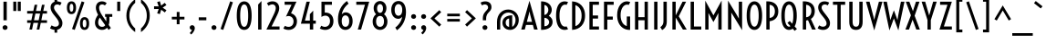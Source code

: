 SplineFontDB: 3.0
FontName: Voltaire
FullName: Voltaire
FamilyName: Voltaire
Weight: Book
Copyright: Copyright (c) 2011, Sorkin Type Co (www.sorkintype.com)\nwith Reserved Font Names "Voltaire" and "Voltaire One".
Version: 1.003
ItalicAngle: 0
UnderlinePosition: -50
UnderlineWidth: 50
Ascent: 1638
Descent: 410
LayerCount: 2
Layer: 0 1 "Back"  1
Layer: 1 1 "Fore"  0
XUID: [1021 631 1661839179 198723]
FSType: 0
OS2Version: 3
OS2_WeightWidthSlopeOnly: 0
OS2_UseTypoMetrics: 1
CreationTime: 1313153700
ModificationTime: 1313140397
PfmFamily: 17
TTFWeight: 400
TTFWidth: 5
LineGap: 0
VLineGap: 0
Panose: 2 1 5 0 0 0 0 0 0 4
OS2TypoAscent: 382
OS2TypoAOffset: 1
OS2TypoDescent: -121
OS2TypoDOffset: 1
OS2TypoLinegap: 0
OS2WinAscent: 0
OS2WinAOffset: 1
OS2WinDescent: 0
OS2WinDOffset: 1
HheadAscent: 0
HheadAOffset: 1
HheadDescent: 0
HheadDOffset: 1
OS2SubXSize: 1434
OS2SubYSize: 1331
OS2SubXOff: 0
OS2SubYOff: 287
OS2SupXSize: 1434
OS2SupYSize: 1331
OS2SupXOff: 0
OS2SupYOff: 977
OS2StrikeYSize: 102
OS2StrikeYPos: 512
OS2Vendor: 'STC '
OS2CodePages: 20000111.00000000
OS2UnicodeRanges: 800000af.00000002.00000000.00000000
DEI: 91125
TtTable: fpgm
PUSHW_1
 511
SCANCTRL
PUSHB_1
 4
SCANTYPE
EndTTInstrs
ShortTable: maxp 16
  1
  0
  240
  88
  5
  0
  0
  1
  0
  0
  0
  0
  0
  0
  0
  0
EndShort
LangName: 1033 "" "" "Regular" "YvonneSchttler: Voltaire: 2011" "" "Version 1.003" "" "Voltaire is a trademark of Sorkin Type Co." "Yvonne Sch+AJ8A-ttler" "Yvonne Sch+AJ8A-ttler" "Voltaire is a low contrast condensed semi-geometric style sans serif. Voltaire is highly readable and will work from medium yext sizes all the way up to larger display settings. Voltaire was inspired by 20th century Swedish posters whose letters  have similar forms." "www.sorkintype.com" "www.ysch.de" "This Font Software is licensed under the SIL Open Font License, Version 1.1." "http://scripts.sil.org/OFL" "" "" "" "Voltaire" 
GaspTable: 1 65535 15
Encoding: UnicodeBmp
UnicodeInterp: none
NameList: Adobe Glyph List
DisplaySize: -36
AntiAlias: 1
FitToEm: 1
WinInfo: 42 42 15
BeginChars: 65548 240

StartChar: .notdef
Encoding: 65536 -1 0
Width: 352
Flags: W
LayerCount: 2
EndChar

StartChar: .null
Encoding: 65537 -1 1
Width: 0
Flags: W
LayerCount: 2
EndChar

StartChar: nonmarkingreturn
Encoding: 65538 -1 2
Width: 352
Flags: W
LayerCount: 2
EndChar

StartChar: space
Encoding: 32 32 3
AltUni2: 0000a0.ffffffff.0
Width: 352
Flags: W
LayerCount: 2
EndChar

StartChar: e
Encoding: 101 101 4
Width: 862
Flags: W
LayerCount: 2
Fore
SplineSet
488 -19 m 0,0,1
 402 -19 402 -19 329.5 18.5 c 128,-1,2
 257 56 257 56 203.5 127.5 c 128,-1,3
 150 199 150 199 120 302.5 c 128,-1,4
 90 406 90 406 90 538 c 0,5,6
 90 673 90 673 121 775 c 128,-1,7
 152 877 152 877 204.5 945 c 128,-1,8
 257 1013 257 1013 325.5 1047 c 128,-1,9
 394 1081 394 1081 468 1081 c 0,10,11
 554 1081 554 1081 619 1036.5 c 128,-1,12
 684 992 684 992 722 910 c 128,-1,13
 760 828 760 828 769 712.5 c 128,-1,14
 778 597 778 597 753 455 c 1,15,-1
 275 456 l 1,16,17
 283 370 283 370 306.5 311.5 c 128,-1,18
 330 253 330 253 362.5 217 c 128,-1,19
 395 181 395 181 433 165.5 c 128,-1,20
 471 150 471 150 509 150 c 0,21,22
 532 150 532 150 555.5 155 c 128,-1,23
 579 160 579 160 600.5 168 c 128,-1,24
 622 176 622 176 640 186 c 128,-1,25
 658 196 658 196 670 205 c 1,26,-1
 738 53 l 1,27,28
 716 39 716 39 687 26 c 128,-1,29
 658 13 658 13 625.5 3 c 128,-1,30
 593 -7 593 -7 557.5 -13 c 128,-1,31
 522 -19 522 -19 488 -19 c 0,0,1
589 623 m 1,32,33
 594 707 594 707 585.5 761.5 c 128,-1,34
 577 816 577 816 559.5 848.5 c 128,-1,35
 542 881 542 881 517 893.5 c 128,-1,36
 492 906 492 906 464 906 c 0,37,38
 392 906 392 906 340.5 834.5 c 128,-1,39
 289 763 289 763 276 623 c 1,40,-1
 589 623 l 1,32,33
EndSplineSet
EndChar

StartChar: i
Encoding: 105 105 5
Width: 528
Flags: W
LayerCount: 2
Fore
SplineSet
264 1244 m 256,0,1
 235 1244 235 1244 211 1254 c 128,-1,2
 187 1264 187 1264 170 1281 c 128,-1,3
 153 1298 153 1298 144 1320.5 c 128,-1,4
 135 1343 135 1343 135 1368 c 256,5,6
 135 1393 135 1393 144 1415.5 c 128,-1,7
 153 1438 153 1438 170 1455 c 128,-1,8
 187 1472 187 1472 211 1482 c 128,-1,9
 235 1492 235 1492 264 1492 c 256,10,11
 293 1492 293 1492 317 1482 c 128,-1,12
 341 1472 341 1472 358 1455 c 128,-1,13
 375 1438 375 1438 384 1415.5 c 128,-1,14
 393 1393 393 1393 393 1368 c 256,15,16
 393 1343 393 1343 384 1320.5 c 128,-1,17
 375 1298 375 1298 358 1281 c 128,-1,18
 341 1264 341 1264 317 1254 c 128,-1,19
 293 1244 293 1244 264 1244 c 256,0,1
169 1062 m 1,20,-1
 347 1062 l 1,21,-1
 347 0 l 1,22,-1
 169 0 l 1,23,-1
 169 1062 l 1,20,-1
EndSplineSet
EndChar

StartChar: s
Encoding: 115 115 6
Width: 764
Flags: W
LayerCount: 2
Fore
SplineSet
167 210 m 1,0,1
 206 184 206 184 253 168.5 c 128,-1,2
 300 153 300 153 347 153 c 0,3,4
 407 153 407 153 444.5 185 c 128,-1,5
 482 217 482 217 482 271 c 0,6,7
 482 299 482 299 471 322.5 c 128,-1,8
 460 346 460 346 442 368 c 128,-1,9
 424 390 424 390 400.5 410 c 128,-1,10
 377 430 377 430 352 450 c 2,11,-1
 284 504 l 1,12,13
 199 570 199 570 158 643.5 c 128,-1,14
 117 717 117 717 117 802 c 0,15,16
 117 858 117 858 139 908.5 c 128,-1,17
 161 959 161 959 201 997.5 c 128,-1,18
 241 1036 241 1036 296.5 1058.5 c 128,-1,19
 352 1081 352 1081 419 1081 c 0,20,21
 477 1081 477 1081 531 1068.5 c 128,-1,22
 585 1056 585 1056 642 1027 c 1,23,-1
 568 861 l 1,24,25
 531 888 531 888 492.5 900 c 128,-1,26
 454 912 454 912 415 912 c 0,27,28
 387 912 387 912 365 903.5 c 128,-1,29
 343 895 343 895 328 880.5 c 128,-1,30
 313 866 313 866 305 847.5 c 128,-1,31
 297 829 297 829 297 808 c 0,32,33
 297 774 297 774 319 741 c 128,-1,34
 341 708 341 708 396 663 c 2,35,-1
 474 599 l 2,36,37
 526 556 526 556 562.5 516.5 c 128,-1,38
 599 477 599 477 621.5 438 c 128,-1,39
 644 399 644 399 654.5 358 c 128,-1,40
 665 317 665 317 665 272 c 0,41,42
 665 210 665 210 640.5 157 c 128,-1,43
 616 104 616 104 573 65 c 128,-1,44
 530 26 530 26 471 4 c 128,-1,45
 412 -18 412 -18 343 -18 c 0,46,47
 268 -18 268 -18 208.5 2 c 128,-1,48
 149 22 149 22 98 53 c 1,49,-1
 167 210 l 1,0,1
EndSplineSet
EndChar

StartChar: d
Encoding: 100 100 7
Width: 946
Flags: W
LayerCount: 2
Fore
SplineSet
481 -19 m 0,0,1
 404 -19 404 -19 334.5 13 c 128,-1,2
 265 45 265 45 213 112 c 128,-1,3
 161 179 161 179 130.5 283 c 128,-1,4
 100 387 100 387 100 531 c 256,5,6
 100 675 100 675 130.5 779 c 128,-1,7
 161 883 161 883 213 950 c 128,-1,8
 265 1017 265 1017 334.5 1049 c 128,-1,9
 404 1081 404 1081 481 1081 c 0,10,11
 520 1081 520 1081 556 1071 c 128,-1,12
 592 1061 592 1061 624 1042 c 1,13,-1
 624 1593 l 1,14,-1
 802 1593 l 1,15,-1
 802 -23 l 1,16,-1
 681 63 l 1,17,18
 641 23 641 23 590 2 c 128,-1,19
 539 -19 539 -19 481 -19 c 0,0,1
493 149 m 0,20,21
 531 149 531 149 564 162 c 128,-1,22
 597 175 597 175 624 199 c 1,23,-1
 624 862 l 1,24,25
 568 913 568 913 493 913 c 0,26,27
 452 913 452 913 414 895 c 128,-1,28
 376 877 376 877 346.5 833.5 c 128,-1,29
 317 790 317 790 299 716.5 c 128,-1,30
 281 643 281 643 281 531 c 256,31,32
 281 419 281 419 299 345.5 c 128,-1,33
 317 272 317 272 346.5 228.5 c 128,-1,34
 376 185 376 185 414 167 c 128,-1,35
 452 149 452 149 493 149 c 0,20,21
EndSplineSet
EndChar

StartChar: o
Encoding: 111 111 8
Width: 940
Flags: W
LayerCount: 2
Fore
SplineSet
470 -19 m 256,0,1
 395 -19 395 -19 326 15 c 128,-1,2
 257 49 257 49 203.5 118 c 128,-1,3
 150 187 150 187 118 290 c 128,-1,4
 86 393 86 393 86 531 c 256,5,6
 86 669 86 669 118 772 c 128,-1,7
 150 875 150 875 203.5 944 c 128,-1,8
 257 1013 257 1013 326 1047 c 128,-1,9
 395 1081 395 1081 470 1081 c 256,10,11
 545 1081 545 1081 614 1047 c 128,-1,12
 683 1013 683 1013 736.5 944 c 128,-1,13
 790 875 790 875 822 772 c 128,-1,14
 854 669 854 669 854 531 c 256,15,16
 854 393 854 393 822 290 c 128,-1,17
 790 187 790 187 736.5 118 c 128,-1,18
 683 49 683 49 614 15 c 128,-1,19
 545 -19 545 -19 470 -19 c 256,0,1
470 156 m 256,20,21
 506 156 506 156 541 175.5 c 128,-1,22
 576 195 576 195 604.5 239 c 128,-1,23
 633 283 633 283 650.5 355 c 128,-1,24
 668 427 668 427 668 531 c 256,25,26
 668 635 668 635 650.5 706.5 c 128,-1,27
 633 778 633 778 604.5 822.5 c 128,-1,28
 576 867 576 867 541 886.5 c 128,-1,29
 506 906 506 906 470 906 c 256,30,31
 434 906 434 906 399 886.5 c 128,-1,32
 364 867 364 867 335.5 822.5 c 128,-1,33
 307 778 307 778 289.5 706.5 c 128,-1,34
 272 635 272 635 272 531 c 256,35,36
 272 427 272 427 289.5 355 c 128,-1,37
 307 283 307 283 335.5 239 c 128,-1,38
 364 195 364 195 399 175.5 c 128,-1,39
 434 156 434 156 470 156 c 256,20,21
EndSplineSet
EndChar

StartChar: A
Encoding: 65 65 9
Width: 981
Flags: W
LayerCount: 2
Fore
SplineSet
490 1642 m 1,0,-1
 953 0 l 1,1,-1
 753 0 l 1,2,-1
 683 265 l 1,3,-1
 296 265 l 1,4,-1
 227 0 l 1,5,-1
 27 0 l 1,6,-1
 490 1642 l 1,0,-1
637 441 m 1,7,-1
 530 852 l 1,8,-1
 489 1042 l 1,9,-1
 450 852 l 1,10,-1
 342 441 l 1,11,-1
 637 441 l 1,7,-1
EndSplineSet
EndChar

StartChar: D
Encoding: 68 68 10
Width: 987
Flags: W
LayerCount: 2
Fore
SplineSet
170 1611 m 1,0,1
 335 1602 335 1602 469 1543 c 128,-1,2
 603 1484 603 1484 698.5 1380 c 128,-1,3
 794 1276 794 1276 846 1129 c 128,-1,4
 898 982 898 982 898 796 c 256,5,6
 898 610 898 610 846 463 c 128,-1,7
 794 316 794 316 698.5 212 c 128,-1,8
 603 108 603 108 469 49 c 128,-1,9
 335 -10 335 -10 170 -19 c 1,10,-1
 170 1611 l 1,0,1
356 197 m 1,11,12
 420 217 420 217 482.5 261 c 128,-1,13
 545 305 545 305 594.5 377 c 128,-1,14
 644 449 644 449 674.5 552.5 c 128,-1,15
 705 656 705 656 705 796 c 256,16,17
 705 936 705 936 674.5 1039.5 c 128,-1,18
 644 1143 644 1143 594.5 1215 c 128,-1,19
 545 1287 545 1287 482.5 1331 c 128,-1,20
 420 1375 420 1375 356 1395 c 1,21,-1
 356 197 l 1,11,12
EndSplineSet
EndChar

StartChar: H
Encoding: 72 72 11
Width: 1063
Flags: W
LayerCount: 2
Fore
SplineSet
170 1593 m 1,0,-1
 356 1593 l 1,1,-1
 356 709 l 1,2,-1
 707 709 l 1,3,-1
 707 1593 l 1,4,-1
 893 1593 l 1,5,-1
 893 0 l 1,6,-1
 707 0 l 1,7,-1
 707 533 l 1,8,-1
 356 533 l 1,9,-1
 356 0 l 1,10,-1
 170 0 l 1,11,-1
 170 1593 l 1,0,-1
EndSplineSet
EndChar

StartChar: E
Encoding: 69 69 12
Width: 825
Flags: W
LayerCount: 2
Fore
SplineSet
170 1593 m 1,0,-1
 706 1593 l 1,1,-1
 706 1417 l 1,2,-1
 356 1417 l 1,3,-1
 356 805 l 1,4,-1
 656 805 l 1,5,-1
 656 629 l 1,6,-1
 356 629 l 1,7,-1
 356 176 l 1,8,-1
 706 176 l 1,9,-1
 706 0 l 1,10,-1
 170 0 l 1,11,-1
 170 1593 l 1,0,-1
EndSplineSet
EndChar

StartChar: I
Encoding: 73 73 13
Width: 526
Flags: W
LayerCount: 2
Fore
SplineSet
170 1593 m 1,0,-1
 356 1593 l 1,1,-1
 356 0 l 1,2,-1
 170 0 l 1,3,-1
 170 1593 l 1,0,-1
EndSplineSet
EndChar

StartChar: S
Encoding: 83 83 14
Width: 856
Flags: W
LayerCount: 2
Fore
SplineSet
166 239 m 1,0,1
 215 210 215 210 268.5 187 c 128,-1,2
 322 164 322 164 386 164 c 0,3,4
 425 164 425 164 461 175 c 128,-1,5
 497 186 497 186 524 209 c 128,-1,6
 551 232 551 232 567 267.5 c 128,-1,7
 583 303 583 303 583 352 c 0,8,9
 583 385 583 385 574.5 420 c 128,-1,10
 566 455 566 455 546.5 495.5 c 128,-1,11
 527 536 527 536 495.5 584 c 128,-1,12
 464 632 464 632 417 691 c 2,13,-1
 288 854 l 2,14,15
 240 915 240 915 206.5 970 c 128,-1,16
 173 1025 173 1025 152 1075.5 c 128,-1,17
 131 1126 131 1126 121.5 1172.5 c 128,-1,18
 112 1219 112 1219 112 1264 c 0,19,20
 112 1339 112 1339 136 1402.5 c 128,-1,21
 160 1466 160 1466 206 1512.5 c 128,-1,22
 252 1559 252 1559 317.5 1585 c 128,-1,23
 383 1611 383 1611 466 1611 c 0,24,25
 532 1611 532 1611 599 1593.5 c 128,-1,26
 666 1576 666 1576 730 1538 c 1,27,-1
 650 1383 l 1,28,29
 615 1404 615 1404 574.5 1419.5 c 128,-1,30
 534 1435 534 1435 485 1435 c 0,31,32
 403 1435 403 1435 354 1388.5 c 128,-1,33
 305 1342 305 1342 305 1257 c 0,34,35
 305 1234 305 1234 310 1209.5 c 128,-1,36
 315 1185 315 1185 327.5 1156 c 128,-1,37
 340 1127 340 1127 361.5 1092 c 128,-1,38
 383 1057 383 1057 416 1013 c 2,39,-1
 603 767 l 2,40,41
 639 719 639 719 671 673.5 c 128,-1,42
 703 628 703 628 726 580.5 c 128,-1,43
 749 533 749 533 762.5 480.5 c 128,-1,44
 776 428 776 428 776 367 c 0,45,46
 776 277 776 277 747 205.5 c 128,-1,47
 718 134 718 134 666 84 c 128,-1,48
 614 34 614 34 542.5 7.5 c 128,-1,49
 471 -19 471 -19 386 -19 c 0,50,51
 298 -19 298 -19 218 7 c 128,-1,52
 138 33 138 33 80 73 c 1,53,-1
 166 239 l 1,0,1
EndSplineSet
EndChar

StartChar: O
Encoding: 79 79 15
Width: 1049
Flags: W
LayerCount: 2
Fore
SplineSet
524 -19 m 0,0,1
 476 -19 476 -19 425.5 -4.5 c 128,-1,2
 375 10 375 10 327 45.5 c 128,-1,3
 279 81 279 81 236 140.5 c 128,-1,4
 193 200 193 200 160.5 290.5 c 128,-1,5
 128 381 128 381 109 506 c 128,-1,6
 90 631 90 631 90 796 c 256,7,8
 90 961 90 961 109 1086 c 128,-1,9
 128 1211 128 1211 160.5 1301.5 c 128,-1,10
 193 1392 193 1392 236 1451.5 c 128,-1,11
 279 1511 279 1511 327 1546.5 c 128,-1,12
 375 1582 375 1582 425.5 1596.5 c 128,-1,13
 476 1611 476 1611 524 1611 c 0,14,15
 571 1611 571 1611 622 1596.5 c 128,-1,16
 673 1582 673 1582 721 1546.5 c 128,-1,17
 769 1511 769 1511 812 1451.5 c 128,-1,18
 855 1392 855 1392 887.5 1301.5 c 128,-1,19
 920 1211 920 1211 939 1086 c 128,-1,20
 958 961 958 961 958 796 c 256,21,22
 958 631 958 631 939 506 c 128,-1,23
 920 381 920 381 887.5 290.5 c 128,-1,24
 855 200 855 200 812 140.5 c 128,-1,25
 769 81 769 81 721 45.5 c 128,-1,26
 673 10 673 10 622 -4.5 c 128,-1,27
 571 -19 571 -19 524 -19 c 0,0,1
524 165 m 256,28,29
 566 165 566 165 609 195.5 c 128,-1,30
 652 226 652 226 686.5 298.5 c 128,-1,31
 721 371 721 371 743 492.5 c 128,-1,32
 765 614 765 614 765 796 c 256,33,34
 765 978 765 978 743 1099.5 c 128,-1,35
 721 1221 721 1221 686.5 1293.5 c 128,-1,36
 652 1366 652 1366 609 1396.5 c 128,-1,37
 566 1427 566 1427 524 1427 c 256,38,39
 482 1427 482 1427 439 1396.5 c 128,-1,40
 396 1366 396 1366 361.5 1293.5 c 128,-1,41
 327 1221 327 1221 305 1099.5 c 128,-1,42
 283 978 283 978 283 796 c 256,43,44
 283 614 283 614 305 492.5 c 128,-1,45
 327 371 327 371 361.5 298.5 c 128,-1,46
 396 226 396 226 439 195.5 c 128,-1,47
 482 165 482 165 524 165 c 256,28,29
EndSplineSet
EndChar

StartChar: N
Encoding: 78 78 16
Width: 1130
Flags: W
LayerCount: 2
Fore
SplineSet
170 1654 m 1,0,-1
 671 819 l 1,1,-1
 781 625 l 1,2,-1
 776 816 l 1,3,-1
 776 1593 l 1,4,-1
 961 1593 l 1,5,-1
 961 -34 l 1,6,-1
 459 796 l 1,7,-1
 350 970 l 1,8,-1
 356 796 l 1,9,-1
 356 0 l 1,10,-1
 170 0 l 1,11,-1
 170 1654 l 1,0,-1
EndSplineSet
EndChar

StartChar: b
Encoding: 98 98 17
Width: 946
Flags: W
LayerCount: 2
Fore
SplineSet
145 1593 m 1,0,-1
 323 1593 l 1,1,-1
 323 1042 l 1,2,3
 355 1061 355 1061 391 1071 c 128,-1,4
 427 1081 427 1081 466 1081 c 0,5,6
 543 1081 543 1081 612.5 1049 c 128,-1,7
 682 1017 682 1017 734 950 c 128,-1,8
 786 883 786 883 816.5 779 c 128,-1,9
 847 675 847 675 847 531 c 256,10,11
 847 387 847 387 816.5 283 c 128,-1,12
 786 179 786 179 734 112 c 128,-1,13
 682 45 682 45 612.5 13 c 128,-1,14
 543 -19 543 -19 466 -19 c 0,15,16
 345 -19 345 -19 262 67 c 1,17,-1
 145 -17 l 1,18,-1
 145 1593 l 1,0,-1
323 199 m 1,19,20
 349 175 349 175 382.5 162 c 128,-1,21
 416 149 416 149 454 149 c 0,22,23
 495 149 495 149 533 167 c 128,-1,24
 571 185 571 185 600.5 228.5 c 128,-1,25
 630 272 630 272 648 345.5 c 128,-1,26
 666 419 666 419 666 531 c 256,27,28
 666 643 666 643 648 716.5 c 128,-1,29
 630 790 630 790 600.5 833.5 c 128,-1,30
 571 877 571 877 533 895 c 128,-1,31
 495 913 495 913 454 913 c 0,32,33
 377 913 377 913 323 862 c 1,34,-1
 323 199 l 1,19,20
EndSplineSet
EndChar

StartChar: p
Encoding: 112 112 18
Width: 946
Flags: W
LayerCount: 2
Fore
SplineSet
323 -354 m 1,0,-1
 145 -354 l 1,1,-1
 145 1082 l 1,2,-1
 283 1014 l 1,3,4
 321 1046 321 1046 367 1063.5 c 128,-1,5
 413 1081 413 1081 466 1081 c 0,6,7
 543 1081 543 1081 612.5 1049 c 128,-1,8
 682 1017 682 1017 734 950 c 128,-1,9
 786 883 786 883 816.5 779 c 128,-1,10
 847 675 847 675 847 531 c 256,11,12
 847 387 847 387 816.5 283 c 128,-1,13
 786 179 786 179 734 112 c 128,-1,14
 682 45 682 45 612.5 13 c 128,-1,15
 543 -19 543 -19 466 -19 c 0,16,17
 427 -19 427 -19 391 -9 c 128,-1,18
 355 1 355 1 323 19 c 1,19,-1
 323 -354 l 1,0,-1
323 199 m 1,20,21
 349 175 349 175 382.5 162 c 128,-1,22
 416 149 416 149 454 149 c 0,23,24
 495 149 495 149 533 167 c 128,-1,25
 571 185 571 185 600.5 228.5 c 128,-1,26
 630 272 630 272 648 345.5 c 128,-1,27
 666 419 666 419 666 531 c 256,28,29
 666 643 666 643 648 716.5 c 128,-1,30
 630 790 630 790 600.5 833.5 c 128,-1,31
 571 877 571 877 533 895 c 128,-1,32
 495 913 495 913 454 913 c 0,33,34
 377 913 377 913 323 862 c 1,35,-1
 323 199 l 1,20,21
EndSplineSet
EndChar

StartChar: q
Encoding: 113 113 19
Width: 940
Flags: W
LayerCount: 2
Fore
SplineSet
481 -19 m 0,0,1
 404 -19 404 -19 334.5 13 c 128,-1,2
 265 45 265 45 213 112 c 128,-1,3
 161 179 161 179 130.5 283 c 128,-1,4
 100 387 100 387 100 531 c 256,5,6
 100 675 100 675 130.5 779 c 128,-1,7
 161 883 161 883 213 950 c 128,-1,8
 265 1017 265 1017 334.5 1049 c 128,-1,9
 404 1081 404 1081 481 1081 c 0,10,11
 534 1081 534 1081 581 1063 c 128,-1,12
 628 1045 628 1045 666 1012 c 1,13,-1
 795 1082 l 1,14,-1
 795 -354 l 1,15,-1
 617 -354 l 1,16,-1
 617 15 l 1,17,18
 554 -19 554 -19 481 -19 c 0,0,1
493 149 m 0,19,20
 528 149 528 149 559.5 160.5 c 128,-1,21
 591 172 591 172 617 193 c 1,22,-1
 617 868 l 1,23,24
 563 913 563 913 493 913 c 0,25,26
 452 913 452 913 414 895 c 128,-1,27
 376 877 376 877 346.5 833.5 c 128,-1,28
 317 790 317 790 299 716.5 c 128,-1,29
 281 643 281 643 281 531 c 256,30,31
 281 419 281 419 299 345.5 c 128,-1,32
 317 272 317 272 346.5 228.5 c 128,-1,33
 376 185 376 185 414 167 c 128,-1,34
 452 149 452 149 493 149 c 0,19,20
EndSplineSet
EndChar

StartChar: u
Encoding: 117 117 20
Width: 981
Flags: W
LayerCount: 2
Fore
SplineSet
145 1062 m 1,0,-1
 323 1062 l 1,1,-1
 323 370 l 2,2,3
 323 161 323 161 486 161 c 0,4,5
 541 161 541 161 584.5 183.5 c 128,-1,6
 628 206 628 206 658 245 c 1,7,-1
 658 1062 l 1,8,-1
 836 1062 l 1,9,-1
 836 -20 l 1,10,-1
 704 74 l 1,11,12
 658 38 658 38 590.5 10 c 128,-1,13
 523 -18 523 -18 444 -18 c 0,14,15
 382 -18 382 -18 327.5 4.5 c 128,-1,16
 273 27 273 27 232.5 70.5 c 128,-1,17
 192 114 192 114 168.5 178.5 c 128,-1,18
 145 243 145 243 145 327 c 2,19,-1
 145 1062 l 1,0,-1
EndSplineSet
EndChar

StartChar: m
Encoding: 109 109 21
Width: 1508
Flags: W
LayerCount: 2
Fore
SplineSet
145 1081 m 1,0,-1
 291 977 l 1,1,2
 313 998 313 998 340 1016.5 c 128,-1,3
 367 1035 367 1035 397 1048.5 c 128,-1,4
 427 1062 427 1062 458.5 1070 c 128,-1,5
 490 1078 490 1078 521 1078 c 0,6,7
 613 1078 613 1078 678.5 1044.5 c 128,-1,8
 744 1011 744 1011 784 946 c 1,9,10
 805 973 805 973 834.5 997 c 128,-1,11
 864 1021 864 1021 898 1039 c 128,-1,12
 932 1057 932 1057 969 1067.5 c 128,-1,13
 1006 1078 1006 1078 1042 1078 c 0,14,15
 1202 1078 1202 1078 1283 977.5 c 128,-1,16
 1364 877 1364 877 1364 688 c 2,17,-1
 1364 0 l 1,18,-1
 1186 0 l 1,19,-1
 1186 686 l 2,20,21
 1186 789 1186 789 1144.5 843 c 128,-1,22
 1103 897 1103 897 1022 897 c 0,23,24
 977 897 977 897 929.5 876 c 128,-1,25
 882 855 882 855 843 810 c 1,26,-1
 843 0 l 1,27,-1
 665 0 l 1,28,-1
 665 686 l 2,29,30
 665 789 665 789 623.5 843 c 128,-1,31
 582 897 582 897 501 897 c 0,32,33
 456 897 456 897 409 876 c 128,-1,34
 362 855 362 855 323 811 c 1,35,-1
 323 0 l 1,36,-1
 145 0 l 1,37,-1
 145 1081 l 1,0,-1
EndSplineSet
EndChar

StartChar: l
Encoding: 108 108 22
Width: 469
Flags: W
LayerCount: 2
Fore
SplineSet
145 1593 m 1,0,-1
 323 1593 l 1,1,-1
 323 0 l 1,2,-1
 145 0 l 1,3,-1
 145 1593 l 1,0,-1
EndSplineSet
EndChar

StartChar: j
Encoding: 106 106 23
Width: 569
Flags: W
LayerCount: 2
Fore
SplineSet
297 1244 m 256,0,1
 268 1244 268 1244 244 1254 c 128,-1,2
 220 1264 220 1264 203 1281 c 128,-1,3
 186 1298 186 1298 177 1320.5 c 128,-1,4
 168 1343 168 1343 168 1368 c 256,5,6
 168 1393 168 1393 177 1415.5 c 128,-1,7
 186 1438 186 1438 203 1455 c 128,-1,8
 220 1472 220 1472 244 1482 c 128,-1,9
 268 1492 268 1492 297 1492 c 256,10,11
 326 1492 326 1492 350 1482 c 128,-1,12
 374 1472 374 1472 391 1455 c 128,-1,13
 408 1438 408 1438 417 1415.5 c 128,-1,14
 426 1393 426 1393 426 1368 c 256,15,16
 426 1343 426 1343 417 1320.5 c 128,-1,17
 408 1298 408 1298 391 1281 c 128,-1,18
 374 1264 374 1264 350 1254 c 128,-1,19
 326 1244 326 1244 297 1244 c 256,0,1
39 -210 m 1,20,21
 88 -178 88 -178 120 -142 c 128,-1,22
 152 -106 152 -106 171 -64.5 c 128,-1,23
 190 -23 190 -23 197.5 23.5 c 128,-1,24
 205 70 205 70 205 123 c 2,25,-1
 205 1062 l 1,26,-1
 383 1062 l 1,27,-1
 383 123 l 2,28,29
 383 46 383 46 369.5 -23.5 c 128,-1,30
 356 -93 356 -93 326 -153 c 128,-1,31
 296 -213 296 -213 247 -263.5 c 128,-1,32
 198 -314 198 -314 126 -354 c 1,33,-1
 39 -210 l 1,20,21
EndSplineSet
EndChar

StartChar: k
Encoding: 107 107 24
Width: 918
Flags: W
LayerCount: 2
Fore
SplineSet
145 1593 m 1,0,-1
 323 1593 l 1,1,-1
 323 571 l 1,2,-1
 324 571 l 1,3,-1
 619 1062 l 1,4,-1
 809 1062 l 1,5,-1
 494 545 l 1,6,-1
 862 0 l 1,7,-1
 642 0 l 1,8,-1
 323 482 l 1,9,-1
 323 0 l 1,10,-1
 145 0 l 1,11,-1
 145 1593 l 1,0,-1
EndSplineSet
EndChar

StartChar: r
Encoding: 114 114 25
Width: 631
Flags: W
LayerCount: 2
Fore
SplineSet
145 1081 m 1,0,-1
 296 976 l 1,1,2
 358 1024 358 1024 429 1051.5 c 128,-1,3
 500 1079 500 1079 576 1079 c 1,4,-1
 576 893 l 1,5,6
 496 893 496 893 434.5 876 c 128,-1,7
 373 859 373 859 328 811 c 1,8,-1
 328 0 l 1,9,-1
 145 0 l 1,10,-1
 145 1081 l 1,0,-1
EndSplineSet
EndChar

StartChar: t
Encoding: 116 116 26
Width: 633
Flags: W
LayerCount: 2
Fore
SplineSet
177 894 m 1,0,-1
 98 894 l 1,1,-1
 98 1062 l 1,2,-1
 177 1062 l 1,3,-1
 177 1416 l 1,4,-1
 355 1416 l 1,5,-1
 355 1062 l 1,6,-1
 525 1062 l 1,7,-1
 525 894 l 1,8,-1
 355 894 l 1,9,-1
 355 420 l 2,10,11
 355 360 355 360 364.5 315 c 128,-1,12
 374 270 374 270 396 238.5 c 128,-1,13
 418 207 418 207 453 188 c 128,-1,14
 488 169 488 169 539 160 c 1,15,-1
 539 -18 l 1,16,17
 357 -10 357 -10 267 97.5 c 128,-1,18
 177 205 177 205 177 422 c 2,19,-1
 177 894 l 1,0,-1
EndSplineSet
EndChar

StartChar: f
Encoding: 102 102 27
Width: 565
Flags: W
LayerCount: 2
Fore
SplineSet
155 894 m 1,0,-1
 74 894 l 1,1,-1
 74 1062 l 1,2,-1
 155 1062 l 1,3,-1
 155 1122 l 2,4,5
 155 1225 155 1225 180.5 1313 c 128,-1,6
 206 1401 206 1401 253.5 1466.5 c 128,-1,7
 301 1532 301 1532 367.5 1570.5 c 128,-1,8
 434 1609 434 1609 517 1612 c 1,9,-1
 517 1437 l 1,10,11
 470 1430 470 1430 435 1403.5 c 128,-1,12
 400 1377 400 1377 377.5 1335 c 128,-1,13
 355 1293 355 1293 344 1238 c 128,-1,14
 333 1183 333 1183 333 1120 c 2,15,-1
 333 1062 l 1,16,-1
 511 1062 l 1,17,-1
 511 894 l 1,18,-1
 333 894 l 1,19,-1
 333 0 l 1,20,-1
 155 0 l 1,21,-1
 155 894 l 1,0,-1
EndSplineSet
EndChar

StartChar: c
Encoding: 99 99 28
Width: 762
Flags: W
LayerCount: 2
Fore
SplineSet
479 -19 m 0,0,1
 396 -19 396 -19 325 15 c 128,-1,2
 254 49 254 49 201.5 118 c 128,-1,3
 149 187 149 187 119.5 290 c 128,-1,4
 90 393 90 393 90 531 c 256,5,6
 90 669 90 669 119.5 772 c 128,-1,7
 149 875 149 875 201.5 944 c 128,-1,8
 254 1013 254 1013 325 1047 c 128,-1,9
 396 1081 396 1081 479 1081 c 0,10,11
 540 1081 540 1081 596.5 1062 c 128,-1,12
 653 1043 653 1043 697 1017 c 1,13,-1
 622 862 l 1,14,15
 593 879 593 879 555.5 892.5 c 128,-1,16
 518 906 518 906 479 906 c 256,17,18
 440 906 440 906 403 886 c 128,-1,19
 366 866 366 866 336.5 821 c 128,-1,20
 307 776 307 776 289.5 704.5 c 128,-1,21
 272 633 272 633 272 531 c 256,22,23
 272 429 272 429 289.5 357.5 c 128,-1,24
 307 286 307 286 336.5 241 c 128,-1,25
 366 196 366 196 403 176 c 128,-1,26
 440 156 440 156 479 156 c 256,27,28
 518 156 518 156 555.5 169.5 c 128,-1,29
 593 183 593 183 622 200 c 1,30,-1
 697 45 l 1,31,32
 653 19 653 19 596.5 0 c 128,-1,33
 540 -19 540 -19 479 -19 c 0,0,1
EndSplineSet
EndChar

StartChar: g
Encoding: 103 103 29
Width: 940
Flags: W
LayerCount: 2
Fore
SplineSet
323 -220 m 1,0,1
 389 -193 389 -193 437.5 -163.5 c 128,-1,2
 486 -134 486 -134 520 -101 c 128,-1,3
 554 -68 554 -68 574.5 -31 c 128,-1,4
 595 6 595 6 605 48 c 1,5,6
 548 20 548 20 474 20 c 256,7,8
 400 20 400 20 332.5 51 c 128,-1,9
 265 82 265 82 213.5 147 c 128,-1,10
 162 212 162 212 131 312.5 c 128,-1,11
 100 413 100 413 100 552 c 256,12,13
 100 691 100 691 131 791.5 c 128,-1,14
 162 892 162 892 213.5 957 c 128,-1,15
 265 1022 265 1022 332.5 1053 c 128,-1,16
 400 1084 400 1084 474 1084 c 0,17,18
 585 1084 585 1084 663 1018 c 1,19,-1
 795 1082 l 1,20,-1
 795 163 l 2,21,22
 795 73 795 73 773.5 -4.5 c 128,-1,23
 752 -82 752 -82 705.5 -148 c 128,-1,24
 659 -214 659 -214 586 -268 c 128,-1,25
 513 -322 513 -322 410 -364 c 1,26,-1
 323 -220 l 1,0,1
493 188 m 0,27,28
 528 188 528 188 559.5 199.5 c 128,-1,29
 591 211 591 211 617 232 c 1,30,-1
 617 871 l 1,31,32
 563 916 563 916 493 916 c 0,33,34
 452 916 452 916 414 899 c 128,-1,35
 376 882 376 882 346.5 840 c 128,-1,36
 317 798 317 798 299 728 c 128,-1,37
 281 658 281 658 281 552 c 256,38,39
 281 446 281 446 299 376 c 128,-1,40
 317 306 317 306 346.5 264 c 128,-1,41
 376 222 376 222 414 205 c 128,-1,42
 452 188 452 188 493 188 c 0,27,28
EndSplineSet
EndChar

StartChar: z
Encoding: 122 122 30
Width: 856
Flags: W
LayerCount: 2
Fore
SplineSet
508 894 m 1,0,-1
 163 894 l 1,1,-1
 163 1062 l 1,2,-1
 777 1062 l 1,3,-1
 358 168 l 1,4,-1
 746 168 l 1,5,-1
 746 0 l 1,6,-1
 90 0 l 1,7,-1
 508 894 l 1,0,-1
EndSplineSet
EndChar

StartChar: v
Encoding: 118 118 31
Width: 836
Flags: W
LayerCount: 2
Fore
SplineSet
35 1062 m 1,0,-1
 225 1062 l 1,1,-1
 375 601 l 1,2,-1
 421 441 l 1,3,-1
 466 601 l 1,4,-1
 613 1062 l 1,5,-1
 800 1062 l 1,6,-1
 420 -79 l 1,7,-1
 35 1062 l 1,0,-1
EndSplineSet
EndChar

StartChar: x
Encoding: 120 120 32
Width: 807
Flags: W
LayerCount: 2
Fore
SplineSet
314 539 m 1,0,-1
 55 1062 l 1,1,-1
 245 1062 l 1,2,-1
 414 720 l 1,3,-1
 562 1062 l 1,4,-1
 752 1062 l 1,5,-1
 506 536 l 1,6,-1
 772 0 l 1,7,-1
 582 0 l 1,8,-1
 406 354 l 1,9,-1
 225 0 l 1,10,-1
 35 0 l 1,11,-1
 314 539 l 1,0,-1
EndSplineSet
EndChar

StartChar: w
Encoding: 119 119 33
Width: 1106
Flags: W
LayerCount: 2
Fore
SplineSet
35 1062 m 1,0,-1
 225 1062 l 1,1,-1
 348 600 l 1,2,-1
 390 422 l 1,3,-1
 448 600 l 1,4,-1
 553 882 l 1,5,-1
 664 600 l 1,6,-1
 726 422 l 1,7,-1
 765 598 l 1,8,-1
 881 1062 l 1,9,-1
 1071 1062 l 1,10,-1
 759 -61 l 1,11,-1
 624 276 l 1,12,-1
 553 473 l 1,13,-1
 482 277 l 1,14,-1
 347 -61 l 1,15,-1
 35 1062 l 1,0,-1
EndSplineSet
EndChar

StartChar: y
Encoding: 121 121 34
Width: 836
Flags: W
LayerCount: 2
Fore
SplineSet
180 -210 m 1,0,1
 219 -180 219 -180 248 -151 c 128,-1,2
 277 -122 277 -122 297 -92 c 128,-1,3
 317 -62 317 -62 329 -28.5 c 128,-1,4
 341 5 341 5 345 45 c 1,5,-1
 35 1062 l 1,6,-1
 225 1062 l 1,7,-1
 375 522 l 1,8,-1
 424 297 l 1,9,-1
 473 521 l 1,10,-1
 611 1062 l 1,11,-1
 801 1062 l 1,12,-1
 541 110 l 2,13,14
 522 42 522 42 505 -11.5 c 128,-1,15
 488 -65 488 -65 470 -107.5 c 128,-1,16
 452 -150 452 -150 432.5 -183.5 c 128,-1,17
 413 -217 413 -217 388.5 -245.5 c 128,-1,18
 364 -274 364 -274 334.5 -300.5 c 128,-1,19
 305 -327 305 -327 267 -354 c 1,20,-1
 180 -210 l 1,21,-1
 180 -210 l 1,0,1
EndSplineSet
EndChar

StartChar: M
Encoding: 77 77 35
Width: 1262
Flags: W
LayerCount: 2
Fore
SplineSet
170 1654 m 1,0,-1
 630 810 l 1,1,-1
 1091 1654 l 1,2,-1
 1091 0 l 1,3,-1
 905 0 l 1,4,-1
 905 748 l 1,5,-1
 910 949 l 1,6,-1
 804 746 l 1,7,-1
 631 431 l 1,8,-1
 631 429 l 1,9,-1
 630 430 l 1,10,-1
 630 431 l 1,11,-1
 456 747 l 1,12,-1
 350 949 l 1,13,-1
 356 750 l 1,14,-1
 356 0 l 1,15,-1
 170 0 l 1,16,-1
 170 1654 l 1,0,-1
EndSplineSet
EndChar

StartChar: J
Encoding: 74 74 36
Width: 537
Flags: W
LayerCount: 2
Fore
SplineSet
4 140 m 1,0,1
 51 173 51 173 84.5 208 c 128,-1,2
 118 243 118 243 139 283.5 c 128,-1,3
 160 324 160 324 170 370.5 c 128,-1,4
 180 417 180 417 180 473 c 2,5,-1
 180 1593 l 1,6,-1
 366 1593 l 1,7,-1
 366 453 l 2,8,9
 366 376 366 376 352 306 c 128,-1,10
 338 236 338 236 306.5 175.5 c 128,-1,11
 275 115 275 115 225.5 64 c 128,-1,12
 176 13 176 13 104 -27 c 1,13,-1
 4 140 l 1,0,1
EndSplineSet
EndChar

StartChar: F
Encoding: 70 70 37
Width: 805
Flags: W
LayerCount: 2
Fore
SplineSet
170 1594 m 1,0,-1
 714 1593 l 1,1,-1
 714 1417 l 1,2,-1
 356 1417 l 1,3,-1
 356 743 l 1,4,-1
 664 743 l 1,5,-1
 664 567 l 1,6,-1
 356 567 l 1,7,-1
 356 0 l 1,8,-1
 170 0 l 1,9,-1
 170 1594 l 1,0,-1
EndSplineSet
EndChar

StartChar: L
Encoding: 76 76 38
Width: 797
Flags: W
LayerCount: 2
Fore
SplineSet
170 1593 m 1,0,-1
 356 1593 l 1,1,-1
 356 174 l 1,2,-1
 767 174 l 1,3,-1
 767 0 l 1,4,-1
 170 0 l 1,5,-1
 170 1593 l 1,0,-1
EndSplineSet
EndChar

StartChar: T
Encoding: 84 84 39
Width: 825
Flags: W
LayerCount: 2
Fore
SplineSet
320 1417 m 1,0,-1
 70 1417 l 1,1,-1
 70 1593 l 1,2,-1
 756 1593 l 1,3,-1
 756 1417 l 1,4,-1
 506 1417 l 1,5,-1
 506 0 l 1,6,-1
 320 0 l 1,7,-1
 320 1417 l 1,0,-1
EndSplineSet
EndChar

StartChar: C
Encoding: 67 67 40
Width: 844
Flags: W
LayerCount: 2
Fore
SplineSet
567 -19 m 0,0,1
 471 -19 471 -19 384 24 c 128,-1,2
 297 67 297 67 232 164 c 128,-1,3
 167 261 167 261 128.5 416.5 c 128,-1,4
 90 572 90 572 90 796 c 256,5,6
 90 1020 90 1020 128.5 1175.5 c 128,-1,7
 167 1331 167 1331 232 1427.5 c 128,-1,8
 297 1524 297 1524 384 1567.5 c 128,-1,9
 471 1611 471 1611 567 1611 c 0,10,11
 622 1611 622 1611 668.5 1601 c 128,-1,12
 715 1591 715 1591 764 1570 c 1,13,-1
 681 1409 l 1,14,15
 644 1426 644 1426 592 1426 c 0,16,17
 536 1426 536 1426 481 1392.5 c 128,-1,18
 426 1359 426 1359 382 1284 c 128,-1,19
 338 1209 338 1209 310.5 1089 c 128,-1,20
 283 969 283 969 283 796 c 256,21,22
 283 623 283 623 310.5 503 c 128,-1,23
 338 383 338 383 382 308 c 128,-1,24
 426 233 426 233 481 199.5 c 128,-1,25
 536 166 536 166 592 166 c 0,26,27
 644 166 644 166 681 183 c 1,28,-1
 764 22 l 1,29,30
 715 1 715 1 668.5 -9 c 128,-1,31
 622 -19 622 -19 567 -19 c 0,0,1
EndSplineSet
EndChar

StartChar: K
Encoding: 75 75 41
Width: 1006
Flags: W
LayerCount: 2
Fore
SplineSet
170 1593 m 1,0,-1
 356 1593 l 1,1,-1
 356 810 l 1,2,-1
 740 1593 l 1,3,-1
 940 1593 l 1,4,-1
 527 757 l 1,5,-1
 975 0 l 1,6,-1
 760 0 l 1,7,-1
 356 687 l 1,8,-1
 356 0 l 1,9,-1
 170 0 l 1,10,-1
 170 1593 l 1,0,-1
EndSplineSet
EndChar

StartChar: G
Encoding: 71 71 42
Width: 945
Flags: W
LayerCount: 2
Fore
SplineSet
631 748 m 1,0,-1
 817 748 l 1,1,-1
 817 -18 l 1,2,3
 668 -24 668 -24 535.5 27.5 c 128,-1,4
 403 79 403 79 304 185.5 c 128,-1,5
 205 292 205 292 147 453 c 128,-1,6
 89 614 89 614 89 826 c 0,7,8
 89 1014 89 1014 134 1160 c 128,-1,9
 179 1306 179 1306 254.5 1406.5 c 128,-1,10
 330 1507 330 1507 429 1559 c 128,-1,11
 528 1611 528 1611 636 1611 c 0,12,13
 683 1611 683 1611 728.5 1601 c 128,-1,14
 774 1591 774 1591 825 1570 c 1,15,-1
 741 1409 l 1,16,17
 721 1417 721 1417 691.5 1421.5 c 128,-1,18
 662 1426 662 1426 640 1426 c 0,19,20
 574 1426 574 1426 510 1387 c 128,-1,21
 446 1348 446 1348 395.5 1272 c 128,-1,22
 345 1196 345 1196 313.5 1083.5 c 128,-1,23
 282 971 282 971 282 824 c 0,24,25
 282 693 282 693 308 587.5 c 128,-1,26
 334 482 334 482 380 403.5 c 128,-1,27
 426 325 426 325 490 274 c 128,-1,28
 554 223 554 223 631 201 c 1,29,-1
 631 748 l 1,0,-1
EndSplineSet
EndChar

StartChar: B
Encoding: 66 66 43
Width: 926
Flags: W
LayerCount: 2
Fore
SplineSet
170 1612 m 1,0,1
 318 1612 318 1612 430.5 1572.5 c 128,-1,2
 543 1533 543 1533 618.5 1465.5 c 128,-1,3
 694 1398 694 1398 732 1309 c 128,-1,4
 770 1220 770 1220 770 1122 c 0,5,6
 770 1080 770 1080 759 1035 c 128,-1,7
 748 990 748 990 727 946.5 c 128,-1,8
 706 903 706 903 675 862 c 128,-1,9
 644 821 644 821 605 785 c 1,10,11
 707 725 707 725 761.5 636.5 c 128,-1,12
 816 548 816 548 816 431 c 0,13,14
 816 334 816 334 775 251.5 c 128,-1,15
 734 169 734 169 653 109 c 128,-1,16
 572 49 572 49 451 15.5 c 128,-1,17
 330 -18 330 -18 170 -18 c 1,18,-1
 170 1612 l 1,0,1
356 838 m 1,19,20
 393 838 393 838 432 859.5 c 128,-1,21
 471 881 471 881 503.5 918.5 c 128,-1,22
 536 956 536 956 556.5 1008 c 128,-1,23
 577 1060 577 1060 577 1121 c 0,24,25
 577 1184 577 1184 556.5 1236 c 128,-1,26
 536 1288 536 1288 503.5 1325.5 c 128,-1,27
 471 1363 471 1363 432 1383.5 c 128,-1,28
 393 1404 393 1404 356 1404 c 1,29,-1
 356 838 l 1,19,20
356 190 m 1,30,31
 413 190 413 190 462 207.5 c 128,-1,32
 511 225 511 225 546.5 256.5 c 128,-1,33
 582 288 582 288 602.5 332.5 c 128,-1,34
 623 377 623 377 623 431 c 0,35,36
 623 474 623 474 602.5 517 c 128,-1,37
 582 560 582 560 546.5 594.5 c 128,-1,38
 511 629 511 629 462 650.5 c 128,-1,39
 413 672 413 672 356 672 c 1,40,-1
 356 190 l 1,30,31
EndSplineSet
EndChar

StartChar: P
Encoding: 80 80 44
Width: 934
Flags: W
LayerCount: 2
Fore
SplineSet
170 1613 m 1,0,1
 341 1620 341 1620 468 1581.5 c 128,-1,2
 595 1543 595 1543 678 1467 c 128,-1,3
 761 1391 761 1391 802 1282 c 128,-1,4
 843 1173 843 1173 843 1041 c 0,5,6
 843 928 843 928 813.5 832 c 128,-1,7
 784 736 784 736 723.5 662.5 c 128,-1,8
 663 589 663 589 571.5 541 c 128,-1,9
 480 493 480 493 356 476 c 1,10,-1
 356 0 l 1,11,-1
 170 0 l 1,12,-1
 170 1613 l 1,0,1
356 665 m 1,13,14
 420 671 420 671 474 696.5 c 128,-1,15
 528 722 528 722 567 769 c 128,-1,16
 606 816 606 816 628 883.5 c 128,-1,17
 650 951 650 951 650 1041 c 256,18,19
 650 1131 650 1131 628 1198.5 c 128,-1,20
 606 1266 606 1266 567 1313 c 128,-1,21
 528 1360 528 1360 474 1385.5 c 128,-1,22
 420 1411 420 1411 356 1417 c 1,23,-1
 356 665 l 1,13,14
EndSplineSet
EndChar

StartChar: Q
Encoding: 81 81 45
Width: 1104
Flags: W
LayerCount: 2
Fore
SplineSet
524 -19 m 0,0,1
 476 -19 476 -19 425.5 -4.5 c 128,-1,2
 375 10 375 10 327 45.5 c 128,-1,3
 279 81 279 81 236 140.5 c 128,-1,4
 193 200 193 200 160.5 290.5 c 128,-1,5
 128 381 128 381 109 506 c 128,-1,6
 90 631 90 631 90 796 c 256,7,8
 90 961 90 961 109 1086 c 128,-1,9
 128 1211 128 1211 160.5 1301.5 c 128,-1,10
 193 1392 193 1392 236 1451.5 c 128,-1,11
 279 1511 279 1511 327 1546.5 c 128,-1,12
 375 1582 375 1582 425.5 1596.5 c 128,-1,13
 476 1611 476 1611 524 1611 c 0,14,15
 571 1611 571 1611 622 1596.5 c 128,-1,16
 673 1582 673 1582 721 1546.5 c 128,-1,17
 769 1511 769 1511 812 1451.5 c 128,-1,18
 855 1392 855 1392 887.5 1301.5 c 128,-1,19
 920 1211 920 1211 939 1086 c 128,-1,20
 958 961 958 961 958 796 c 0,21,22
 958 685 958 685 949 592.5 c 128,-1,23
 940 500 940 500 924.5 424.5 c 128,-1,24
 909 349 909 349 887 288.5 c 128,-1,25
 865 228 865 228 838 181 c 1,26,-1
 969 34 l 1,27,-1
 839 -73 l 1,28,-1
 729 51 l 1,29,30
 678 13 678 13 626 -3 c 128,-1,31
 574 -19 574 -19 524 -19 c 0,0,1
524 165 m 0,32,33
 544 165 544 165 564 171.5 c 128,-1,34
 584 178 584 178 604 192 c 1,35,-1
 434 384 l 1,36,-1
 564 491 l 1,37,-1
 702 335 l 1,38,39
 731 409 731 409 748 521.5 c 128,-1,40
 765 634 765 634 765 796 c 0,41,42
 765 978 765 978 743 1099.5 c 128,-1,43
 721 1221 721 1221 686.5 1293.5 c 128,-1,44
 652 1366 652 1366 609 1396.5 c 128,-1,45
 566 1427 566 1427 524 1427 c 256,46,47
 482 1427 482 1427 439 1396.5 c 128,-1,48
 396 1366 396 1366 361.5 1293.5 c 128,-1,49
 327 1221 327 1221 305 1099.5 c 128,-1,50
 283 978 283 978 283 796 c 256,51,52
 283 614 283 614 305 492.5 c 128,-1,53
 327 371 327 371 361.5 298.5 c 128,-1,54
 396 226 396 226 439 195.5 c 128,-1,55
 482 165 482 165 524 165 c 0,32,33
EndSplineSet
EndChar

StartChar: Z
Encoding: 90 90 46
Width: 852
Flags: W
LayerCount: 2
Fore
SplineSet
560 1417 m 1,0,-1
 146 1417 l 1,1,-1
 146 1593 l 1,2,-1
 808 1593 l 1,3,-1
 359 176 l 1,4,-1
 808 176 l 1,5,-1
 808 0 l 1,6,-1
 111 0 l 1,7,-1
 560 1417 l 1,0,-1
EndSplineSet
EndChar

StartChar: R
Encoding: 82 82 47
Width: 940
Flags: W
LayerCount: 2
Fore
SplineSet
170 1613 m 1,0,1
 341 1620 341 1620 468 1583 c 128,-1,2
 595 1546 595 1546 678 1472.5 c 128,-1,3
 761 1399 761 1399 802 1294 c 128,-1,4
 843 1189 843 1189 843 1061 c 0,5,6
 843 912 843 912 789 796 c 128,-1,7
 735 680 735 680 623 607 c 1,8,-1
 900 0 l 1,9,-1
 690 0 l 1,10,-1
 462 537 l 1,11,12
 412 523 412 523 356 516 c 1,13,-1
 356 0 l 1,14,-1
 170 0 l 1,15,-1
 170 1613 l 1,0,1
356 705 m 1,16,17
 420 711 420 711 474 735 c 128,-1,18
 528 759 528 759 567 803.5 c 128,-1,19
 606 848 606 848 628 912 c 128,-1,20
 650 976 650 976 650 1061 c 256,21,22
 650 1146 650 1146 628 1210 c 128,-1,23
 606 1274 606 1274 567 1318.5 c 128,-1,24
 528 1363 528 1363 474 1387 c 128,-1,25
 420 1411 420 1411 356 1417 c 1,26,-1
 356 705 l 1,16,17
EndSplineSet
EndChar

StartChar: V
Encoding: 86 86 48
Width: 985
Flags: W
LayerCount: 2
Fore
SplineSet
31 1593 m 1,0,-1
 231 1593 l 1,1,-1
 451 741 l 1,2,-1
 493 550 l 1,3,-1
 537 741 l 1,4,-1
 757 1593 l 1,5,-1
 957 1593 l 1,6,-1
 494 -49 l 1,7,-1
 31 1593 l 1,0,-1
EndSplineSet
EndChar

StartChar: W
Encoding: 87 87 49
Width: 1247
Flags: W
LayerCount: 2
Fore
SplineSet
31 1593 m 1,0,-1
 231 1593 l 1,1,-1
 384 796 l 1,2,-1
 423 540 l 1,3,-1
 513 796 l 1,4,-1
 625 1102 l 1,5,-1
 737 796 l 1,6,-1
 826 540 l 1,7,-1
 866 796 l 1,8,-1
 1019 1593 l 1,9,-1
 1219 1593 l 1,10,-1
 876 -49 l 1,11,-1
 704 418 l 1,12,-1
 625 641 l 1,13,-1
 546 418 l 1,14,-1
 374 -49 l 1,15,-1
 31 1593 l 1,0,-1
EndSplineSet
EndChar

StartChar: X
Encoding: 88 88 50
Width: 897
Flags: W
LayerCount: 2
Fore
SplineSet
352 815 m 1,0,-1
 64 1593 l 1,1,-1
 264 1593 l 1,2,-1
 465 1051 l 1,3,-1
 634 1593 l 1,4,-1
 834 1593 l 1,5,-1
 561 791 l 1,6,-1
 855 0 l 1,7,-1
 655 0 l 1,8,-1
 445 565 l 1,9,-1
 243 0 l 1,10,-1
 43 0 l 1,11,-1
 352 815 l 1,0,-1
EndSplineSet
EndChar

StartChar: Y
Encoding: 89 89 51
Width: 907
Flags: W
LayerCount: 2
Fore
SplineSet
361 543 m 1,0,-1
 31 1594 l 1,1,-1
 231 1594 l 1,2,-1
 455 808 l 1,3,-1
 679 1594 l 1,4,-1
 879 1594 l 1,5,-1
 547 536 l 1,6,-1
 547 0 l 1,7,-1
 361 0 l 1,8,-1
 361 543 l 1,0,-1
EndSplineSet
EndChar

StartChar: U
Encoding: 85 85 52
Width: 1087
Flags: W
LayerCount: 2
Fore
SplineSet
168 1593 m 1,0,-1
 354 1593 l 1,1,-1
 354 466 l 2,2,3
 354 383 354 383 366.5 325.5 c 128,-1,4
 379 268 379 268 403.5 232.5 c 128,-1,5
 428 197 428 197 463 181 c 128,-1,6
 498 165 498 165 543 165 c 256,7,8
 588 165 588 165 623 181 c 128,-1,9
 658 197 658 197 682.5 232.5 c 128,-1,10
 707 268 707 268 719.5 325.5 c 128,-1,11
 732 383 732 383 732 466 c 2,12,-1
 732 1593 l 1,13,-1
 918 1593 l 1,14,-1
 918 443 l 2,15,16
 918 322 918 322 892.5 235 c 128,-1,17
 867 148 867 148 818.5 91.5 c 128,-1,18
 770 35 770 35 700.5 8 c 128,-1,19
 631 -19 631 -19 543 -19 c 256,20,21
 455 -19 455 -19 385.5 8 c 128,-1,22
 316 35 316 35 267.5 91.5 c 128,-1,23
 219 148 219 148 193.5 235 c 128,-1,24
 168 322 168 322 168 443 c 2,25,-1
 168 1593 l 1,0,-1
EndSplineSet
EndChar

StartChar: ampersand
Encoding: 38 38 53
Width: 1227
Flags: W
LayerCount: 2
Fore
SplineSet
160 395 m 0,0,1
 160 502 160 502 203 615.5 c 128,-1,2
 246 729 246 729 335 846 c 1,3,4
 271 965 271 965 241 1064.5 c 128,-1,5
 211 1164 211 1164 211 1252 c 0,6,7
 211 1330 211 1330 234.5 1396 c 128,-1,8
 258 1462 258 1462 301.5 1510 c 128,-1,9
 345 1558 345 1558 408 1585 c 128,-1,10
 471 1612 471 1612 551 1612 c 0,11,12
 632 1612 632 1612 698 1585 c 128,-1,13
 764 1558 764 1558 820 1510 c 1,14,-1
 718 1378 l 1,15,16
 681 1407 681 1407 641 1422 c 128,-1,17
 601 1437 601 1437 558 1437 c 0,18,19
 483 1437 483 1437 438 1390.5 c 128,-1,20
 393 1344 393 1344 393 1250 c 0,21,22
 393 1212 393 1212 403 1162.5 c 128,-1,23
 413 1113 413 1113 439 1047 c 128,-1,24
 465 981 465 981 511.5 896.5 c 128,-1,25
 558 812 558 812 631 706 c 2,26,-1
 796 465 l 1,27,28
 797 480 797 480 797.5 496 c 128,-1,29
 798 512 798 512 798 529 c 2,30,-1
 798 728 l 1,31,-1
 728 728 l 1,32,-1
 728 885 l 1,33,-1
 1132 885 l 1,34,-1
 1132 728 l 1,35,-1
 971 728 l 1,36,-1
 972 529 l 2,37,38
 972 378 972 378 933 266 c 1,39,-1
 1056 87 l 1,40,-1
 924 -18 l 1,41,-1
 839 103 l 1,42,43
 785 44 785 44 713.5 13 c 128,-1,44
 642 -18 642 -18 554 -18 c 0,45,46
 463 -18 463 -18 390 14 c 128,-1,47
 317 46 317 46 266 102 c 128,-1,48
 215 158 215 158 187.5 233 c 128,-1,49
 160 308 160 308 160 395 c 0,0,1
342 407 m 0,50,51
 342 342 342 342 359 295 c 128,-1,52
 376 248 376 248 405.5 217 c 128,-1,53
 435 186 435 186 475 171.5 c 128,-1,54
 515 157 515 157 561 157 c 0,55,56
 618 157 618 157 662 179 c 128,-1,57
 706 201 706 201 737 249 c 1,58,-1
 479 617 l 2,59,60
 466 634 466 634 454.5 651.5 c 128,-1,61
 443 669 443 669 432 686 c 1,62,63
 377 605 377 605 359.5 533.5 c 128,-1,64
 342 462 342 462 342 407 c 0,50,51
EndSplineSet
EndChar

StartChar: one
Encoding: 49 49 54
Width: 604
Flags: W
LayerCount: 2
Fore
SplineSet
209 1430 m 1,0,-1
 395 1631 l 1,1,-1
 395 0 l 1,2,-1
 209 0 l 1,3,-1
 209 1430 l 1,0,-1
EndSplineSet
EndChar

StartChar: two
Encoding: 50 50 55
Width: 922
Flags: W
LayerCount: 2
Fore
SplineSet
456 830 m 2,0,1
 585 1100 585 1100 585 1231 c 0,2,3
 585 1269 585 1269 573.5 1306 c 128,-1,4
 562 1343 562 1343 539 1372.5 c 128,-1,5
 516 1402 516 1402 480 1420 c 128,-1,6
 444 1438 444 1438 395 1438 c 0,7,8
 350 1438 350 1438 293.5 1420 c 128,-1,9
 237 1402 237 1402 178 1357 c 1,10,-1
 89 1503 l 1,11,12
 156 1562 156 1562 237.5 1587.5 c 128,-1,13
 319 1613 319 1613 399 1613 c 0,14,15
 489 1613 489 1613 559.5 1584 c 128,-1,16
 630 1555 630 1555 678.5 1502.5 c 128,-1,17
 727 1450 727 1450 752.5 1378 c 128,-1,18
 778 1306 778 1306 778 1221 c 0,19,20
 778 1165 778 1165 767 1111 c 128,-1,21
 756 1057 756 1057 733 994.5 c 128,-1,22
 710 932 710 932 675 857 c 128,-1,23
 640 782 640 782 593 684 c 2,24,-1
 347 176 l 1,25,-1
 796 176 l 1,26,-1
 796 1 l 1,27,-1
 59 1 l 1,28,-1
 456 830 l 2,0,1
EndSplineSet
EndChar

StartChar: three
Encoding: 51 51 56
Width: 987
Flags: W
LayerCount: 2
Fore
SplineSet
174 214 m 1,0,1
 224 184 224 184 278.5 170 c 128,-1,2
 333 156 333 156 381 156 c 0,3,4
 443 156 443 156 494.5 178 c 128,-1,5
 546 200 546 200 582.5 240 c 128,-1,6
 619 280 619 280 639.5 337 c 128,-1,7
 660 394 660 394 660 464 c 0,8,9
 660 539 660 539 637.5 596.5 c 128,-1,10
 615 654 615 654 575.5 693.5 c 128,-1,11
 536 733 536 733 483 753.5 c 128,-1,12
 430 774 430 774 370 774 c 0,13,14
 338 774 338 774 305.5 767 c 128,-1,15
 273 760 273 760 231 741 c 1,16,-1
 267 812 l 1,17,-1
 549 1418 l 1,18,-1
 159 1418 l 1,19,-1
 158 1594 l 1,20,-1
 824 1594 l 1,21,-1
 520 932 l 1,22,23
 688 874 688 874 770.5 753 c 128,-1,24
 853 632 853 632 853 469 c 0,25,26
 853 362 853 362 819.5 272.5 c 128,-1,27
 786 183 786 183 724.5 118 c 128,-1,28
 663 53 663 53 577 17 c 128,-1,29
 491 -19 491 -19 386 -19 c 0,30,31
 341 -19 341 -19 297.5 -12.5 c 128,-1,32
 254 -6 254 -6 215 5 c 128,-1,33
 176 16 176 16 143 30.5 c 128,-1,34
 110 45 110 45 86 61 c 1,35,-1
 174 214 l 1,0,1
EndSplineSet
EndChar

StartChar: four
Encoding: 52 52 57
Width: 1051
Flags: W
LayerCount: 2
Fore
SplineSet
414 1593 m 1,0,-1
 602 1593 l 1,1,-1
 327 512 l 1,2,-1
 604 512 l 1,3,-1
 604 880 l 1,4,-1
 790 1081 l 1,5,-1
 790 512 l 1,6,-1
 936 512 l 1,7,-1
 936 336 l 1,8,-1
 790 336 l 1,9,-1
 790 0 l 1,10,-1
 604 0 l 1,11,-1
 604 336 l 1,12,-1
 100 336 l 1,13,-1
 414 1593 l 1,0,-1
EndSplineSet
EndChar

StartChar: five
Encoding: 53 53 58
Width: 952
Flags: W
LayerCount: 2
Fore
SplineSet
170 221 m 1,0,1
 220 188 220 188 272 172 c 128,-1,2
 324 156 324 156 373 156 c 0,3,4
 428 156 428 156 480 176.5 c 128,-1,5
 532 197 532 197 572 238 c 128,-1,6
 612 279 612 279 636 341 c 128,-1,7
 660 403 660 403 660 486 c 0,8,9
 660 558 660 558 641 615.5 c 128,-1,10
 622 673 622 673 587.5 713 c 128,-1,11
 553 753 553 753 504.5 774.5 c 128,-1,12
 456 796 456 796 398 796 c 0,13,14
 354 796 354 796 296.5 780 c 128,-1,15
 239 764 239 764 179 720 c 1,16,-1
 181 728 l 1,17,-1
 179 726 l 1,18,-1
 179 1593 l 1,19,-1
 765 1593 l 1,20,-1
 768 1417 l 1,21,-1
 365 1417 l 1,22,-1
 365 969 l 1,23,24
 375 970 375 970 385.5 970.5 c 128,-1,25
 396 971 396 971 408 971 c 0,26,27
 511 971 511 971 593.5 935.5 c 128,-1,28
 676 900 676 900 733.5 835.5 c 128,-1,29
 791 771 791 771 822 680.5 c 128,-1,30
 853 590 853 590 853 481 c 0,31,32
 853 358 853 358 815.5 264.5 c 128,-1,33
 778 171 778 171 714 108 c 128,-1,34
 650 45 650 45 566.5 13 c 128,-1,35
 483 -19 483 -19 392 -19 c 0,36,37
 330 -19 330 -19 251 -2 c 128,-1,38
 172 15 172 15 86 61 c 1,39,-1
 170 221 l 1,0,1
EndSplineSet
EndChar

StartChar: six
Encoding: 54 54 59
Width: 1057
Flags: W
LayerCount: 2
Fore
SplineSet
548 -18 m 0,0,1
 457 -18 457 -18 381 20 c 128,-1,2
 305 58 305 58 250.5 135 c 128,-1,3
 196 212 196 212 165.5 328.5 c 128,-1,4
 135 445 135 445 135 602 c 256,5,6
 135 759 135 759 167 907 c 128,-1,7
 199 1055 199 1055 262.5 1186.5 c 128,-1,8
 326 1318 326 1318 420 1431 c 128,-1,9
 514 1544 514 1544 637 1632 c 1,10,-1
 729 1479 l 1,11,12
 648 1420 648 1420 581 1345 c 128,-1,13
 514 1270 514 1270 465.5 1189 c 128,-1,14
 417 1108 417 1108 387 1026 c 128,-1,15
 357 944 357 944 350 872 c 1,16,17
 402 934 402 934 453 959.5 c 128,-1,18
 504 985 504 985 568 985 c 0,19,20
 643 985 643 985 713 954 c 128,-1,21
 783 923 783 923 837 860 c 128,-1,22
 891 797 891 797 924 703 c 128,-1,23
 957 609 957 609 957 483 c 256,24,25
 957 357 957 357 924 263 c 128,-1,26
 891 169 891 169 835 106.5 c 128,-1,27
 779 44 779 44 704.5 13 c 128,-1,28
 630 -18 630 -18 548 -18 c 0,0,1
552 159 m 0,29,30
 591 159 591 159 629 175.5 c 128,-1,31
 667 192 667 192 697 230.5 c 128,-1,32
 727 269 727 269 745.5 331 c 128,-1,33
 764 393 764 393 764 484 c 256,34,35
 764 575 764 575 745.5 637.5 c 128,-1,36
 727 700 727 700 697 738 c 128,-1,37
 667 776 667 776 629 793 c 128,-1,38
 591 810 591 810 552 810 c 0,39,40
 512 810 512 810 475 793 c 128,-1,41
 438 776 438 776 409 737 c 128,-1,42
 380 698 380 698 362.5 636 c 128,-1,43
 345 574 345 574 345 484 c 256,44,45
 345 394 345 394 362.5 332 c 128,-1,46
 380 270 380 270 409 231.5 c 128,-1,47
 438 193 438 193 475 176 c 128,-1,48
 512 159 512 159 552 159 c 0,29,30
EndSplineSet
EndChar

StartChar: seven
Encoding: 55 55 60
Width: 877
Flags: W
LayerCount: 2
Fore
SplineSet
574 1418 m 1,0,-1
 87 1418 l 1,1,-1
 86 1593 l 1,2,-1
 813 1593 l 1,3,-1
 354 0 l 1,4,-1
 170 0 l 1,5,-1
 574 1418 l 1,0,-1
EndSplineSet
EndChar

StartChar: nine
Encoding: 57 57 61
Width: 1067
Flags: W
LayerCount: 2
Fore
SplineSet
331 115 m 1,0,1
 413 175 413 175 480.5 251.5 c 128,-1,2
 548 328 548 328 597.5 410 c 128,-1,3
 647 492 647 492 677 574.5 c 128,-1,4
 707 657 707 657 715 730 c 1,5,6
 662 667 662 667 611 641 c 128,-1,7
 560 615 560 615 496 615 c 0,8,9
 421 615 421 615 350.5 646.5 c 128,-1,10
 280 678 280 678 225.5 742 c 128,-1,11
 171 806 171 806 137.5 901 c 128,-1,12
 104 996 104 996 104 1124 c 0,13,14
 104 1251 104 1251 137.5 1346 c 128,-1,15
 171 1441 171 1441 227 1504.5 c 128,-1,16
 283 1568 283 1568 357.5 1599.5 c 128,-1,17
 432 1631 432 1631 515 1631 c 0,18,19
 606 1631 606 1631 682.5 1592.5 c 128,-1,20
 759 1554 759 1554 814 1476 c 128,-1,21
 869 1398 869 1398 900 1280 c 128,-1,22
 931 1162 931 1162 931 1003 c 0,23,24
 931 848 931 848 900 701 c 128,-1,25
 869 554 869 554 806 420.5 c 128,-1,26
 743 287 743 287 648 171 c 128,-1,27
 553 55 553 55 425 -39 c 1,28,-1
 331 115 l 1,0,1
509 790 m 256,29,30
 547 790 547 790 585 807.5 c 128,-1,31
 623 825 623 825 653 864 c 128,-1,32
 683 903 683 903 702 966.5 c 128,-1,33
 721 1030 721 1030 721 1123 c 256,34,35
 721 1216 721 1216 702 1279.5 c 128,-1,36
 683 1343 683 1343 653 1382 c 128,-1,37
 623 1421 623 1421 585 1438.5 c 128,-1,38
 547 1456 547 1456 509 1456 c 256,39,40
 471 1456 471 1456 433 1438.5 c 128,-1,41
 395 1421 395 1421 364.5 1382 c 128,-1,42
 334 1343 334 1343 315 1279.5 c 128,-1,43
 296 1216 296 1216 296 1123 c 256,44,45
 296 1030 296 1030 315 966.5 c 128,-1,46
 334 903 334 903 364.5 864 c 128,-1,47
 395 825 395 825 433 807.5 c 128,-1,48
 471 790 471 790 509 790 c 256,29,30
EndSplineSet
EndChar

StartChar: eight
Encoding: 56 56 62
Width: 1100
Flags: W
LayerCount: 2
Fore
SplineSet
135 455 m 0,0,1
 135 525 135 525 149 588 c 128,-1,2
 163 651 163 651 188.5 705 c 128,-1,3
 214 759 214 759 249 802.5 c 128,-1,4
 284 846 284 846 327 878 c 1,5,6
 264 939 264 939 227.5 1028 c 128,-1,7
 191 1117 191 1117 191 1223 c 0,8,9
 191 1317 191 1317 220.5 1392.5 c 128,-1,10
 250 1468 250 1468 300 1520.5 c 128,-1,11
 350 1573 350 1573 414.5 1601.5 c 128,-1,12
 479 1630 479 1630 550 1630 c 0,13,14
 620 1630 620 1630 685 1602 c 128,-1,15
 750 1574 750 1574 799.5 1521.5 c 128,-1,16
 849 1469 849 1469 878.5 1393.5 c 128,-1,17
 908 1318 908 1318 908 1224 c 0,18,19
 908 1118 908 1118 871 1028.5 c 128,-1,20
 834 939 834 939 772 878 c 1,21,22
 815 846 815 846 850.5 802.5 c 128,-1,23
 886 759 886 759 911.5 705 c 128,-1,24
 937 651 937 651 951 588 c 128,-1,25
 965 525 965 525 965 455 c 0,26,27
 965 349 965 349 933.5 261.5 c 128,-1,28
 902 174 902 174 846 112 c 128,-1,29
 790 50 790 50 714 15.5 c 128,-1,30
 638 -19 638 -19 550 -19 c 0,31,32
 461 -19 461 -19 385.5 15.5 c 128,-1,33
 310 50 310 50 254 112 c 128,-1,34
 198 174 198 174 166.5 261.5 c 128,-1,35
 135 349 135 349 135 455 c 0,0,1
550 956 m 256,36,37
 580 956 580 956 609.5 969.5 c 128,-1,38
 639 983 639 983 662.5 1013 c 128,-1,39
 686 1043 686 1043 700.5 1090 c 128,-1,40
 715 1137 715 1137 715 1205 c 0,41,42
 715 1272 715 1272 700.5 1319.5 c 128,-1,43
 686 1367 686 1367 662.5 1397 c 128,-1,44
 639 1427 639 1427 609.5 1441 c 128,-1,45
 580 1455 580 1455 550 1455 c 256,46,47
 520 1455 520 1455 490.5 1441 c 128,-1,48
 461 1427 461 1427 437.5 1397 c 128,-1,49
 414 1367 414 1367 399 1319.5 c 128,-1,50
 384 1272 384 1272 384 1205 c 0,51,52
 384 1137 384 1137 399 1090 c 128,-1,53
 414 1043 414 1043 437.5 1013 c 128,-1,54
 461 983 461 983 490.5 969.5 c 128,-1,55
 520 956 520 956 550 956 c 256,36,37
550 156 m 0,56,57
 598 156 598 156 638.5 176 c 128,-1,58
 679 196 679 196 708.5 235 c 128,-1,59
 738 274 738 274 755 332.5 c 128,-1,60
 772 391 772 391 772 469 c 256,61,62
 772 547 772 547 755 605 c 128,-1,63
 738 663 738 663 708.5 701.5 c 128,-1,64
 679 740 679 740 638.5 759.5 c 128,-1,65
 598 779 598 779 550 779 c 0,66,67
 503 779 503 779 462.5 759.5 c 128,-1,68
 422 740 422 740 392 701.5 c 128,-1,69
 362 663 362 663 345 605 c 128,-1,70
 328 547 328 547 328 469 c 256,71,72
 328 391 328 391 345 332.5 c 128,-1,73
 362 274 362 274 392 235 c 128,-1,74
 422 196 422 196 462.5 176 c 128,-1,75
 503 156 503 156 550 156 c 0,56,57
EndSplineSet
EndChar

StartChar: zero
Encoding: 48 48 63
Width: 1104
Flags: W
LayerCount: 2
Fore
SplineSet
552 -19 m 256,0,1
 468 -19 468 -19 392.5 21 c 128,-1,2
 317 61 317 61 259.5 155.5 c 128,-1,3
 202 250 202 250 168.5 406.5 c 128,-1,4
 135 563 135 563 135 796 c 256,5,6
 135 1029 135 1029 168.5 1185.5 c 128,-1,7
 202 1342 202 1342 259.5 1436.5 c 128,-1,8
 317 1531 317 1531 392.5 1571 c 128,-1,9
 468 1611 468 1611 552 1611 c 256,10,11
 636 1611 636 1611 711.5 1571 c 128,-1,12
 787 1531 787 1531 844.5 1436.5 c 128,-1,13
 902 1342 902 1342 935.5 1185.5 c 128,-1,14
 969 1029 969 1029 969 796 c 256,15,16
 969 563 969 563 935.5 406.5 c 128,-1,17
 902 250 902 250 844.5 155.5 c 128,-1,18
 787 61 787 61 711.5 21 c 128,-1,19
 636 -19 636 -19 552 -19 c 256,0,1
552 156 m 256,20,21
 594 156 594 156 634 183 c 128,-1,22
 674 210 674 210 705.5 281 c 128,-1,23
 737 352 737 352 756.5 476.5 c 128,-1,24
 776 601 776 601 776 796 c 256,25,26
 776 991 776 991 756.5 1115.5 c 128,-1,27
 737 1240 737 1240 705.5 1311 c 128,-1,28
 674 1382 674 1382 634 1409 c 128,-1,29
 594 1436 594 1436 552 1436 c 256,30,31
 510 1436 510 1436 469.5 1409 c 128,-1,32
 429 1382 429 1382 397.5 1311 c 128,-1,33
 366 1240 366 1240 347 1115.5 c 128,-1,34
 328 991 328 991 328 796 c 256,35,36
 328 601 328 601 347 476.5 c 128,-1,37
 366 352 366 352 397.5 281 c 128,-1,38
 429 210 429 210 469.5 183 c 128,-1,39
 510 156 510 156 552 156 c 256,20,21
EndSplineSet
EndChar

StartChar: period
Encoding: 46 46 64
Width: 578
Flags: W
LayerCount: 2
Fore
SplineSet
150 115 m 256,0,1
 150 142 150 142 160 166 c 128,-1,2
 170 190 170 190 188 208.5 c 128,-1,3
 206 227 206 227 231.5 238 c 128,-1,4
 257 249 257 249 289 249 c 0,5,6
 320 249 320 249 346 238 c 128,-1,7
 372 227 372 227 390 208.5 c 128,-1,8
 408 190 408 190 418 166 c 128,-1,9
 428 142 428 142 428 115 c 256,10,11
 428 88 428 88 418 64 c 128,-1,12
 408 40 408 40 390 22 c 128,-1,13
 372 4 372 4 346 -7 c 128,-1,14
 320 -18 320 -18 289 -18 c 0,15,16
 257 -18 257 -18 231.5 -7 c 128,-1,17
 206 4 206 4 188 22 c 128,-1,18
 170 40 170 40 160 64 c 128,-1,19
 150 88 150 88 150 115 c 256,0,1
EndSplineSet
EndChar

StartChar: comma
Encoding: 44 44 65
Width: 475
Flags: W
LayerCount: 2
Fore
SplineSet
104 115 m 0,0,1
 104 142 104 142 114 166 c 128,-1,2
 124 190 124 190 142 208.5 c 128,-1,3
 160 227 160 227 185.5 238 c 128,-1,4
 211 249 211 249 243 249 c 0,5,6
 272 249 272 249 298.5 238.5 c 128,-1,7
 325 228 325 228 345.5 206.5 c 128,-1,8
 366 185 366 185 378 153.5 c 128,-1,9
 390 122 390 122 390 80 c 0,10,11
 390 -78 390 -78 192 -283 c 1,12,-1
 104 -198 l 1,13,14
 125 -178 125 -178 145.5 -155 c 128,-1,15
 166 -132 166 -132 182.5 -108 c 128,-1,16
 199 -84 199 -84 211 -60.5 c 128,-1,17
 223 -37 223 -37 229 -17 c 1,18,19
 172 -12 172 -12 138 26 c 128,-1,20
 104 64 104 64 104 115 c 0,0,1
EndSplineSet
EndChar

StartChar: colon
Encoding: 58 58 66
Width: 567
Flags: W
LayerCount: 2
Fore
SplineSet
284 614 m 0,0,1
 252 614 252 614 226.5 625 c 128,-1,2
 201 636 201 636 183 654 c 128,-1,3
 165 672 165 672 155 696 c 128,-1,4
 145 720 145 720 145 747 c 256,5,6
 145 774 145 774 155 798 c 128,-1,7
 165 822 165 822 183 840.5 c 128,-1,8
 201 859 201 859 226.5 870 c 128,-1,9
 252 881 252 881 284 881 c 0,10,11
 315 881 315 881 341 870 c 128,-1,12
 367 859 367 859 385 840.5 c 128,-1,13
 403 822 403 822 413 798 c 128,-1,14
 423 774 423 774 423 747 c 256,15,16
 423 720 423 720 413 696 c 128,-1,17
 403 672 403 672 385 654 c 128,-1,18
 367 636 367 636 341 625 c 128,-1,19
 315 614 315 614 284 614 c 0,0,1
145 115 m 256,20,21
 145 142 145 142 155 166 c 128,-1,22
 165 190 165 190 183 208.5 c 128,-1,23
 201 227 201 227 226.5 238 c 128,-1,24
 252 249 252 249 284 249 c 0,25,26
 315 249 315 249 341 238 c 128,-1,27
 367 227 367 227 385 208.5 c 128,-1,28
 403 190 403 190 413 166 c 128,-1,29
 423 142 423 142 423 115 c 256,30,31
 423 88 423 88 413 64 c 128,-1,32
 403 40 403 40 385 22 c 128,-1,33
 367 4 367 4 341 -7 c 128,-1,34
 315 -18 315 -18 284 -18 c 0,35,36
 252 -18 252 -18 226.5 -7 c 128,-1,37
 201 4 201 4 183 22 c 128,-1,38
 165 40 165 40 155 64 c 128,-1,39
 145 88 145 88 145 115 c 256,20,21
EndSplineSet
EndChar

StartChar: semicolon
Encoding: 59 59 67
Width: 571
Flags: W
LayerCount: 2
Fore
SplineSet
284 612 m 0,0,1
 252 612 252 612 226.5 623 c 128,-1,2
 201 634 201 634 183 652 c 128,-1,3
 165 670 165 670 155 694 c 128,-1,4
 145 718 145 718 145 745 c 256,5,6
 145 772 145 772 155 796 c 128,-1,7
 165 820 165 820 183 838.5 c 128,-1,8
 201 857 201 857 226.5 868 c 128,-1,9
 252 879 252 879 284 879 c 0,10,11
 315 879 315 879 341 868 c 128,-1,12
 367 857 367 857 385 838.5 c 128,-1,13
 403 820 403 820 413 796 c 128,-1,14
 423 772 423 772 423 745 c 256,15,16
 423 718 423 718 413 694 c 128,-1,17
 403 670 403 670 385 652 c 128,-1,18
 367 634 367 634 341 623 c 128,-1,19
 315 612 315 612 284 612 c 0,0,1
146 115 m 0,20,21
 146 142 146 142 156 166 c 128,-1,22
 166 190 166 190 184 208.5 c 128,-1,23
 202 227 202 227 227.5 238 c 128,-1,24
 253 249 253 249 285 249 c 0,25,26
 314 249 314 249 340 238.5 c 128,-1,27
 366 228 366 228 385.5 208 c 128,-1,28
 405 188 405 188 416 157.5 c 128,-1,29
 427 127 427 127 427 87 c 0,30,31
 427 9 427 9 383 -80.5 c 128,-1,32
 339 -170 339 -170 233 -277 c 1,33,-1
 145 -192 l 1,34,35
 188 -152 188 -152 222.5 -105 c 128,-1,36
 257 -58 257 -58 271 -17 c 1,37,38
 214 -12 214 -12 180 26 c 128,-1,39
 146 64 146 64 146 115 c 0,20,21
EndSplineSet
EndChar

StartChar: exclam
Encoding: 33 33 68
Width: 567
Flags: W
LayerCount: 2
Fore
SplineSet
194 1593 m 1,0,-1
 380 1593 l 1,1,-1
 380 531 l 1,2,-1
 194 531 l 1,3,-1
 194 1593 l 1,0,-1
145 115 m 256,4,5
 145 142 145 142 155 166 c 128,-1,6
 165 190 165 190 183 208.5 c 128,-1,7
 201 227 201 227 226.5 238 c 128,-1,8
 252 249 252 249 284 249 c 0,9,10
 315 249 315 249 341 238 c 128,-1,11
 367 227 367 227 385 208.5 c 128,-1,12
 403 190 403 190 413 166 c 128,-1,13
 423 142 423 142 423 115 c 256,14,15
 423 88 423 88 413 64 c 128,-1,16
 403 40 403 40 385 22 c 128,-1,17
 367 4 367 4 341 -7 c 128,-1,18
 315 -18 315 -18 284 -18 c 0,19,20
 252 -18 252 -18 226.5 -7 c 128,-1,21
 201 4 201 4 183 22 c 128,-1,22
 165 40 165 40 155 64 c 128,-1,23
 145 88 145 88 145 115 c 256,4,5
EndSplineSet
EndChar

StartChar: exclamdown
Encoding: 161 161 69
Width: 578
Flags: W
LayerCount: 2
Fore
SplineSet
289 990 m 0,0,1
 257 990 257 990 231.5 1001 c 128,-1,2
 206 1012 206 1012 188 1030.5 c 128,-1,3
 170 1049 170 1049 160 1073 c 128,-1,4
 150 1097 150 1097 150 1124 c 256,5,6
 150 1151 150 1151 160 1175 c 128,-1,7
 170 1199 170 1199 188 1217 c 128,-1,8
 206 1235 206 1235 231.5 1246 c 128,-1,9
 257 1257 257 1257 289 1257 c 0,10,11
 320 1257 320 1257 346 1246 c 128,-1,12
 372 1235 372 1235 390 1217 c 128,-1,13
 408 1199 408 1199 418 1175 c 128,-1,14
 428 1151 428 1151 428 1124 c 256,15,16
 428 1097 428 1097 418 1073 c 128,-1,17
 408 1049 408 1049 390 1030.5 c 128,-1,18
 372 1012 372 1012 346 1001 c 128,-1,19
 320 990 320 990 289 990 c 0,0,1
199 708 m 1,20,-1
 385 708 l 1,21,-1
 385 -354 l 1,22,-1
 199 -354 l 1,23,-1
 199 708 l 1,20,-1
EndSplineSet
EndChar

StartChar: question
Encoding: 63 63 70
Width: 913
Flags: W
LayerCount: 2
Fore
SplineSet
279 644 m 2,0,1
 279 740 279 740 301 810.5 c 128,-1,2
 323 881 323 881 356 934.5 c 128,-1,3
 389 988 389 988 427 1029 c 128,-1,4
 465 1070 465 1070 498 1107.5 c 128,-1,5
 531 1145 531 1145 553 1182.5 c 128,-1,6
 575 1220 575 1220 575 1266 c 0,7,8
 575 1302 575 1302 562.5 1333 c 128,-1,9
 550 1364 550 1364 526.5 1386.5 c 128,-1,10
 503 1409 503 1409 469.5 1422 c 128,-1,11
 436 1435 436 1435 394 1435 c 0,12,13
 346 1435 346 1435 305.5 1419.5 c 128,-1,14
 265 1404 265 1404 230 1383 c 1,15,-1
 150 1538 l 1,16,17
 214 1576 214 1576 281 1593.5 c 128,-1,18
 348 1611 348 1611 414 1611 c 0,19,20
 497 1611 497 1611 562 1588 c 128,-1,21
 627 1565 627 1565 671.5 1522.5 c 128,-1,22
 716 1480 716 1480 739.5 1420 c 128,-1,23
 763 1360 763 1360 763 1286 c 0,24,25
 763 1230 763 1230 750.5 1188 c 128,-1,26
 738 1146 738 1146 717.5 1112 c 128,-1,27
 697 1078 697 1078 671 1049 c 128,-1,28
 645 1020 645 1020 617.5 991 c 128,-1,29
 590 962 590 962 563.5 930 c 128,-1,30
 537 898 537 898 515.5 857 c 128,-1,31
 494 816 494 816 480.5 763.5 c 128,-1,32
 467 711 467 711 465 641 c 1,33,-1
 465 531 l 1,34,-1
 279 531 l 1,35,-1
 279 644 l 2,0,1
259 115 m 256,36,37
 259 142 259 142 269 166 c 128,-1,38
 279 190 279 190 297 208.5 c 128,-1,39
 315 227 315 227 340.5 238 c 128,-1,40
 366 249 366 249 398 249 c 0,41,42
 429 249 429 249 455 238 c 128,-1,43
 481 227 481 227 499 208.5 c 128,-1,44
 517 190 517 190 527 166 c 128,-1,45
 537 142 537 142 537 115 c 256,46,47
 537 88 537 88 527 64 c 128,-1,48
 517 40 517 40 499 22 c 128,-1,49
 481 4 481 4 455 -7 c 128,-1,50
 429 -18 429 -18 398 -18 c 0,51,52
 366 -18 366 -18 340.5 -7 c 128,-1,53
 315 4 315 4 297 22 c 128,-1,54
 279 40 279 40 269 64 c 128,-1,55
 259 88 259 88 259 115 c 256,36,37
EndSplineSet
EndChar

StartChar: questiondown
Encoding: 191 191 71
Width: 913
Flags: W
LayerCount: 2
Fore
SplineSet
515 1008 m 0,0,1
 483 1008 483 1008 457.5 1019 c 128,-1,2
 432 1030 432 1030 414 1048.5 c 128,-1,3
 396 1067 396 1067 386 1091 c 128,-1,4
 376 1115 376 1115 376 1142 c 256,5,6
 376 1169 376 1169 386 1193 c 128,-1,7
 396 1217 396 1217 414 1235 c 128,-1,8
 432 1253 432 1253 457.5 1264 c 128,-1,9
 483 1275 483 1275 515 1275 c 0,10,11
 546 1275 546 1275 572 1264 c 128,-1,12
 598 1253 598 1253 616 1235 c 128,-1,13
 634 1217 634 1217 644 1193 c 128,-1,14
 654 1169 654 1169 654 1142 c 256,15,16
 654 1115 654 1115 644 1091 c 128,-1,17
 634 1067 634 1067 616 1048.5 c 128,-1,18
 598 1030 598 1030 572 1019 c 128,-1,19
 546 1008 546 1008 515 1008 c 0,0,1
150 -29 m 0,20,21
 150 27 150 27 162.5 69 c 128,-1,22
 175 111 175 111 195.5 145 c 128,-1,23
 216 179 216 179 242 208 c 128,-1,24
 268 237 268 237 295.5 266 c 128,-1,25
 323 295 323 295 349.5 327 c 128,-1,26
 376 359 376 359 397.5 400 c 128,-1,27
 419 441 419 441 432.5 493.5 c 128,-1,28
 446 546 446 546 448 616 c 1,29,-1
 448 726 l 1,30,-1
 634 726 l 1,31,-1
 634 613 l 2,32,33
 634 517 634 517 612 446.5 c 128,-1,34
 590 376 590 376 557 322.5 c 128,-1,35
 524 269 524 269 486 228 c 128,-1,36
 448 187 448 187 415 149.5 c 128,-1,37
 382 112 382 112 360 74.5 c 128,-1,38
 338 37 338 37 338 -9 c 0,39,40
 338 -45 338 -45 350.5 -76 c 128,-1,41
 363 -107 363 -107 386.5 -129.5 c 128,-1,42
 410 -152 410 -152 443.5 -165 c 128,-1,43
 477 -178 477 -178 519 -178 c 0,44,45
 567 -178 567 -178 607.5 -162.5 c 128,-1,46
 648 -147 648 -147 683 -126 c 1,47,-1
 763 -281 l 1,48,49
 699 -319 699 -319 632 -336.5 c 128,-1,50
 565 -354 565 -354 499 -354 c 0,51,52
 416 -354 416 -354 351 -331 c 128,-1,53
 286 -308 286 -308 241.5 -265.5 c 128,-1,54
 197 -223 197 -223 173.5 -163 c 128,-1,55
 150 -103 150 -103 150 -29 c 0,20,21
EndSplineSet
EndChar

StartChar: quoteleft
Encoding: 8216 8216 72
Width: 571
Flags: W
LayerCount: 2
Fore
SplineSet
303 1062 m 0,0,1
 274 1062 274 1062 247 1072.5 c 128,-1,2
 220 1083 220 1083 200 1104.5 c 128,-1,3
 180 1126 180 1126 168 1157.5 c 128,-1,4
 156 1189 156 1189 156 1231 c 0,5,6
 156 1388 156 1388 354 1593 c 1,7,-1
 442 1508 l 1,8,9
 421 1488 421 1488 400.5 1465 c 128,-1,10
 380 1442 380 1442 363.5 1418.5 c 128,-1,11
 347 1395 347 1395 335 1371.5 c 128,-1,12
 323 1348 323 1348 317 1328 c 1,13,14
 374 1323 374 1323 408 1285 c 128,-1,15
 442 1247 442 1247 442 1196 c 0,16,17
 442 1169 442 1169 432 1145 c 128,-1,18
 422 1121 422 1121 404 1102.5 c 128,-1,19
 386 1084 386 1084 360 1073 c 128,-1,20
 334 1062 334 1062 303 1062 c 0,0,1
EndSplineSet
EndChar

StartChar: quoteright
Encoding: 8217 8217 73
Width: 571
Flags: W
LayerCount: 2
Fore
SplineSet
129 1148 m 1,0,1
 150 1168 150 1168 170.5 1191 c 128,-1,2
 191 1214 191 1214 207.5 1237.5 c 128,-1,3
 224 1261 224 1261 236 1284.5 c 128,-1,4
 248 1308 248 1308 254 1328 c 1,5,6
 197 1333 197 1333 163 1371 c 128,-1,7
 129 1409 129 1409 129 1460 c 0,8,9
 129 1487 129 1487 139 1511 c 128,-1,10
 149 1535 149 1535 167 1553.5 c 128,-1,11
 185 1572 185 1572 210.5 1583 c 128,-1,12
 236 1594 236 1594 268 1594 c 0,13,14
 297 1594 297 1594 323.5 1583.5 c 128,-1,15
 350 1573 350 1573 370.5 1551.5 c 128,-1,16
 391 1530 391 1530 403 1498.5 c 128,-1,17
 415 1467 415 1467 415 1425 c 0,18,19
 415 1268 415 1268 217 1063 c 1,20,-1
 129 1148 l 1,0,1
EndSplineSet
EndChar

StartChar: quotedblleft
Encoding: 8220 8220 74
Width: 1008
Flags: W
LayerCount: 2
Fore
SplineSet
679 1062 m 0,0,1
 650 1062 650 1062 623 1072.5 c 128,-1,2
 596 1083 596 1083 576 1104.5 c 128,-1,3
 556 1126 556 1126 544 1157.5 c 128,-1,4
 532 1189 532 1189 532 1231 c 0,5,6
 532 1388 532 1388 730 1593 c 1,7,-1
 818 1508 l 1,8,9
 797 1488 797 1488 776.5 1465 c 128,-1,10
 756 1442 756 1442 739.5 1418.5 c 128,-1,11
 723 1395 723 1395 711 1371.5 c 128,-1,12
 699 1348 699 1348 693 1328 c 1,13,14
 750 1323 750 1323 784 1285 c 128,-1,15
 818 1247 818 1247 818 1196 c 0,16,17
 818 1169 818 1169 808 1145 c 128,-1,18
 798 1121 798 1121 780 1102.5 c 128,-1,19
 762 1084 762 1084 736 1073 c 128,-1,20
 710 1062 710 1062 679 1062 c 0,0,1
303 1062 m 0,21,22
 274 1062 274 1062 247 1072.5 c 128,-1,23
 220 1083 220 1083 200 1104.5 c 128,-1,24
 180 1126 180 1126 168 1157.5 c 128,-1,25
 156 1189 156 1189 156 1231 c 0,26,27
 156 1388 156 1388 354 1593 c 1,28,-1
 442 1508 l 1,29,30
 421 1488 421 1488 400.5 1465 c 128,-1,31
 380 1442 380 1442 363.5 1418.5 c 128,-1,32
 347 1395 347 1395 335 1371.5 c 128,-1,33
 323 1348 323 1348 317 1328 c 1,34,35
 374 1323 374 1323 408 1285 c 128,-1,36
 442 1247 442 1247 442 1196 c 0,37,38
 442 1169 442 1169 432 1145 c 128,-1,39
 422 1121 422 1121 404 1102.5 c 128,-1,40
 386 1084 386 1084 360 1073 c 128,-1,41
 334 1062 334 1062 303 1062 c 0,21,22
EndSplineSet
EndChar

StartChar: quotedblright
Encoding: 8221 8221 75
Width: 1006
Flags: W
LayerCount: 2
Fore
SplineSet
508 1148 m 1,0,1
 529 1168 529 1168 549.5 1191 c 128,-1,2
 570 1214 570 1214 586.5 1237.5 c 128,-1,3
 603 1261 603 1261 615 1284.5 c 128,-1,4
 627 1308 627 1308 633 1328 c 1,5,6
 576 1333 576 1333 542 1371 c 128,-1,7
 508 1409 508 1409 508 1460 c 0,8,9
 508 1487 508 1487 518 1511 c 128,-1,10
 528 1535 528 1535 546 1553.5 c 128,-1,11
 564 1572 564 1572 589.5 1583 c 128,-1,12
 615 1594 615 1594 647 1594 c 0,13,14
 676 1594 676 1594 702.5 1583.5 c 128,-1,15
 729 1573 729 1573 749.5 1551.5 c 128,-1,16
 770 1530 770 1530 782 1498.5 c 128,-1,17
 794 1467 794 1467 794 1425 c 0,18,19
 794 1268 794 1268 596 1063 c 1,20,-1
 508 1148 l 1,0,1
129 1148 m 1,21,22
 150 1168 150 1168 170.5 1191 c 128,-1,23
 191 1214 191 1214 207.5 1237.5 c 128,-1,24
 224 1261 224 1261 236 1284.5 c 128,-1,25
 248 1308 248 1308 254 1328 c 1,26,27
 197 1333 197 1333 163 1371 c 128,-1,28
 129 1409 129 1409 129 1460 c 0,29,30
 129 1487 129 1487 139 1511 c 128,-1,31
 149 1535 149 1535 167 1553.5 c 128,-1,32
 185 1572 185 1572 210.5 1583 c 128,-1,33
 236 1594 236 1594 268 1594 c 0,34,35
 297 1594 297 1594 323.5 1583.5 c 128,-1,36
 350 1573 350 1573 370.5 1551.5 c 128,-1,37
 391 1530 391 1530 403 1498.5 c 128,-1,38
 415 1467 415 1467 415 1425 c 0,39,40
 415 1268 415 1268 217 1063 c 1,41,-1
 129 1148 l 1,21,22
EndSplineSet
EndChar

StartChar: quotesingle
Encoding: 39 39 76
Width: 530
Flags: W
LayerCount: 2
Fore
SplineSet
180 1594 m 1,0,-1
 350 1594 l 1,1,-1
 350 1062 l 1,2,-1
 180 1062 l 1,3,-1
 180 1594 l 1,0,-1
EndSplineSet
EndChar

StartChar: quotesinglbase
Encoding: 8218 8218 77
Width: 530
Flags: W
LayerCount: 2
Fore
SplineSet
350 250 m 1,0,-1
 350 -282 l 1,1,-1
 180 -282 l 1,2,-1
 180 250 l 1,3,-1
 350 250 l 1,0,-1
EndSplineSet
EndChar

StartChar: quotedbl
Encoding: 34 34 78
Width: 887
Flags: W
LayerCount: 2
Fore
SplineSet
433 1594 m 1,0,-1
 603 1594 l 1,1,-1
 603 1062 l 1,2,-1
 433 1062 l 1,3,-1
 433 1594 l 1,0,-1
182 1594 m 1,4,-1
 352 1594 l 1,5,-1
 352 1062 l 1,6,-1
 182 1062 l 1,7,-1
 182 1594 l 1,4,-1
EndSplineSet
EndChar

StartChar: quotedblbase
Encoding: 8222 8222 79
Width: 887
Flags: W
LayerCount: 2
Fore
SplineSet
508 115 m 0,0,1
 508 142 508 142 518 166 c 128,-1,2
 528 190 528 190 546 208.5 c 128,-1,3
 564 227 564 227 589.5 238 c 128,-1,4
 615 249 615 249 647 249 c 0,5,6
 676 249 676 249 702.5 238.5 c 128,-1,7
 729 228 729 228 749.5 206.5 c 128,-1,8
 770 185 770 185 782 153.5 c 128,-1,9
 794 122 794 122 794 80 c 0,10,11
 794 -77 794 -77 596 -282 c 1,12,-1
 508 -197 l 1,13,14
 529 -177 529 -177 549.5 -154 c 128,-1,15
 570 -131 570 -131 586.5 -107.5 c 128,-1,16
 603 -84 603 -84 615 -60.5 c 128,-1,17
 627 -37 627 -37 633 -17 c 1,18,19
 576 -12 576 -12 542 26 c 128,-1,20
 508 64 508 64 508 115 c 0,0,1
129 115 m 0,21,22
 129 142 129 142 139 166 c 128,-1,23
 149 190 149 190 167 208.5 c 128,-1,24
 185 227 185 227 210.5 238 c 128,-1,25
 236 249 236 249 268 249 c 0,26,27
 297 249 297 249 323.5 238.5 c 128,-1,28
 350 228 350 228 370.5 206.5 c 128,-1,29
 391 185 391 185 403 153.5 c 128,-1,30
 415 122 415 122 415 80 c 0,31,32
 415 -77 415 -77 217 -282 c 1,33,-1
 129 -197 l 1,34,35
 150 -177 150 -177 170.5 -154 c 128,-1,36
 191 -131 191 -131 207.5 -107.5 c 128,-1,37
 224 -84 224 -84 236 -60.5 c 128,-1,38
 248 -37 248 -37 254 -17 c 1,39,40
 197 -12 197 -12 163 26 c 128,-1,41
 129 64 129 64 129 115 c 0,21,22
EndSplineSet
EndChar

StartChar: at
Encoding: 64 64 80
Width: 1468
Flags: W
LayerCount: 2
Fore
SplineSet
153 438 m 2,0,1
 153 598 153 598 201 728.5 c 128,-1,2
 249 859 249 859 333.5 952 c 128,-1,3
 418 1045 418 1045 533 1095.5 c 128,-1,4
 648 1146 648 1146 780 1146 c 0,5,6
 900 1146 900 1146 1008.5 1104 c 128,-1,7
 1117 1062 1117 1062 1198.5 985 c 128,-1,8
 1280 908 1280 908 1328 798 c 128,-1,9
 1376 688 1376 688 1376 553 c 0,10,11
 1376 431 1376 431 1337.5 326.5 c 128,-1,12
 1299 222 1299 222 1233 145 c 128,-1,13
 1167 68 1167 68 1080 24.5 c 128,-1,14
 993 -19 993 -19 896 -19 c 0,15,16
 790 -19 790 -19 708 14 c 128,-1,17
 626 47 626 47 570.5 103.5 c 128,-1,18
 515 160 515 160 486.5 234 c 128,-1,19
 458 308 458 308 458 391 c 0,20,21
 458 482 458 482 493 559.5 c 128,-1,22
 528 637 528 637 597.5 694 c 128,-1,23
 667 751 667 751 769.5 783 c 128,-1,24
 872 815 872 815 1007 815 c 1,25,-1
 1007 157 l 1,26,27
 1053 181 1053 181 1088 221.5 c 128,-1,28
 1123 262 1123 262 1146.5 313 c 128,-1,29
 1170 364 1170 364 1182 422 c 128,-1,30
 1194 480 1194 480 1194 540 c 0,31,32
 1194 637 1194 637 1164 716.5 c 128,-1,33
 1134 796 1134 796 1080.5 852.5 c 128,-1,34
 1027 909 1027 909 953 940 c 128,-1,35
 879 971 879 971 792 971 c 0,36,37
 693 971 693 971 609.5 932 c 128,-1,38
 526 893 526 893 465 822.5 c 128,-1,39
 404 752 404 752 369.5 654 c 128,-1,40
 335 556 335 556 335 438 c 2,41,-1
 334 0 l 1,42,-1
 154 0 l 1,43,-1
 153 438 l 2,0,1
640 397 m 0,44,45
 640 297 640 297 688.5 233.5 c 128,-1,46
 737 170 737 170 833 150 c 1,47,-1
 833 636 l 1,48,49
 742 617 742 617 691 558.5 c 128,-1,50
 640 500 640 500 640 397 c 0,44,45
EndSplineSet
EndChar

StartChar: germandbls
Encoding: 223 223 81
Width: 1032
Flags: W
LayerCount: 2
Fore
SplineSet
145 894 m 1,0,-1
 58 894 l 1,1,-1
 58 1062 l 1,2,-1
 145 1062 l 1,3,-1
 145 1139 l 2,4,5
 145 1255 145 1255 175.5 1343.5 c 128,-1,6
 206 1432 206 1432 258.5 1491.5 c 128,-1,7
 311 1551 311 1551 382 1581.5 c 128,-1,8
 453 1612 453 1612 535 1612 c 0,9,10
 604 1612 604 1612 662.5 1589 c 128,-1,11
 721 1566 721 1566 764 1526 c 128,-1,12
 807 1486 807 1486 831 1431 c 128,-1,13
 855 1376 855 1376 855 1313 c 0,14,15
 855 1260 855 1260 841 1214.5 c 128,-1,16
 827 1169 827 1169 806 1129 c 128,-1,17
 785 1089 785 1089 760.5 1053.5 c 128,-1,18
 736 1018 736 1018 715 984 c 128,-1,19
 694 950 694 950 680 917 c 128,-1,20
 666 884 666 884 666 849 c 0,21,22
 666 804 666 804 689.5 765.5 c 128,-1,23
 713 727 713 727 748 689.5 c 128,-1,24
 783 652 783 652 824 613 c 128,-1,25
 865 574 865 574 900 527.5 c 128,-1,26
 935 481 935 481 958.5 424.5 c 128,-1,27
 982 368 982 368 982 296 c 0,28,29
 982 225 982 225 957.5 167 c 128,-1,30
 933 109 933 109 889 68 c 128,-1,31
 845 27 845 27 783.5 4.5 c 128,-1,32
 722 -18 722 -18 649 -18 c 0,33,34
 577 -18 577 -18 517.5 2 c 128,-1,35
 458 22 458 22 407 53 c 1,36,-1
 482 219 l 1,37,38
 533 190 533 190 576.5 173 c 128,-1,39
 620 156 620 156 658 156 c 0,40,41
 683 156 683 156 707 163.5 c 128,-1,42
 731 171 731 171 750 187 c 128,-1,43
 769 203 769 203 780.5 228 c 128,-1,44
 792 253 792 253 792 287 c 0,45,46
 792 336 792 336 768.5 378 c 128,-1,47
 745 420 745 420 709.5 458.5 c 128,-1,48
 674 497 674 497 633 535.5 c 128,-1,49
 592 574 592 574 556.5 616.5 c 128,-1,50
 521 659 521 659 497.5 708 c 128,-1,51
 474 757 474 757 474 818 c 0,52,53
 474 867 474 867 489 912.5 c 128,-1,54
 504 958 504 958 527 1000 c 128,-1,55
 550 1042 550 1042 576.5 1082 c 128,-1,56
 603 1122 603 1122 626 1160 c 128,-1,57
 649 1198 649 1198 664 1234.5 c 128,-1,58
 679 1271 679 1271 679 1307 c 0,59,60
 679 1337 679 1337 668 1361.5 c 128,-1,61
 657 1386 657 1386 638.5 1404 c 128,-1,62
 620 1422 620 1422 594.5 1433 c 128,-1,63
 569 1444 569 1444 540 1446 c 0,64,65
 496 1449 496 1449 457.5 1433 c 128,-1,66
 419 1417 419 1417 389.5 1380.5 c 128,-1,67
 360 1344 360 1344 343 1287.5 c 128,-1,68
 326 1231 326 1231 326 1155 c 2,69,-1
 326 0 l 1,70,-1
 145 0 l 1,71,-1
 145 894 l 1,0,-1
EndSplineSet
EndChar

StartChar: hyphen
Encoding: 45 45 82
Width: 727
Flags: W
LayerCount: 2
Fore
SplineSet
150 699 m 1,0,-1
 577 699 l 1,1,-1
 577 531 l 1,2,-1
 150 531 l 1,3,-1
 150 699 l 1,0,-1
EndSplineSet
EndChar

StartChar: endash
Encoding: 8211 8211 83
Width: 926
Flags: W
LayerCount: 2
Fore
SplineSet
150 699 m 1,0,-1
 775 699 l 1,1,-1
 775 531 l 1,2,-1
 150 531 l 1,3,-1
 150 699 l 1,0,-1
EndSplineSet
EndChar

StartChar: emdash
Encoding: 8212 8212 84
Width: 1286
Flags: W
LayerCount: 2
Fore
SplineSet
150 699 m 1,0,-1
 1136 699 l 1,1,-1
 1136 531 l 1,2,-1
 150 531 l 1,3,-1
 150 699 l 1,0,-1
EndSplineSet
EndChar

StartChar: periodcentered
Encoding: 183 183 85
Width: 578
Flags: W
LayerCount: 2
Fore
SplineSet
289 394 m 0,0,1
 257 394 257 394 231.5 405 c 128,-1,2
 206 416 206 416 188 434 c 128,-1,3
 170 452 170 452 160 476 c 128,-1,4
 150 500 150 500 150 527 c 256,5,6
 150 554 150 554 160 578 c 128,-1,7
 170 602 170 602 188 620.5 c 128,-1,8
 206 639 206 639 231.5 650 c 128,-1,9
 257 661 257 661 289 661 c 0,10,11
 320 661 320 661 346 650 c 128,-1,12
 372 639 372 639 390 620.5 c 128,-1,13
 408 602 408 602 418 578 c 128,-1,14
 428 554 428 554 428 527 c 256,15,16
 428 500 428 500 418 476 c 128,-1,17
 408 452 408 452 390 434 c 128,-1,18
 372 416 372 416 346 405 c 128,-1,19
 320 394 320 394 289 394 c 0,0,1
EndSplineSet
EndChar

StartChar: bullet
Encoding: 8226 8226 86
Width: 721
Flags: W
LayerCount: 2
Fore
SplineSet
360 394 m 256,0,1
 312 394 312 394 273.5 410 c 128,-1,2
 235 426 235 426 207.5 454 c 128,-1,3
 180 482 180 482 165 518 c 128,-1,4
 150 554 150 554 150 595 c 0,5,6
 150 635 150 635 165 671.5 c 128,-1,7
 180 708 180 708 207.5 736 c 128,-1,8
 235 764 235 764 273.5 780.5 c 128,-1,9
 312 797 312 797 360 797 c 256,10,11
 408 797 408 797 446.5 780.5 c 128,-1,12
 485 764 485 764 512.5 736 c 128,-1,13
 540 708 540 708 555 671.5 c 128,-1,14
 570 635 570 635 570 595 c 0,15,16
 570 554 570 554 555 518 c 128,-1,17
 540 482 540 482 512.5 454 c 128,-1,18
 485 426 485 426 446.5 410 c 128,-1,19
 408 394 408 394 360 394 c 256,0,1
EndSplineSet
EndChar

StartChar: slash
Encoding: 47 47 87
Width: 864
Flags: W
LayerCount: 2
Fore
SplineSet
635 1612 m 1,0,-1
 788 1559 l 1,1,-1
 246 -19 l 1,2,-1
 94 34 l 1,3,-1
 635 1612 l 1,0,-1
EndSplineSet
EndChar

StartChar: backslash
Encoding: 92 92 88
Width: 864
Flags: W
LayerCount: 2
Fore
SplineSet
76 1559 m 1,0,-1
 229 1612 l 1,1,-1
 770 34 l 1,2,-1
 618 -19 l 1,3,-1
 76 1559 l 1,0,-1
EndSplineSet
EndChar

StartChar: bar
Encoding: 124 124 89
Width: 565
Flags: W
LayerCount: 2
Fore
SplineSet
209 1771 m 1,0,-1
 357 1771 l 1,1,-1
 357 -177 l 1,2,-1
 209 -177 l 1,3,-1
 209 1771 l 1,0,-1
EndSplineSet
EndChar

StartChar: brokenbar
Encoding: 166 166 90
Width: 565
Flags: W
LayerCount: 2
Fore
SplineSet
209 1771 m 1,0,-1
 357 1771 l 1,1,-1
 357 1062 l 1,2,-1
 209 1062 l 1,3,-1
 209 1771 l 1,0,-1
209 532 m 1,4,-1
 357 532 l 1,5,-1
 357 -177 l 1,6,-1
 209 -177 l 1,7,-1
 209 532 l 1,4,-1
EndSplineSet
EndChar

StartChar: mu
Encoding: 181 181 91
AltUni2: 0003bc.ffffffff.0
Width: 1061
Flags: W
LayerCount: 2
Fore
SplineSet
354 -354 m 1,0,-1
 176 -354 l 1,1,-1
 176 1062 l 1,2,-1
 354 1062 l 1,3,-1
 354 373 l 2,4,5
 354 264 354 264 401.5 213.5 c 128,-1,6
 449 163 449 163 533 163 c 0,7,8
 560 163 560 163 586 172 c 128,-1,9
 612 181 612 181 634.5 195.5 c 128,-1,10
 657 210 657 210 675 228.5 c 128,-1,11
 693 247 693 247 704 266 c 1,12,-1
 704 1062 l 1,13,-1
 882 1062 l 1,14,-1
 882 -20 l 1,15,-1
 734 85 l 1,16,17
 697 40 697 40 639 11 c 128,-1,18
 581 -18 581 -18 518 -18 c 0,19,20
 460 -18 460 -18 422 -3.5 c 128,-1,21
 384 11 384 11 354 29 c 1,22,-1
 354 -354 l 1,0,-1
EndSplineSet
EndChar

StartChar: paragraph
Encoding: 182 182 92
Width: 1321
Flags: W
LayerCount: 2
Fore
SplineSet
587 450 m 1,0,1
 480 481 480 481 398.5 535.5 c 128,-1,2
 317 590 317 590 262 663.5 c 128,-1,3
 207 737 207 737 178.5 826.5 c 128,-1,4
 150 916 150 916 150 1016 c 0,5,6
 150 1139 150 1139 194.5 1244.5 c 128,-1,7
 239 1350 239 1350 319.5 1427.5 c 128,-1,8
 400 1505 400 1505 512 1549 c 128,-1,9
 624 1593 624 1593 760 1593 c 2,10,-1
 1170 1593 l 1,11,-1
 1170 1445 l 1,12,-1
 1035 1445 l 1,13,-1
 1035 -177 l 1,14,-1
 887 -177 l 1,15,-1
 887 1445 l 1,16,-1
 734 1445 l 1,17,-1
 734 -178 l 1,18,-1
 587 -178 l 1,19,-1
 587 450 l 1,0,1
588 1425 m 1,20,21
 529 1408 529 1408 477.5 1372.5 c 128,-1,22
 426 1337 426 1337 387.5 1285.5 c 128,-1,23
 349 1234 349 1234 327 1166 c 128,-1,24
 305 1098 305 1098 305 1016 c 0,25,26
 305 933 305 933 327.5 865.5 c 128,-1,27
 350 798 350 798 388 746 c 128,-1,28
 426 694 426 694 477.5 659 c 128,-1,29
 529 624 529 624 588 607 c 1,30,-1
 588 1425 l 1,20,21
EndSplineSet
EndChar

StartChar: bracketleft
Encoding: 91 91 93
Width: 678
Flags: W
LayerCount: 2
Fore
SplineSet
184 1751 m 1,0,-1
 527 1751 l 1,1,-1
 527 1593 l 1,2,-1
 352 1593 l 1,3,-1
 352 0 l 1,4,-1
 527 0 l 1,5,-1
 527 -158 l 1,6,-1
 184 -158 l 1,7,-1
 184 1751 l 1,0,-1
EndSplineSet
EndChar

StartChar: bracketright
Encoding: 93 93 94
Width: 678
Flags: W
LayerCount: 2
Fore
SplineSet
325 0 m 1,0,-1
 325 1593 l 1,1,-1
 150 1593 l 1,2,-1
 150 1751 l 1,3,-1
 493 1751 l 1,4,-1
 493 -158 l 1,5,-1
 150 -158 l 1,6,-1
 150 0 l 1,7,-1
 325 0 l 1,0,-1
EndSplineSet
EndChar

StartChar: dollar
Encoding: 36 36 95
Width: 887
Flags: W
LayerCount: 2
Fore
SplineSet
180 239 m 1,0,1
 229 210 229 210 282.5 187 c 128,-1,2
 336 164 336 164 400 164 c 0,3,4
 439 164 439 164 475 175 c 128,-1,5
 511 186 511 186 538 209 c 128,-1,6
 565 232 565 232 581 267.5 c 128,-1,7
 597 303 597 303 597 352 c 0,8,9
 597 385 597 385 588.5 420 c 128,-1,10
 580 455 580 455 560.5 495.5 c 128,-1,11
 541 536 541 536 509.5 584 c 128,-1,12
 478 632 478 632 431 691 c 2,13,-1
 302 854 l 2,14,15
 254 915 254 915 220.5 970 c 128,-1,16
 187 1025 187 1025 166 1075.5 c 128,-1,17
 145 1126 145 1126 135.5 1172.5 c 128,-1,18
 126 1219 126 1219 126 1264 c 0,19,20
 126 1382 126 1382 184 1468.5 c 128,-1,21
 242 1555 242 1555 348 1590 c 1,22,-1
 348 1772 l 1,23,-1
 496 1772 l 1,24,-1
 496 1611 l 1,25,26
 559 1609 559 1609 621.5 1591 c 128,-1,27
 684 1573 684 1573 744 1538 c 1,28,-1
 664 1383 l 1,29,30
 629 1404 629 1404 588.5 1419.5 c 128,-1,31
 548 1435 548 1435 499 1435 c 0,32,33
 417 1435 417 1435 368 1388.5 c 128,-1,34
 319 1342 319 1342 319 1257 c 0,35,36
 319 1234 319 1234 324 1209.5 c 128,-1,37
 329 1185 329 1185 341.5 1156 c 128,-1,38
 354 1127 354 1127 375.5 1092 c 128,-1,39
 397 1057 397 1057 430 1013 c 2,40,-1
 617 767 l 2,41,42
 653 719 653 719 685 673.5 c 128,-1,43
 717 628 717 628 740 580.5 c 128,-1,44
 763 533 763 533 776.5 480.5 c 128,-1,45
 790 428 790 428 790 367 c 0,46,47
 790 290 790 290 768.5 227 c 128,-1,48
 747 164 747 164 708.5 116 c 128,-1,49
 670 68 670 68 616 36 c 128,-1,50
 562 4 562 4 496 -9 c 1,51,-1
 496 -177 l 1,52,-1
 348 -177 l 1,53,-1
 348 -16 l 1,54,55
 274 -9 274 -9 208.5 15 c 128,-1,56
 143 39 143 39 94 73 c 1,57,-1
 180 239 l 1,0,1
EndSplineSet
EndChar

StartChar: cent
Encoding: 162 162 96
Width: 770
Flags: W
LayerCount: 2
Fore
SplineSet
360 2 m 1,0,1
 301 23 301 23 252 67 c 128,-1,2
 203 111 203 111 168 177 c 128,-1,3
 133 243 133 243 113.5 331.5 c 128,-1,4
 94 420 94 420 94 531 c 256,5,6
 94 642 94 642 113.5 730.5 c 128,-1,7
 133 819 133 819 168 885 c 128,-1,8
 203 951 203 951 252 994.5 c 128,-1,9
 301 1038 301 1038 360 1060 c 1,10,-1
 360 1238 l 1,11,-1
 508 1238 l 1,12,-1
 508 1080 l 1,13,14
 562 1076 562 1076 612 1058 c 128,-1,15
 662 1040 662 1040 701 1017 c 1,16,-1
 626 862 l 1,17,18
 597 879 597 879 559.5 892.5 c 128,-1,19
 522 906 522 906 483 906 c 256,20,21
 444 906 444 906 407 886 c 128,-1,22
 370 866 370 866 340.5 821 c 128,-1,23
 311 776 311 776 293.5 704.5 c 128,-1,24
 276 633 276 633 276 531 c 256,25,26
 276 429 276 429 293.5 357.5 c 128,-1,27
 311 286 311 286 340.5 241 c 128,-1,28
 370 196 370 196 407 176 c 128,-1,29
 444 156 444 156 483 156 c 256,30,31
 522 156 522 156 559.5 169.5 c 128,-1,32
 597 183 597 183 626 200 c 1,33,-1
 701 45 l 1,34,35
 662 21 662 21 612 3.5 c 128,-1,36
 562 -14 562 -14 508 -18 c 1,37,-1
 508 -176 l 1,38,-1
 360 -176 l 1,39,-1
 360 2 l 1,40,-1
 360 2 l 1,0,1
EndSplineSet
EndChar

StartChar: sterling
Encoding: 163 163 97
Width: 1016
Flags: W
LayerCount: 2
Fore
SplineSet
135 0 m 1,0,1
 228 202 228 202 265.5 371.5 c 128,-1,2
 303 541 303 541 304 676 c 1,3,-1
 140 676 l 1,4,-1
 140 852 l 1,5,-1
 276 852 l 1,6,7
 264 897 264 897 250 943.5 c 128,-1,8
 236 990 236 990 223.5 1037 c 128,-1,9
 211 1084 211 1084 203 1132 c 128,-1,10
 195 1180 195 1180 195 1229 c 0,11,12
 195 1309 195 1309 221 1379 c 128,-1,13
 247 1449 247 1449 296 1500.5 c 128,-1,14
 345 1552 345 1552 414 1582 c 128,-1,15
 483 1612 483 1612 569 1612 c 0,16,17
 650 1612 650 1612 731 1586 c 128,-1,18
 812 1560 812 1560 879 1502 c 1,19,-1
 801 1355 l 1,20,21
 771 1378 771 1378 740 1393.5 c 128,-1,22
 709 1409 709 1409 680 1419 c 128,-1,23
 651 1429 651 1429 625 1433 c 128,-1,24
 599 1437 599 1437 578 1437 c 0,25,26
 534 1437 534 1437 499 1422 c 128,-1,27
 464 1407 464 1407 439.5 1380 c 128,-1,28
 415 1353 415 1353 401.5 1314.5 c 128,-1,29
 388 1276 388 1276 388 1229 c 0,30,31
 388 1173 388 1173 397 1124 c 128,-1,32
 406 1075 406 1075 418.5 1030 c 128,-1,33
 431 985 431 985 446 941.5 c 128,-1,34
 461 898 461 898 473 852 c 1,35,-1
 784 852 l 1,36,-1
 784 676 l 1,37,-1
 497 676 l 1,38,39
 497 611 497 611 491.5 550.5 c 128,-1,40
 486 490 486 490 474.5 429.5 c 128,-1,41
 463 369 463 369 445.5 306.5 c 128,-1,42
 428 244 428 244 404 176 c 1,43,-1
 866 176 l 1,44,-1
 866 0 l 1,45,-1
 135 0 l 1,46,-1
 135 0 l 1,0,1
EndSplineSet
EndChar

StartChar: Euro
Encoding: 8364 8364 98
Width: 1061
Flags: W
LayerCount: 2
Fore
SplineSet
82 707 m 1,0,-1
 215 707 l 1,1,2
 214 728 214 728 214 750.5 c 128,-1,3
 214 773 214 773 214 796 c 2,4,-1
 214 835 l 1,5,-1
 82 835 l 1,6,-1
 82 1011 l 1,7,-1
 225 1011 l 1,8,9
 243 1174 243 1174 286.5 1288 c 128,-1,10
 330 1402 330 1402 392 1474 c 128,-1,11
 454 1546 454 1546 530.5 1578.5 c 128,-1,12
 607 1611 607 1611 691 1611 c 0,13,14
 746 1611 746 1611 792.5 1601 c 128,-1,15
 839 1591 839 1591 888 1570 c 1,16,-1
 805 1409 l 1,17,18
 768 1426 768 1426 716 1426 c 0,19,20
 670 1426 670 1426 624 1403.5 c 128,-1,21
 578 1381 578 1381 538.5 1331 c 128,-1,22
 499 1281 499 1281 468 1202 c 128,-1,23
 437 1123 437 1123 421 1011 c 1,24,-1
 746 1011 l 1,25,-1
 746 835 l 1,26,-1
 407 835 l 1,27,-1
 407 796 l 2,28,29
 407 773 407 773 407 750.5 c 128,-1,30
 407 728 407 728 409 707 c 1,31,-1
 746 707 l 1,32,-1
 746 531 l 1,33,-1
 429 531 l 1,34,35
 447 432 447 432 478 363 c 128,-1,36
 509 294 509 294 547.5 250 c 128,-1,37
 586 206 586 206 629.5 186 c 128,-1,38
 673 166 673 166 716 166 c 0,39,40
 768 166 768 166 805 183 c 1,41,-1
 888 22 l 1,42,43
 839 1 839 1 792.5 -9 c 128,-1,44
 746 -19 746 -19 691 -19 c 0,45,46
 610 -19 610 -19 536 11 c 128,-1,47
 462 41 462 41 401.5 106.5 c 128,-1,48
 341 172 341 172 296.5 276.5 c 128,-1,49
 252 381 252 381 231 531 c 1,50,-1
 82 531 l 1,51,-1
 82 707 l 1,0,-1
EndSplineSet
EndChar

StartChar: yen
Encoding: 165 165 99
Width: 918
Flags: W
LayerCount: 2
Fore
SplineSet
365 373 m 1,0,-1
 78 373 l 1,1,-1
 78 531 l 1,2,-1
 365 531 l 1,3,-1
 365 543 l 1,4,-1
 329 657 l 1,5,-1
 78 657 l 1,6,-1
 78 815 l 1,7,-1
 279 815 l 1,8,-1
 35 1594 l 1,9,-1
 235 1594 l 1,10,-1
 459 808 l 1,11,-1
 683 1594 l 1,12,-1
 883 1594 l 1,13,-1
 638 815 l 1,14,-1
 810 815 l 1,15,-1
 810 657 l 1,16,-1
 589 657 l 1,17,-1
 551 536 l 1,18,-1
 551 531 l 1,19,-1
 810 531 l 1,20,-1
 810 373 l 1,21,-1
 551 373 l 1,22,-1
 551 0 l 1,23,-1
 365 0 l 1,24,-1
 365 373 l 1,0,-1
EndSplineSet
EndChar

StartChar: copyright
Encoding: 169 169 100
Width: 1368
Flags: W
LayerCount: 2
Fore
SplineSet
685 -19 m 256,0,1
 571 -19 571 -19 468.5 31 c 128,-1,2
 366 81 366 81 288.5 182 c 128,-1,3
 211 283 211 283 166 436 c 128,-1,4
 121 589 121 589 121 796 c 256,5,6
 121 1003 121 1003 166 1156 c 128,-1,7
 211 1309 211 1309 288.5 1410 c 128,-1,8
 366 1511 366 1511 468.5 1561 c 128,-1,9
 571 1611 571 1611 685 1611 c 256,10,11
 799 1611 799 1611 901.5 1561 c 128,-1,12
 1004 1511 1004 1511 1081.5 1410 c 128,-1,13
 1159 1309 1159 1309 1204 1156 c 128,-1,14
 1249 1003 1249 1003 1249 796 c 256,15,16
 1249 589 1249 589 1204 436 c 128,-1,17
 1159 283 1159 283 1081.5 182 c 128,-1,18
 1004 81 1004 81 901.5 31 c 128,-1,19
 799 -19 799 -19 685 -19 c 256,0,1
685 119 m 256,20,21
 765 119 765 119 840.5 157.5 c 128,-1,22
 916 196 916 196 975 277.5 c 128,-1,23
 1034 359 1034 359 1070 487.5 c 128,-1,24
 1106 616 1106 616 1106 796 c 1,25,26
 1104 978 1104 978 1068 1106.5 c 128,-1,27
 1032 1235 1032 1235 973.5 1316.5 c 128,-1,28
 915 1398 915 1398 840 1435.5 c 128,-1,29
 765 1473 765 1473 685 1473 c 256,30,31
 605 1473 605 1473 529.5 1434.5 c 128,-1,32
 454 1396 454 1396 395 1314.5 c 128,-1,33
 336 1233 336 1233 300 1104.5 c 128,-1,34
 264 976 264 976 264 796 c 256,35,36
 264 616 264 616 300 487.5 c 128,-1,37
 336 359 336 359 395 277.5 c 128,-1,38
 454 196 454 196 529.5 157.5 c 128,-1,39
 605 119 605 119 685 119 c 256,20,21
724 364 m 0,40,41
 659 364 659 364 603.5 391 c 128,-1,42
 548 418 548 418 507.5 472 c 128,-1,43
 467 526 467 526 443.5 607 c 128,-1,44
 420 688 420 688 420 796 c 256,45,46
 420 904 420 904 443.5 985 c 128,-1,47
 467 1066 467 1066 507.5 1120 c 128,-1,48
 548 1174 548 1174 603.5 1201 c 128,-1,49
 659 1228 659 1228 724 1228 c 0,50,51
 777 1228 777 1228 820.5 1214.5 c 128,-1,52
 864 1201 864 1201 899 1178 c 1,53,-1
 838 1054 l 1,54,55
 815 1068 815 1068 786.5 1079.5 c 128,-1,56
 758 1091 758 1091 724 1091 c 0,57,58
 694 1091 694 1091 665 1075.5 c 128,-1,59
 636 1060 636 1060 613.5 1025 c 128,-1,60
 591 990 591 990 577.5 933.5 c 128,-1,61
 564 877 564 877 564 796 c 256,62,63
 564 715 564 715 577.5 658.5 c 128,-1,64
 591 602 591 602 613.5 566.5 c 128,-1,65
 636 531 636 531 665 515.5 c 128,-1,66
 694 500 694 500 724 500 c 0,67,68
 758 500 758 500 786.5 512 c 128,-1,69
 815 524 815 524 838 538 c 1,70,-1
 899 414 l 1,71,72
 864 391 864 391 820.5 377.5 c 128,-1,73
 777 364 777 364 724 364 c 0,40,41
EndSplineSet
EndChar

StartChar: braceleft
Encoding: 123 123 101
Width: 817
Flags: W
LayerCount: 2
Fore
SplineSet
316 357 m 2,0,1
 316 427 316 427 305 484 c 128,-1,2
 294 541 294 541 267 592.5 c 128,-1,3
 240 644 240 644 193.5 693 c 128,-1,4
 147 742 147 742 76 796 c 1,5,6
 147 850 147 850 193.5 899 c 128,-1,7
 240 948 240 948 267 999.5 c 128,-1,8
 294 1051 294 1051 305 1108 c 128,-1,9
 316 1165 316 1165 316 1235 c 2,10,-1
 316 1478 l 2,11,12
 316 1617 316 1617 381 1684 c 128,-1,13
 446 1751 446 1751 589 1751 c 2,14,-1
 669 1751 l 1,15,-1
 669 1593 l 1,16,-1
 589 1593 l 2,17,18
 535 1593 535 1593 509.5 1565.5 c 128,-1,19
 484 1538 484 1538 484 1478 c 2,20,-1
 484 1235 l 2,21,22
 484 1174 484 1174 476 1115 c 128,-1,23
 468 1056 468 1056 447.5 1001 c 128,-1,24
 427 946 427 946 392 894.5 c 128,-1,25
 357 843 357 843 304 797 c 1,26,27
 357 750 357 750 392 698.5 c 128,-1,28
 427 647 427 647 447.5 591.5 c 128,-1,29
 468 536 468 536 476 477 c 128,-1,30
 484 418 484 418 484 357 c 2,31,-1
 484 115 l 2,32,33
 484 55 484 55 509.5 27.5 c 128,-1,34
 535 0 535 0 589 0 c 2,35,-1
 669 0 l 1,36,-1
 669 -158 l 1,37,-1
 589 -158 l 2,38,39
 446 -158 446 -158 381 -91.5 c 128,-1,40
 316 -25 316 -25 316 115 c 2,41,-1
 316 357 l 2,0,1
EndSplineSet
EndChar

StartChar: braceright
Encoding: 125 125 102
Width: 817
Flags: W
LayerCount: 2
Fore
SplineSet
230 0 m 2,0,1
 284 0 284 0 309.5 27.5 c 128,-1,2
 335 55 335 55 335 115 c 2,3,-1
 335 357 l 2,4,5
 335 418 335 418 343 476.5 c 128,-1,6
 351 535 351 535 371.5 590.5 c 128,-1,7
 392 646 392 646 427 697.5 c 128,-1,8
 462 749 462 749 515 796 c 1,9,10
 462 842 462 842 427 893.5 c 128,-1,11
 392 945 392 945 371.5 1000.5 c 128,-1,12
 351 1056 351 1056 343 1115 c 128,-1,13
 335 1174 335 1174 335 1235 c 2,14,-1
 335 1478 l 2,15,16
 335 1538 335 1538 309.5 1565.5 c 128,-1,17
 284 1593 284 1593 230 1593 c 2,18,-1
 150 1593 l 1,19,-1
 150 1751 l 1,20,-1
 230 1751 l 2,21,22
 373 1751 373 1751 438 1684 c 128,-1,23
 503 1617 503 1617 503 1478 c 2,24,-1
 503 1235 l 2,25,26
 503 1165 503 1165 514 1108 c 128,-1,27
 525 1051 525 1051 552 999.5 c 128,-1,28
 579 948 579 948 625.5 899 c 128,-1,29
 672 850 672 850 743 796 c 1,30,31
 672 742 672 742 625.5 693 c 128,-1,32
 579 644 579 644 552 592.5 c 128,-1,33
 525 541 525 541 514 484 c 128,-1,34
 503 427 503 427 503 357 c 2,35,-1
 503 115 l 2,36,37
 503 -25 503 -25 438 -91.5 c 128,-1,38
 373 -158 373 -158 230 -158 c 2,39,-1
 150 -158 l 1,40,-1
 150 0 l 1,41,-1
 230 0 l 2,0,1
EndSplineSet
EndChar

StartChar: parenleft
Encoding: 40 40 103
Width: 815
Flags: W
LayerCount: 2
Fore
SplineSet
678 -144 m 1,0,1
 570 -68 570 -68 479.5 29.5 c 128,-1,2
 389 127 389 127 323 245.5 c 128,-1,3
 257 364 257 364 220.5 502 c 128,-1,4
 184 640 184 640 184 796 c 256,5,6
 184 952 184 952 220.5 1090 c 128,-1,7
 257 1228 257 1228 323 1346.5 c 128,-1,8
 389 1465 389 1465 479.5 1562.5 c 128,-1,9
 570 1660 570 1660 678 1736 c 1,10,-1
 678 1528 l 1,11,12
 520 1387 520 1387 436 1204.5 c 128,-1,13
 352 1022 352 1022 352 796 c 256,14,15
 352 570 352 570 436 387.5 c 128,-1,16
 520 205 520 205 678 64 c 1,17,-1
 678 -144 l 1,0,1
EndSplineSet
EndChar

StartChar: parenright
Encoding: 41 41 104
Width: 793
Flags: W
LayerCount: 2
Fore
SplineSet
184 64 m 1,0,1
 342 205 342 205 426 387.5 c 128,-1,2
 510 570 510 570 510 796 c 256,3,4
 510 1022 510 1022 426 1204.5 c 128,-1,5
 342 1387 342 1387 184 1528 c 1,6,-1
 184 1736 l 1,7,8
 292 1660 292 1660 382.5 1562.5 c 128,-1,9
 473 1465 473 1465 539 1346.5 c 128,-1,10
 605 1228 605 1228 641.5 1090 c 128,-1,11
 678 952 678 952 678 796 c 256,12,13
 678 640 678 640 641.5 502 c 128,-1,14
 605 364 605 364 539 245.5 c 128,-1,15
 473 127 473 127 382.5 29.5 c 128,-1,16
 292 -68 292 -68 184 -144 c 1,17,-1
 184 64 l 1,18,-1
 184 64 l 1,0,1
EndSplineSet
EndChar

StartChar: asterisk
Encoding: 42 42 105
Width: 997
Flags: W
LayerCount: 2
Fore
SplineSet
412 1179 m 1,0,-1
 150 1173 l 1,1,-1
 150 1331 l 1,2,-1
 410 1324 l 1,3,-1
 324 1570 l 1,4,-1
 475 1619 l 1,5,-1
 547 1370 l 1,6,-1
 752 1527 l 1,7,-1
 845 1399 l 1,8,-1
 632 1253 l 1,9,-1
 847 1107 l 1,10,-1
 754 979 l 1,11,-1
 550 1134 l 1,12,-1
 475 883 l 1,13,-1
 325 932 l 1,14,-1
 412 1179 l 1,0,-1
EndSplineSet
EndChar

StartChar: percent
Encoding: 37 37 106
Width: 1593
Flags: W
LayerCount: 2
Fore
SplineSet
1001 1612 m 1,0,-1
 1154 1559 l 1,1,-1
 612 -19 l 1,2,-1
 460 34 l 1,3,-1
 1001 1612 l 1,0,-1
429 882 m 256,4,5
 372 882 372 882 325 903 c 128,-1,6
 278 924 278 924 244 968.5 c 128,-1,7
 210 1013 210 1013 191 1082 c 128,-1,8
 172 1151 172 1151 172 1247 c 256,9,10
 172 1343 172 1343 191 1412 c 128,-1,11
 210 1481 210 1481 244 1525.5 c 128,-1,12
 278 1570 278 1570 325 1591 c 128,-1,13
 372 1612 372 1612 429 1612 c 256,14,15
 486 1612 486 1612 533 1591 c 128,-1,16
 580 1570 580 1570 614 1525.5 c 128,-1,17
 648 1481 648 1481 667 1412 c 128,-1,18
 686 1343 686 1343 686 1247 c 256,19,20
 686 1151 686 1151 667 1082 c 128,-1,21
 648 1013 648 1013 614 968.5 c 128,-1,22
 580 924 580 924 533 903 c 128,-1,23
 486 882 486 882 429 882 c 256,4,5
429 1023 m 256,24,25
 450 1023 450 1023 468.5 1034.5 c 128,-1,26
 487 1046 487 1046 501 1072 c 128,-1,27
 515 1098 515 1098 523.5 1141 c 128,-1,28
 532 1184 532 1184 532 1247 c 256,29,30
 532 1310 532 1310 523.5 1353 c 128,-1,31
 515 1396 515 1396 501 1422 c 128,-1,32
 487 1448 487 1448 468.5 1459.5 c 128,-1,33
 450 1471 450 1471 429 1471 c 256,34,35
 408 1471 408 1471 389.5 1459.5 c 128,-1,36
 371 1448 371 1448 357 1422 c 128,-1,37
 343 1396 343 1396 334.5 1353 c 128,-1,38
 326 1310 326 1310 326 1247 c 256,39,40
 326 1184 326 1184 334.5 1141 c 128,-1,41
 343 1098 343 1098 357 1072 c 128,-1,42
 371 1046 371 1046 389.5 1034.5 c 128,-1,43
 408 1023 408 1023 429 1023 c 256,24,25
906 346 m 256,44,45
 906 442 906 442 925 511 c 128,-1,46
 944 580 944 580 978 624.5 c 128,-1,47
 1012 669 1012 669 1059 690 c 128,-1,48
 1106 711 1106 711 1163 711 c 256,49,50
 1220 711 1220 711 1267 690 c 128,-1,51
 1314 669 1314 669 1348 624.5 c 128,-1,52
 1382 580 1382 580 1401 511 c 128,-1,53
 1420 442 1420 442 1420 346 c 256,54,55
 1420 250 1420 250 1401 181 c 128,-1,56
 1382 112 1382 112 1348 67.5 c 128,-1,57
 1314 23 1314 23 1267 2 c 128,-1,58
 1220 -19 1220 -19 1163 -19 c 256,59,60
 1106 -19 1106 -19 1059 2 c 128,-1,61
 1012 23 1012 23 978 67.5 c 128,-1,62
 944 112 944 112 925 181 c 128,-1,63
 906 250 906 250 906 346 c 256,44,45
1060 346 m 256,64,65
 1060 283 1060 283 1068.5 240 c 128,-1,66
 1077 197 1077 197 1091 171 c 128,-1,67
 1105 145 1105 145 1123.5 133.5 c 128,-1,68
 1142 122 1142 122 1163 122 c 256,69,70
 1184 122 1184 122 1202.5 133.5 c 128,-1,71
 1221 145 1221 145 1235 171 c 128,-1,72
 1249 197 1249 197 1257.5 240 c 128,-1,73
 1266 283 1266 283 1266 346 c 256,74,75
 1266 409 1266 409 1257.5 452 c 128,-1,76
 1249 495 1249 495 1235 521 c 128,-1,77
 1221 547 1221 547 1202.5 558.5 c 128,-1,78
 1184 570 1184 570 1163 570 c 256,79,80
 1142 570 1142 570 1123.5 558.5 c 128,-1,81
 1105 547 1105 547 1091 521 c 128,-1,82
 1077 495 1077 495 1068.5 452 c 128,-1,83
 1060 409 1060 409 1060 346 c 256,64,65
EndSplineSet
EndChar

StartChar: numbersign
Encoding: 35 35 107
Width: 1290
Flags: W
LayerCount: 2
Fore
SplineSet
296 383 m 1,0,-1
 90 383 l 1,1,-1
 90 531 l 1,2,-1
 327 531 l 1,3,-1
 406 914 l 1,4,-1
 90 914 l 1,5,-1
 90 1062 l 1,6,-1
 437 1062 l 1,7,-1
 511 1417 l 1,8,-1
 659 1417 l 1,9,-1
 585 1062 l 1,10,-1
 848 1062 l 1,11,-1
 922 1417 l 1,12,-1
 1070 1417 l 1,13,-1
 996 1062 l 1,14,-1
 1205 1062 l 1,15,-1
 1205 914 l 1,16,-1
 965 914 l 1,17,-1
 886 531 l 1,18,-1
 1205 531 l 1,19,-1
 1205 383 l 1,20,-1
 855 383 l 1,21,-1
 776 0 l 1,22,-1
 628 0 l 1,23,-1
 707 383 l 1,24,-1
 444 383 l 1,25,-1
 365 0 l 1,26,-1
 217 0 l 1,27,-1
 296 383 l 1,0,-1
738 531 m 1,28,-1
 817 914 l 1,29,-1
 554 914 l 1,30,-1
 475 531 l 1,31,-1
 738 531 l 1,28,-1
EndSplineSet
EndChar

StartChar: guilsinglleft
Encoding: 8249 8249 108
Width: 688
Flags: W
LayerCount: 2
Fore
SplineSet
86 531 m 1,0,-1
 412 931 l 1,1,-1
 520 839 l 1,2,-1
 271 531 l 1,3,-1
 520 223 l 1,4,-1
 412 131 l 1,5,-1
 86 531 l 1,0,-1
EndSplineSet
EndChar

StartChar: guilsinglright
Encoding: 8250 8250 109
Width: 688
Flags: W
LayerCount: 2
Fore
SplineSet
86 223 m 1,0,-1
 335 531 l 1,1,-1
 86 839 l 1,2,-1
 194 931 l 1,3,-1
 520 531 l 1,4,-1
 194 131 l 1,5,-1
 86 223 l 1,0,-1
EndSplineSet
EndChar

StartChar: guillemotleft
Encoding: 171 171 110
Width: 1237
Flags: W
LayerCount: 2
Fore
SplineSet
883 931 m 1,0,-1
 991 839 l 1,1,-1
 742 531 l 1,2,-1
 991 223 l 1,3,-1
 883 131 l 1,4,-1
 557 531 l 1,5,-1
 883 931 l 1,0,-1
125 531 m 1,6,-1
 451 931 l 1,7,-1
 559 839 l 1,8,-1
 310 531 l 1,9,-1
 559 223 l 1,10,-1
 451 131 l 1,11,-1
 125 531 l 1,6,-1
EndSplineSet
EndChar

StartChar: guillemotright
Encoding: 187 187 111
Width: 1239
Flags: W
LayerCount: 2
Fore
SplineSet
840 531 m 1,0,-1
 591 839 l 1,1,-1
 699 931 l 1,2,-1
 1025 531 l 1,3,-1
 699 131 l 1,4,-1
 591 223 l 1,5,-1
 840 531 l 1,0,-1
407 531 m 1,6,-1
 158 839 l 1,7,-1
 266 931 l 1,8,-1
 592 531 l 1,9,-1
 266 131 l 1,10,-1
 158 223 l 1,11,-1
 407 531 l 1,6,-1
EndSplineSet
EndChar

StartChar: onesuperior
Encoding: 185 185 112
Width: 397
Flags: W
LayerCount: 2
Fore
SplineSet
125 1468 m 1,0,-1
 273 1633 l 1,1,-1
 273 530 l 1,2,-1
 125 530 l 1,3,-1
 125 1468 l 1,0,-1
EndSplineSet
EndChar

StartChar: degree
Encoding: 176 176 113
Width: 725
Flags: W
LayerCount: 2
Fore
SplineSet
362 984 m 256,0,1
 308 984 308 984 262.5 1006 c 128,-1,2
 217 1028 217 1028 184 1069 c 128,-1,3
 151 1110 151 1110 133 1168 c 128,-1,4
 115 1226 115 1226 115 1299 c 256,5,6
 115 1372 115 1372 133 1430 c 128,-1,7
 151 1488 151 1488 184 1529 c 128,-1,8
 217 1570 217 1570 262.5 1592 c 128,-1,9
 308 1614 308 1614 362 1614 c 256,10,11
 416 1614 416 1614 461.5 1592 c 128,-1,12
 507 1570 507 1570 540 1529 c 128,-1,13
 573 1488 573 1488 591 1430 c 128,-1,14
 609 1372 609 1372 609 1299 c 256,15,16
 609 1226 609 1226 591 1168 c 128,-1,17
 573 1110 573 1110 540 1069 c 128,-1,18
 507 1028 507 1028 461.5 1006 c 128,-1,19
 416 984 416 984 362 984 c 256,0,1
362 1119 m 256,20,21
 384 1119 384 1119 403.5 1128.5 c 128,-1,22
 423 1138 423 1138 437 1159.5 c 128,-1,23
 451 1181 451 1181 459.5 1215.5 c 128,-1,24
 468 1250 468 1250 468 1299 c 256,25,26
 468 1348 468 1348 459.5 1382.5 c 128,-1,27
 451 1417 451 1417 437 1438.5 c 128,-1,28
 423 1460 423 1460 403.5 1469.5 c 128,-1,29
 384 1479 384 1479 362 1479 c 256,30,31
 340 1479 340 1479 320.5 1469.5 c 128,-1,32
 301 1460 301 1460 287 1438.5 c 128,-1,33
 273 1417 273 1417 264.5 1382.5 c 128,-1,34
 256 1348 256 1348 256 1299 c 256,35,36
 256 1250 256 1250 264.5 1215.5 c 128,-1,37
 273 1181 273 1181 287 1159.5 c 128,-1,38
 301 1138 301 1138 320.5 1128.5 c 128,-1,39
 340 1119 340 1119 362 1119 c 256,20,21
EndSplineSet
EndChar

StartChar: less
Encoding: 60 60 114
Width: 858
Flags: W
LayerCount: 2
Fore
SplineSet
104 639 m 1,0,-1
 601 1111 l 1,1,-1
 707 993 l 1,2,-1
 327 639 l 1,3,-1
 707 285 l 1,4,-1
 601 167 l 1,5,-1
 104 639 l 1,0,-1
EndSplineSet
EndChar

StartChar: greater
Encoding: 62 62 115
Width: 834
Flags: W
LayerCount: 2
Fore
SplineSet
104 287 m 1,0,-1
 484 641 l 1,1,-1
 104 995 l 1,2,-1
 210 1113 l 1,3,-1
 707 641 l 1,4,-1
 210 169 l 1,5,-1
 104 287 l 1,0,-1
EndSplineSet
EndChar

StartChar: plus
Encoding: 43 43 116
Width: 1061
Flags: W
LayerCount: 2
Fore
SplineSet
451 579 m 1,0,-1
 176 579 l 1,1,-1
 176 730 l 1,2,-1
 451 730 l 1,3,-1
 451 1006 l 1,4,-1
 608 1006 l 1,5,-1
 608 730 l 1,6,-1
 883 730 l 1,7,-1
 883 579 l 1,8,-1
 608 579 l 1,9,-1
 608 304 l 1,10,-1
 451 304 l 1,11,-1
 451 579 l 1,0,-1
EndSplineSet
EndChar

StartChar: plusminus
Encoding: 177 177 117
Width: 1239
Flags: W
LayerCount: 2
Fore
SplineSet
310 730 m 1,0,-1
 585 730 l 1,1,-1
 585 1006 l 1,2,-1
 742 1006 l 1,3,-1
 742 730 l 1,4,-1
 1017 730 l 1,5,-1
 1017 579 l 1,6,-1
 742 579 l 1,7,-1
 742 304 l 1,8,-1
 585 304 l 1,9,-1
 585 579 l 1,10,-1
 310 579 l 1,11,-1
 310 730 l 1,0,-1
264 151 m 1,12,-1
 971 151 l 1,13,-1
 971 0 l 1,14,-1
 264 0 l 1,15,-1
 264 151 l 1,12,-1
EndSplineSet
EndChar

StartChar: equal
Encoding: 61 61 118
Width: 1061
Flags: W
LayerCount: 2
Fore
SplineSet
176 909 m 1,0,-1
 883 909 l 1,1,-1
 883 758 l 1,2,-1
 176 758 l 1,3,-1
 176 909 l 1,0,-1
176 607 m 1,4,-1
 883 607 l 1,5,-1
 883 456 l 1,6,-1
 176 456 l 1,7,-1
 176 607 l 1,4,-1
EndSplineSet
EndChar

StartChar: multiply
Encoding: 215 215 119
Width: 907
Flags: W
LayerCount: 2
Fore
SplineSet
150 460 m 1,0,-1
 345 654 l 1,1,-1
 150 848 l 1,2,-1
 262 960 l 1,3,-1
 456 766 l 1,4,-1
 651 960 l 1,5,-1
 758 853 l 1,6,-1
 563 659 l 1,7,-1
 758 465 l 1,8,-1
 646 353 l 1,9,-1
 452 547 l 1,10,-1
 257 353 l 1,11,-1
 150 460 l 1,0,-1
EndSplineSet
EndChar

StartChar: divide
Encoding: 247 247 120
Width: 567
Flags: W
LayerCount: 2
Fore
SplineSet
284 614 m 0,0,1
 252 614 252 614 226.5 625 c 128,-1,2
 201 636 201 636 183 654 c 128,-1,3
 165 672 165 672 155 696 c 128,-1,4
 145 720 145 720 145 747 c 256,5,6
 145 774 145 774 155 798 c 128,-1,7
 165 822 165 822 183 840.5 c 128,-1,8
 201 859 201 859 226.5 870 c 128,-1,9
 252 881 252 881 284 881 c 0,10,11
 315 881 315 881 341 870 c 128,-1,12
 367 859 367 859 385 840.5 c 128,-1,13
 403 822 403 822 413 798 c 128,-1,14
 423 774 423 774 423 747 c 256,15,16
 423 720 423 720 413 696 c 128,-1,17
 403 672 403 672 385 654 c 128,-1,18
 367 636 367 636 341 625 c 128,-1,19
 315 614 315 614 284 614 c 0,0,1
145 115 m 256,20,21
 145 142 145 142 155 166 c 128,-1,22
 165 190 165 190 183 208.5 c 128,-1,23
 201 227 201 227 226.5 238 c 128,-1,24
 252 249 252 249 284 249 c 0,25,26
 315 249 315 249 341 238 c 128,-1,27
 367 227 367 227 385 208.5 c 128,-1,28
 403 190 403 190 413 166 c 128,-1,29
 423 142 423 142 423 115 c 256,30,31
 423 88 423 88 413 64 c 128,-1,32
 403 40 403 40 385 22 c 128,-1,33
 367 4 367 4 341 -7 c 128,-1,34
 315 -18 315 -18 284 -18 c 0,35,36
 252 -18 252 -18 226.5 -7 c 128,-1,37
 201 4 201 4 183 22 c 128,-1,38
 165 40 165 40 155 64 c 128,-1,39
 145 88 145 88 145 115 c 256,20,21
EndSplineSet
EndChar

StartChar: logicalnot
Encoding: 172 172 121
Width: 1028
Flags: W
LayerCount: 2
Fore
SplineSet
150 699 m 1,0,-1
 878 699 l 1,1,-1
 878 285 l 1,2,-1
 702 285 l 1,3,-1
 702 531 l 1,4,-1
 150 531 l 1,5,-1
 150 699 l 1,0,-1
EndSplineSet
EndChar

StartChar: currency
Encoding: 164 164 122
Width: 1061
Flags: W
LayerCount: 2
Fore
SplineSet
86 388 m 1,0,-1
 228 529 l 1,1,2
 201 571 201 571 186 620 c 128,-1,3
 171 669 171 669 171 723 c 256,4,5
 171 777 171 777 186 826.5 c 128,-1,6
 201 876 201 876 229 918 c 1,7,-1
 87 1060 l 1,8,-1
 195 1167 l 1,9,-1
 336 1025 l 1,10,11
 378 1051 378 1051 426 1066 c 128,-1,12
 474 1081 474 1081 528 1081 c 256,13,14
 582 1081 582 1081 631 1066 c 128,-1,15
 680 1051 680 1051 722 1023 c 1,16,-1
 866 1167 l 1,17,-1
 973 1060 l 1,18,-1
 829 916 l 1,19,20
 856 874 856 874 871 825.5 c 128,-1,21
 886 777 886 777 886 723 c 256,22,23
 886 669 886 669 871 621 c 128,-1,24
 856 573 856 573 830 531 c 1,25,-1
 973 389 l 1,26,-1
 866 282 l 1,27,-1
 723 424 l 1,28,29
 681 396 681 396 631.5 381 c 128,-1,30
 582 366 582 366 528 366 c 256,31,32
 474 366 474 366 425 381 c 128,-1,33
 376 396 376 396 334 423 c 1,34,-1
 193 281 l 1,35,-1
 86 388 l 1,0,-1
528 526 m 0,36,37
 568 526 568 526 604 541.5 c 128,-1,38
 640 557 640 557 667 584 c 128,-1,39
 694 611 694 611 710 646.5 c 128,-1,40
 726 682 726 682 726 723 c 0,41,42
 726 763 726 763 710 799 c 128,-1,43
 694 835 694 835 667 862 c 128,-1,44
 640 889 640 889 604 905 c 128,-1,45
 568 921 568 921 528 921 c 0,46,47
 487 921 487 921 451.5 905 c 128,-1,48
 416 889 416 889 389 862 c 128,-1,49
 362 835 362 835 346.5 799 c 128,-1,50
 331 763 331 763 331 723 c 0,51,52
 331 682 331 682 346.5 646.5 c 128,-1,53
 362 611 362 611 389 584 c 128,-1,54
 416 557 416 557 451.5 541.5 c 128,-1,55
 487 526 487 526 528 526 c 0,36,37
EndSplineSet
EndChar

StartChar: registered
Encoding: 174 174 123
Width: 1368
Flags: W
LayerCount: 2
Fore
SplineSet
685 -19 m 256,0,1
 571 -19 571 -19 468.5 31 c 128,-1,2
 366 81 366 81 288.5 182 c 128,-1,3
 211 283 211 283 166 436 c 128,-1,4
 121 589 121 589 121 796 c 256,5,6
 121 1003 121 1003 166 1156 c 128,-1,7
 211 1309 211 1309 288.5 1410 c 128,-1,8
 366 1511 366 1511 468.5 1561 c 128,-1,9
 571 1611 571 1611 685 1611 c 256,10,11
 799 1611 799 1611 901.5 1561 c 128,-1,12
 1004 1511 1004 1511 1081.5 1410 c 128,-1,13
 1159 1309 1159 1309 1204 1156 c 128,-1,14
 1249 1003 1249 1003 1249 796 c 256,15,16
 1249 589 1249 589 1204 436 c 128,-1,17
 1159 283 1159 283 1081.5 182 c 128,-1,18
 1004 81 1004 81 901.5 31 c 128,-1,19
 799 -19 799 -19 685 -19 c 256,0,1
685 119 m 256,20,21
 765 119 765 119 840.5 157 c 128,-1,22
 916 195 916 195 975 277 c 128,-1,23
 1034 359 1034 359 1070 488 c 128,-1,24
 1106 617 1106 617 1106 798 c 256,25,26
 1106 979 1106 979 1070 1107 c 128,-1,27
 1034 1235 1034 1235 975.5 1316.5 c 128,-1,28
 917 1398 917 1398 841 1435.5 c 128,-1,29
 765 1473 765 1473 686 1473 c 0,30,31
 606 1473 606 1473 530 1434.5 c 128,-1,32
 454 1396 454 1396 395 1314.5 c 128,-1,33
 336 1233 336 1233 300 1104.5 c 128,-1,34
 264 976 264 976 264 796 c 256,35,36
 264 616 264 616 300 487.5 c 128,-1,37
 336 359 336 359 395 277.5 c 128,-1,38
 454 196 454 196 529.5 157.5 c 128,-1,39
 605 119 605 119 685 119 c 256,20,21
495 1259 m 1,40,41
 602 1259 602 1259 678 1235.5 c 128,-1,42
 754 1212 754 1212 802.5 1171.5 c 128,-1,43
 851 1131 851 1131 873.5 1076.5 c 128,-1,44
 896 1022 896 1022 896 960 c 0,45,46
 896 888 896 888 867.5 831 c 128,-1,47
 839 774 839 774 785 732 c 1,48,-1
 943 384 l 1,49,-1
 796 384 l 1,50,-1
 674 673 l 1,51,52
 649 664 649 664 625 658 c 1,53,-1
 625 384 l 1,54,-1
 495 384 l 1,55,-1
 495 1259 l 1,40,41
625 786 m 1,56,57
 695 807 695 807 728.5 849.5 c 128,-1,58
 762 892 762 892 762 955 c 0,59,60
 762 1021 762 1021 726.5 1067.5 c 128,-1,61
 691 1114 691 1114 625 1126 c 1,62,-1
 625 786 l 1,56,57
EndSplineSet
EndChar

StartChar: underscore
Encoding: 95 95 124
Width: 1050
Flags: W
LayerCount: 2
Fore
SplineSet
1100 -205 m 1,0,-1
 1100 -353 l 1,1,-1
 -50 -353 l 1,2,-1
 -50 -205 l 1,3,-1
 1100 -205 l 1,0,-1
EndSplineSet
EndChar

StartChar: ordmasculine
Encoding: 186 186 125
Width: 666
Flags: W
LayerCount: 2
Fore
SplineSet
334 884 m 256,0,1
 285 884 285 884 240 907 c 128,-1,2
 195 930 195 930 161 975.5 c 128,-1,3
 127 1021 127 1021 106.5 1089.5 c 128,-1,4
 86 1158 86 1158 86 1249 c 256,5,6
 86 1340 86 1340 106.5 1408 c 128,-1,7
 127 1476 127 1476 161 1521.5 c 128,-1,8
 195 1567 195 1567 240 1589.5 c 128,-1,9
 285 1612 285 1612 334 1612 c 256,10,11
 383 1612 383 1612 427.5 1589.5 c 128,-1,12
 472 1567 472 1567 506.5 1521.5 c 128,-1,13
 541 1476 541 1476 561.5 1408 c 128,-1,14
 582 1340 582 1340 582 1249 c 256,15,16
 582 1158 582 1158 561.5 1089.5 c 128,-1,17
 541 1021 541 1021 506.5 975.5 c 128,-1,18
 472 930 472 930 427.5 907 c 128,-1,19
 383 884 383 884 334 884 c 256,0,1
334 1022 m 256,20,21
 353 1022 353 1022 372.5 1034 c 128,-1,22
 392 1046 392 1046 407.5 1072.5 c 128,-1,23
 423 1099 423 1099 432.5 1142.5 c 128,-1,24
 442 1186 442 1186 442 1249 c 256,25,26
 442 1312 442 1312 432.5 1355 c 128,-1,27
 423 1398 423 1398 407.5 1424.5 c 128,-1,28
 392 1451 392 1451 372.5 1462.5 c 128,-1,29
 353 1474 353 1474 334 1474 c 256,30,31
 315 1474 315 1474 296 1462.5 c 128,-1,32
 277 1451 277 1451 261.5 1424.5 c 128,-1,33
 246 1398 246 1398 236.5 1355 c 128,-1,34
 227 1312 227 1312 227 1249 c 256,35,36
 227 1186 227 1186 236.5 1142.5 c 128,-1,37
 246 1099 246 1099 261.5 1072.5 c 128,-1,38
 277 1046 277 1046 296 1034 c 128,-1,39
 315 1022 315 1022 334 1022 c 256,20,21
EndSplineSet
EndChar

StartChar: threequarters
Encoding: 190 190 126
Width: 1942
Flags: W
LayerCount: 2
Fore
SplineSet
1272 1612 m 1,0,-1
 1406 1549 l 1,1,-1
 663 -33 l 1,2,-1
 529 30 l 1,3,-1
 1272 1612 l 1,0,-1
232 683 m 1,4,5
 264 666 264 666 300 658.5 c 128,-1,6
 336 651 336 651 368 651 c 0,7,8
 455 651 455 651 501.5 701 c 128,-1,9
 548 751 548 751 548 833 c 0,10,11
 548 877 548 877 534.5 912.5 c 128,-1,12
 521 948 521 948 497 973 c 128,-1,13
 473 998 473 998 439.5 1011.5 c 128,-1,14
 406 1025 406 1025 366 1025 c 0,15,16
 359 1025 359 1025 347.5 1024.5 c 128,-1,17
 336 1024 336 1024 322.5 1022 c 128,-1,18
 309 1020 309 1020 295 1016.5 c 128,-1,19
 281 1013 281 1013 270 1007 c 1,20,-1
 467 1449 l 1,21,-1
 236 1449 l 1,22,-1
 236 1593 l 1,23,-1
 686 1593 l 1,24,-1
 487 1146 l 1,25,26
 543 1125 543 1125 584 1092.5 c 128,-1,27
 625 1060 625 1060 652 1019.5 c 128,-1,28
 679 979 679 979 692.5 932.5 c 128,-1,29
 706 886 706 886 706 836 c 0,30,31
 706 769 706 769 684.5 709.5 c 128,-1,32
 663 650 663 650 621 606 c 128,-1,33
 579 562 579 562 518.5 536 c 128,-1,34
 458 510 458 510 380 510 c 0,35,36
 318 510 318 510 264 525 c 128,-1,37
 210 540 210 540 175 560 c 1,38,-1
 232 683 l 1,4,5
1383 1062 m 1,39,-1
 1533 1062 l 1,40,-1
 1354 394 l 1,41,-1
 1527 394 l 1,42,-1
 1527 616 l 1,43,-1
 1675 781 l 1,44,-1
 1675 394 l 1,45,-1
 1792 394 l 1,46,-1
 1792 250 l 1,47,-1
 1675 250 l 1,48,-1
 1675 0 l 1,49,-1
 1527 0 l 1,50,-1
 1527 250 l 1,51,-1
 1163 250 l 1,52,-1
 1383 1062 l 1,39,-1
EndSplineSet
EndChar

StartChar: onehalf
Encoding: 189 189 127
Width: 1640
Flags: W
LayerCount: 2
Fore
SplineSet
150 1468 m 1,0,-1
 298 1633 l 1,1,-1
 298 530 l 1,2,-1
 150 530 l 1,3,-1
 150 1468 l 1,0,-1
958 1612 m 1,4,-1
 1092 1549 l 1,5,-1
 349 -33 l 1,6,-1
 215 30 l 1,7,-1
 958 1612 l 1,4,-1
1252 618 m 2,8,9
 1288 693 1288 693 1303.5 747 c 128,-1,10
 1319 801 1319 801 1319 831 c 0,11,12
 1319 854 1319 854 1311 875 c 128,-1,13
 1303 896 1303 896 1287 911.5 c 128,-1,14
 1271 927 1271 927 1247 936 c 128,-1,15
 1223 945 1223 945 1192 945 c 0,16,17
 1160 945 1160 945 1127.5 932 c 128,-1,18
 1095 919 1095 919 1056 887 c 1,19,-1
 985 1004 l 1,20,21
 1035 1045 1035 1045 1092 1065 c 128,-1,22
 1149 1085 1149 1085 1207 1085 c 0,23,24
 1270 1085 1270 1085 1320 1065.5 c 128,-1,25
 1370 1046 1370 1046 1405 1012 c 128,-1,26
 1440 978 1440 978 1458.5 932 c 128,-1,27
 1477 886 1477 886 1477 834 c 0,28,29
 1477 806 1477 806 1471.5 776.5 c 128,-1,30
 1466 747 1466 747 1454 711.5 c 128,-1,31
 1442 676 1442 676 1423.5 633.5 c 128,-1,32
 1405 591 1405 591 1379 537 c 2,33,-1
 1190 146 l 1,34,-1
 1490 146 l 1,35,-1
 1490 2 l 1,36,-1
 958 2 l 1,37,-1
 1252 618 l 2,8,9
EndSplineSet
EndChar

StartChar: onequarter
Encoding: 188 188 128
Width: 1642
Flags: W
LayerCount: 2
Fore
SplineSet
150 1469 m 1,0,-1
 298 1634 l 1,1,-1
 298 531 l 1,2,-1
 150 531 l 1,3,-1
 150 1469 l 1,0,-1
948 1612 m 1,4,-1
 1082 1549 l 1,5,-1
 339 -33 l 1,6,-1
 205 30 l 1,7,-1
 948 1612 l 1,4,-1
1059 1062 m 1,8,-1
 1209 1062 l 1,9,-1
 1030 394 l 1,10,-1
 1203 394 l 1,11,-1
 1203 616 l 1,12,-1
 1351 781 l 1,13,-1
 1351 394 l 1,14,-1
 1468 394 l 1,15,-1
 1468 250 l 1,16,-1
 1351 250 l 1,17,-1
 1351 0 l 1,18,-1
 1203 0 l 1,19,-1
 1203 250 l 1,20,-1
 839 250 l 1,21,-1
 1059 1062 l 1,8,-1
EndSplineSet
EndChar

StartChar: twosuperior
Encoding: 178 178 129
Width: 782
Flags: W
LayerCount: 2
Fore
SplineSet
419 1145 m 2,0,1
 455 1220 455 1220 470.5 1274 c 128,-1,2
 486 1328 486 1328 486 1358 c 0,3,4
 486 1381 486 1381 478 1402 c 128,-1,5
 470 1423 470 1423 454 1438.5 c 128,-1,6
 438 1454 438 1454 414 1463 c 128,-1,7
 390 1472 390 1472 359 1472 c 0,8,9
 327 1472 327 1472 294.5 1459 c 128,-1,10
 262 1446 262 1446 223 1414 c 1,11,-1
 152 1531 l 1,12,13
 202 1572 202 1572 259 1592 c 128,-1,14
 316 1612 316 1612 374 1612 c 0,15,16
 437 1612 437 1612 487 1592.5 c 128,-1,17
 537 1573 537 1573 572 1539 c 128,-1,18
 607 1505 607 1505 625.5 1459 c 128,-1,19
 644 1413 644 1413 644 1361 c 0,20,21
 644 1333 644 1333 638.5 1303.5 c 128,-1,22
 633 1274 633 1274 621 1238.5 c 128,-1,23
 609 1203 609 1203 590.5 1160.5 c 128,-1,24
 572 1118 572 1118 546 1064 c 2,25,-1
 357 673 l 1,26,-1
 657 673 l 1,27,-1
 657 529 l 1,28,-1
 125 529 l 1,29,-1
 419 1145 l 2,0,1
EndSplineSet
EndChar

StartChar: threesuperior
Encoding: 179 179 130
Width: 780
Flags: W
LayerCount: 2
Fore
SplineSet
182 683 m 1,0,1
 214 666 214 666 250 658.5 c 128,-1,2
 286 651 286 651 318 651 c 0,3,4
 405 651 405 651 451.5 701 c 128,-1,5
 498 751 498 751 498 833 c 0,6,7
 498 877 498 877 484.5 912.5 c 128,-1,8
 471 948 471 948 447 973 c 128,-1,9
 423 998 423 998 389.5 1011.5 c 128,-1,10
 356 1025 356 1025 316 1025 c 0,11,12
 309 1025 309 1025 297.5 1024.5 c 128,-1,13
 286 1024 286 1024 272.5 1022 c 128,-1,14
 259 1020 259 1020 245 1016.5 c 128,-1,15
 231 1013 231 1013 220 1007 c 1,16,-1
 417 1449 l 1,17,-1
 186 1449 l 1,18,-1
 186 1593 l 1,19,-1
 636 1593 l 1,20,-1
 437 1146 l 1,21,22
 493 1125 493 1125 534 1092.5 c 128,-1,23
 575 1060 575 1060 602 1019.5 c 128,-1,24
 629 979 629 979 642.5 932.5 c 128,-1,25
 656 886 656 886 656 836 c 0,26,27
 656 769 656 769 634.5 709.5 c 128,-1,28
 613 650 613 650 571 606 c 128,-1,29
 529 562 529 562 468.5 536 c 128,-1,30
 408 510 408 510 330 510 c 0,31,32
 268 510 268 510 214 525 c 128,-1,33
 160 540 160 540 125 560 c 1,34,-1
 182 683 l 1,0,1
EndSplineSet
EndChar

StartChar: section
Encoding: 167 167 131
Width: 995
Flags: W
LayerCount: 2
Fore
SplineSet
236 -96 m 1,0,1
 285 -125 285 -125 338.5 -148 c 128,-1,2
 392 -171 392 -171 454 -171 c 0,3,4
 500 -171 500 -171 537 -157 c 128,-1,5
 574 -143 574 -143 599.5 -118 c 128,-1,6
 625 -93 625 -93 639 -57.5 c 128,-1,7
 653 -22 653 -22 653 20 c 0,8,9
 653 58 653 58 640.5 91.5 c 128,-1,10
 628 125 628 125 604 157.5 c 128,-1,11
 580 190 580 190 545.5 223.5 c 128,-1,12
 511 257 511 257 468 296 c 2,13,-1
 338 413 l 2,14,15
 269 476 269 476 225.5 554 c 128,-1,16
 182 632 182 632 182 730 c 0,17,18
 182 802 182 802 212 871.5 c 128,-1,19
 242 941 242 941 299 991 c 1,20,21
 245 1048 245 1048 213.5 1117 c 128,-1,22
 182 1186 182 1186 182 1270 c 0,23,24
 182 1344 182 1344 206 1407.5 c 128,-1,25
 230 1471 230 1471 276 1517.5 c 128,-1,26
 322 1564 322 1564 387.5 1590 c 128,-1,27
 453 1616 453 1616 536 1616 c 0,28,29
 602 1616 602 1616 669 1598.5 c 128,-1,30
 736 1581 736 1581 800 1543 c 1,31,-1
 720 1388 l 1,32,33
 685 1409 685 1409 644.5 1424.5 c 128,-1,34
 604 1440 604 1440 556 1440 c 0,35,36
 514 1440 514 1440 480.5 1427 c 128,-1,37
 447 1414 447 1414 423.5 1391.5 c 128,-1,38
 400 1369 400 1369 387.5 1338 c 128,-1,39
 375 1307 375 1307 375 1271 c 0,40,41
 375 1252 375 1252 379.5 1230.5 c 128,-1,42
 384 1209 384 1209 398 1183 c 128,-1,43
 412 1157 412 1157 438 1126 c 128,-1,44
 464 1095 464 1095 506 1058 c 2,45,-1
 642 939 l 2,46,47
 690 897 690 897 728 854 c 128,-1,48
 766 811 766 811 792.5 764.5 c 128,-1,49
 819 718 819 718 832.5 667.5 c 128,-1,50
 846 617 846 617 846 560 c 0,51,52
 846 494 846 494 817 425 c 128,-1,53
 788 356 788 356 737 302 c 1,54,55
 790 239 790 239 818 171 c 128,-1,56
 846 103 846 103 846 20 c 0,57,58
 846 -66 846 -66 816.5 -135 c 128,-1,59
 787 -204 787 -204 734.5 -253 c 128,-1,60
 682 -302 682 -302 610.5 -328 c 128,-1,61
 539 -354 539 -354 455 -354 c 0,62,63
 368 -354 368 -354 288 -328 c 128,-1,64
 208 -302 208 -302 150 -262 c 1,65,-1
 236 -96 l 1,0,1
610 427 m 1,66,67
 630 453 630 453 641.5 486.5 c 128,-1,68
 653 520 653 520 653 560 c 0,69,70
 653 598 653 598 640.5 631.5 c 128,-1,71
 628 665 628 665 604 697.5 c 128,-1,72
 580 730 580 730 545.5 763.5 c 128,-1,73
 511 797 511 797 468 836 c 2,74,-1
 432 868 l 1,75,76
 404 844 404 844 389.5 808.5 c 128,-1,77
 375 773 375 773 375 731 c 0,78,79
 375 712 375 712 379.5 690.5 c 128,-1,80
 384 669 384 669 398 643 c 128,-1,81
 412 617 412 617 438 586 c 128,-1,82
 464 555 464 555 506 518 c 2,83,-1
 610 427 l 1,66,67
EndSplineSet
EndChar

StartChar: eth
Encoding: 240 240 132
Width: 927
Flags: W
LayerCount: 2
Fore
SplineSet
456 -19 m 0,0,1
 378 -19 378 -19 310.5 13 c 128,-1,2
 243 45 243 45 193 108.5 c 128,-1,3
 143 172 143 172 114.5 267.5 c 128,-1,4
 86 363 86 363 86 491 c 0,5,6
 86 616 86 616 116.5 710 c 128,-1,7
 147 804 147 804 197 866.5 c 128,-1,8
 247 929 247 929 311 960.5 c 128,-1,9
 375 992 375 992 443 992 c 0,10,11
 472 992 472 992 494.5 989 c 128,-1,12
 517 986 517 986 537 978.5 c 128,-1,13
 557 971 557 971 576.5 959 c 128,-1,14
 596 947 596 947 619 930 c 1,15,16
 612 995 612 995 586.5 1068 c 128,-1,17
 561 1141 561 1141 519 1214 c 1,18,-1
 359 1106 l 1,19,-1
 276 1225 l 1,20,-1
 438 1334 l 1,21,22
 375 1414 375 1414 299 1475 c 1,23,-1
 382 1612 l 1,24,25
 489 1532 489 1532 573 1425 c 1,26,-1
 747 1543 l 1,27,-1
 831 1424 l 1,28,-1
 655 1305 l 1,29,30
 749 1147 749 1147 795 964.5 c 128,-1,31
 841 782 841 782 841 590 c 0,32,33
 841 437 841 437 814 323 c 128,-1,34
 787 209 787 209 737 133 c 128,-1,35
 687 57 687 57 616 19 c 128,-1,36
 545 -19 545 -19 456 -19 c 0,0,1
456 153 m 256,37,38
 490 153 490 153 523.5 170 c 128,-1,39
 557 187 557 187 584 227 c 128,-1,40
 611 267 611 267 627.5 331.5 c 128,-1,41
 644 396 644 396 644 491 c 0,42,43
 644 581 644 581 628.5 643.5 c 128,-1,44
 613 706 613 706 587 745 c 128,-1,45
 561 784 561 784 527 801.5 c 128,-1,46
 493 819 493 819 456 819 c 0,47,48
 422 819 422 819 388.5 802 c 128,-1,49
 355 785 355 785 328 746.5 c 128,-1,50
 301 708 301 708 284.5 645.5 c 128,-1,51
 268 583 268 583 268 491 c 0,52,53
 268 396 268 396 284.5 331.5 c 128,-1,54
 301 267 301 267 328 227 c 128,-1,55
 355 187 355 187 388.5 170 c 128,-1,56
 422 153 422 153 456 153 c 256,37,38
EndSplineSet
EndChar

StartChar: Eth
Encoding: 208 208 133
Width: 987
Flags: W
LayerCount: 2
Fore
SplineSet
170 716 m 1,0,-1
 60 716 l 1,1,-1
 60 884 l 1,2,-1
 170 884 l 1,3,-1
 170 1611 l 1,4,5
 335 1602 335 1602 469 1543 c 128,-1,6
 603 1484 603 1484 698.5 1380 c 128,-1,7
 794 1276 794 1276 846 1129 c 128,-1,8
 898 982 898 982 898 796 c 256,9,10
 898 610 898 610 846 463 c 128,-1,11
 794 316 794 316 698.5 212 c 128,-1,12
 603 108 603 108 469 49 c 128,-1,13
 335 -10 335 -10 170 -19 c 1,14,-1
 170 716 l 1,0,-1
356 197 m 1,15,16
 420 217 420 217 482.5 261 c 128,-1,17
 545 305 545 305 594.5 377 c 128,-1,18
 644 449 644 449 674.5 552.5 c 128,-1,19
 705 656 705 656 705 796 c 256,20,21
 705 936 705 936 674.5 1039.5 c 128,-1,22
 644 1143 644 1143 594.5 1215 c 128,-1,23
 545 1287 545 1287 482.5 1331 c 128,-1,24
 420 1375 420 1375 356 1395 c 1,25,-1
 356 884 l 1,26,-1
 507 884 l 1,27,-1
 507 716 l 1,28,-1
 356 716 l 1,29,-1
 356 197 l 1,15,16
EndSplineSet
EndChar

StartChar: Thorn
Encoding: 222 222 134
Width: 973
Flags: W
LayerCount: 2
Fore
SplineSet
166 1593 m 1,0,-1
 352 1593 l 1,1,-1
 352 1369 l 1,2,3
 476 1352 476 1352 567.5 1304 c 128,-1,4
 659 1256 659 1256 719.5 1183 c 128,-1,5
 780 1110 780 1110 809.5 1014 c 128,-1,6
 839 918 839 918 839 805 c 256,7,8
 839 692 839 692 809.5 596 c 128,-1,9
 780 500 780 500 719.5 426.5 c 128,-1,10
 659 353 659 353 567.5 305 c 128,-1,11
 476 257 476 257 352 240 c 1,12,-1
 352 0 l 1,13,-1
 166 0 l 1,14,-1
 166 1593 l 1,0,-1
352 429 m 1,15,16
 416 435 416 435 470 460.5 c 128,-1,17
 524 486 524 486 563 533 c 128,-1,18
 602 580 602 580 624 647.5 c 128,-1,19
 646 715 646 715 646 805 c 256,20,21
 646 895 646 895 624 962.5 c 128,-1,22
 602 1030 602 1030 563 1077 c 128,-1,23
 524 1124 524 1124 470 1149.5 c 128,-1,24
 416 1175 416 1175 352 1181 c 1,25,-1
 352 429 l 1,15,16
EndSplineSet
EndChar

StartChar: thorn
Encoding: 254 254 135
Width: 960
Flags: W
LayerCount: 2
Fore
SplineSet
337 -354 m 1,0,-1
 139 -354 l 1,1,-1
 139 1593 l 1,2,-1
 317 1593 l 1,3,-1
 317 1030 l 1,4,5
 352 1055 352 1055 393 1068 c 128,-1,6
 434 1081 434 1081 480 1081 c 0,7,8
 557 1081 557 1081 626.5 1049 c 128,-1,9
 696 1017 696 1017 748 950 c 128,-1,10
 800 883 800 883 830.5 779 c 128,-1,11
 861 675 861 675 861 531 c 256,12,13
 861 387 861 387 830.5 283 c 128,-1,14
 800 179 800 179 748 112 c 128,-1,15
 696 45 696 45 626.5 13 c 128,-1,16
 557 -19 557 -19 480 -19 c 0,17,18
 441 -19 441 -19 405 -9 c 128,-1,19
 369 1 369 1 337 19 c 1,20,-1
 337 -354 l 1,0,-1
337 199 m 1,21,22
 363 175 363 175 396.5 162 c 128,-1,23
 430 149 430 149 468 149 c 0,24,25
 509 149 509 149 547 167 c 128,-1,26
 585 185 585 185 614.5 228.5 c 128,-1,27
 644 272 644 272 662 345.5 c 128,-1,28
 680 419 680 419 680 531 c 256,29,30
 680 643 680 643 662 716.5 c 128,-1,31
 644 790 644 790 614.5 833.5 c 128,-1,32
 585 877 585 877 547 895 c 128,-1,33
 509 913 509 913 468 913 c 0,34,35
 391 913 391 913 337 862 c 1,36,-1
 337 199 l 1,21,22
EndSplineSet
EndChar

StartChar: IJ
Encoding: 306 306 136
Width: 1011
Flags: W
LayerCount: 2
Fore
SplineSet
171 156 m 1,0,1
 306 204 306 204 398.5 269 c 128,-1,2
 491 334 491 334 548 414.5 c 128,-1,3
 605 495 605 495 630 591 c 128,-1,4
 655 687 655 687 655 797 c 2,5,-1
 655 1593 l 1,6,-1
 841 1593 l 1,7,-1
 841 798 l 2,8,9
 841 619 841 619 793.5 483 c 128,-1,10
 746 347 746 347 659 248 c 128,-1,11
 572 149 572 149 448 84 c 128,-1,12
 324 19 324 19 171 -18 c 1,13,-1
 171 156 l 1,0,1
170 1593 m 1,14,-1
 356 1593 l 1,15,-1
 356 480 l 1,16,-1
 170 480 l 1,17,-1
 170 1593 l 1,14,-1
EndSplineSet
EndChar

StartChar: acute
Encoding: 180 180 137
Width: 668
Flags: W
LayerCount: 2
Fore
SplineSet
94 1329 m 1,0,-1
 473 1631 l 1,1,-1
 572 1508 l 1,2,-1
 193 1206 l 1,3,-1
 94 1329 l 1,0,-1
EndSplineSet
EndChar

StartChar: aacute
Encoding: 225 225 138
Width: 879
Flags: W
LayerCount: 2
Fore
SplineSet
141 1329 m 1,0,-1
 520 1631 l 1,1,-1
 619 1508 l 1,2,-1
 240 1206 l 1,3,-1
 141 1329 l 1,0,-1
104 332 m 0,4,5
 104 494 104 494 218.5 587 c 128,-1,6
 333 680 333 680 556 691 c 1,7,-1
 556 712 l 2,8,9
 556 806 556 806 511.5 859 c 128,-1,10
 467 912 467 912 390 912 c 0,11,12
 350 912 350 912 307.5 897.5 c 128,-1,13
 265 883 265 883 223 859 c 1,14,-1
 155 1019 l 1,15,16
 218 1051 218 1051 287 1066 c 128,-1,17
 356 1081 356 1081 412 1081 c 0,18,19
 484 1081 484 1081 543 1056 c 128,-1,20
 602 1031 602 1031 644 984.5 c 128,-1,21
 686 938 686 938 709 871 c 128,-1,22
 732 804 732 804 732 719 c 2,23,-1
 732 -19 l 1,24,-1
 601 45 l 1,25,26
 563 15 563 15 516.5 -2 c 128,-1,27
 470 -19 470 -19 416 -19 c 0,28,29
 348 -19 348 -19 290.5 8.5 c 128,-1,30
 233 36 233 36 191.5 83 c 128,-1,31
 150 130 150 130 127 194 c 128,-1,32
 104 258 104 258 104 332 c 0,4,5
285 329 m 0,33,34
 285 292 285 292 296 260.5 c 128,-1,35
 307 229 307 229 327 205.5 c 128,-1,36
 347 182 347 182 375 169 c 128,-1,37
 403 156 403 156 437 156 c 0,38,39
 472 156 472 156 504 169 c 128,-1,40
 536 182 536 182 556 202 c 1,41,-1
 556 531 l 1,42,43
 492 532 492 532 442 518.5 c 128,-1,44
 392 505 392 505 357 478.5 c 128,-1,45
 322 452 322 452 303.5 414.5 c 128,-1,46
 285 377 285 377 285 329 c 0,33,34
EndSplineSet
EndChar

StartChar: grave
Encoding: 96 96 139
Width: 668
Flags: W
LayerCount: 2
Fore
SplineSet
94 1508 m 1,0,-1
 193 1631 l 1,1,-1
 572 1329 l 1,2,-1
 473 1206 l 1,3,-1
 94 1508 l 1,0,-1
EndSplineSet
EndChar

StartChar: agrave
Encoding: 224 224 140
Width: 879
Flags: W
LayerCount: 2
Fore
SplineSet
173 1508 m 1,0,-1
 272 1631 l 1,1,-1
 651 1329 l 1,2,-1
 552 1206 l 1,3,-1
 173 1508 l 1,0,-1
104 332 m 0,4,5
 104 494 104 494 218.5 587 c 128,-1,6
 333 680 333 680 556 691 c 1,7,-1
 556 712 l 2,8,9
 556 806 556 806 511.5 859 c 128,-1,10
 467 912 467 912 390 912 c 0,11,12
 350 912 350 912 307.5 897.5 c 128,-1,13
 265 883 265 883 223 859 c 1,14,-1
 155 1019 l 1,15,16
 218 1051 218 1051 287 1066 c 128,-1,17
 356 1081 356 1081 412 1081 c 0,18,19
 484 1081 484 1081 543 1056 c 128,-1,20
 602 1031 602 1031 644 984.5 c 128,-1,21
 686 938 686 938 709 871 c 128,-1,22
 732 804 732 804 732 719 c 2,23,-1
 732 -19 l 1,24,-1
 601 45 l 1,25,26
 563 15 563 15 516.5 -2 c 128,-1,27
 470 -19 470 -19 416 -19 c 0,28,29
 348 -19 348 -19 290.5 8.5 c 128,-1,30
 233 36 233 36 191.5 83 c 128,-1,31
 150 130 150 130 127 194 c 128,-1,32
 104 258 104 258 104 332 c 0,4,5
285 329 m 0,33,34
 285 292 285 292 296 260.5 c 128,-1,35
 307 229 307 229 327 205.5 c 128,-1,36
 347 182 347 182 375 169 c 128,-1,37
 403 156 403 156 437 156 c 0,38,39
 472 156 472 156 504 169 c 128,-1,40
 536 182 536 182 556 202 c 1,41,-1
 556 531 l 1,42,43
 492 532 492 532 442 518.5 c 128,-1,44
 392 505 392 505 357 478.5 c 128,-1,45
 322 452 322 452 303.5 414.5 c 128,-1,46
 285 377 285 377 285 329 c 0,33,34
EndSplineSet
EndChar

StartChar: eacute
Encoding: 233 233 141
Width: 862
Flags: W
LayerCount: 2
Fore
SplineSet
195 1329 m 1,0,-1
 574 1631 l 1,1,-1
 673 1508 l 1,2,-1
 294 1206 l 1,3,-1
 195 1329 l 1,0,-1
488 -19 m 0,4,5
 402 -19 402 -19 329.5 18.5 c 128,-1,6
 257 56 257 56 203.5 127.5 c 128,-1,7
 150 199 150 199 120 302.5 c 128,-1,8
 90 406 90 406 90 538 c 0,9,10
 90 673 90 673 121 775 c 128,-1,11
 152 877 152 877 204.5 945 c 128,-1,12
 257 1013 257 1013 325.5 1047 c 128,-1,13
 394 1081 394 1081 468 1081 c 0,14,15
 554 1081 554 1081 619 1036.5 c 128,-1,16
 684 992 684 992 722 910 c 128,-1,17
 760 828 760 828 769 712.5 c 128,-1,18
 778 597 778 597 753 455 c 1,19,-1
 275 456 l 1,20,21
 283 370 283 370 306.5 311.5 c 128,-1,22
 330 253 330 253 362.5 217 c 128,-1,23
 395 181 395 181 433 165.5 c 128,-1,24
 471 150 471 150 509 150 c 0,25,26
 532 150 532 150 555.5 155 c 128,-1,27
 579 160 579 160 600.5 168 c 128,-1,28
 622 176 622 176 640 186 c 128,-1,29
 658 196 658 196 670 205 c 1,30,-1
 738 53 l 1,31,32
 716 39 716 39 687 26 c 128,-1,33
 658 13 658 13 625.5 3 c 128,-1,34
 593 -7 593 -7 557.5 -13 c 128,-1,35
 522 -19 522 -19 488 -19 c 0,4,5
589 623 m 1,36,37
 594 707 594 707 585.5 761.5 c 128,-1,38
 577 816 577 816 559.5 848.5 c 128,-1,39
 542 881 542 881 517 893.5 c 128,-1,40
 492 906 492 906 464 906 c 0,41,42
 392 906 392 906 340.5 834.5 c 128,-1,43
 289 763 289 763 276 623 c 1,44,-1
 589 623 l 1,36,37
EndSplineSet
EndChar

StartChar: egrave
Encoding: 232 232 142
Width: 862
Flags: W
LayerCount: 2
Fore
SplineSet
237 1508 m 1,0,-1
 336 1631 l 1,1,-1
 715 1329 l 1,2,-1
 616 1206 l 1,3,-1
 237 1508 l 1,0,-1
488 -19 m 0,4,5
 402 -19 402 -19 329.5 18.5 c 128,-1,6
 257 56 257 56 203.5 127.5 c 128,-1,7
 150 199 150 199 120 302.5 c 128,-1,8
 90 406 90 406 90 538 c 0,9,10
 90 673 90 673 121 775 c 128,-1,11
 152 877 152 877 204.5 945 c 128,-1,12
 257 1013 257 1013 325.5 1047 c 128,-1,13
 394 1081 394 1081 468 1081 c 0,14,15
 554 1081 554 1081 619 1036.5 c 128,-1,16
 684 992 684 992 722 910 c 128,-1,17
 760 828 760 828 769 712.5 c 128,-1,18
 778 597 778 597 753 455 c 1,19,-1
 275 456 l 1,20,21
 283 370 283 370 306.5 311.5 c 128,-1,22
 330 253 330 253 362.5 217 c 128,-1,23
 395 181 395 181 433 165.5 c 128,-1,24
 471 150 471 150 509 150 c 0,25,26
 532 150 532 150 555.5 155 c 128,-1,27
 579 160 579 160 600.5 168 c 128,-1,28
 622 176 622 176 640 186 c 128,-1,29
 658 196 658 196 670 205 c 1,30,-1
 738 53 l 1,31,32
 716 39 716 39 687 26 c 128,-1,33
 658 13 658 13 625.5 3 c 128,-1,34
 593 -7 593 -7 557.5 -13 c 128,-1,35
 522 -19 522 -19 488 -19 c 0,4,5
589 623 m 1,36,37
 594 707 594 707 585.5 761.5 c 128,-1,38
 577 816 577 816 559.5 848.5 c 128,-1,39
 542 881 542 881 517 893.5 c 128,-1,40
 492 906 492 906 464 906 c 0,41,42
 392 906 392 906 340.5 834.5 c 128,-1,43
 289 763 289 763 276 623 c 1,44,-1
 589 623 l 1,36,37
EndSplineSet
EndChar

StartChar: igrave
Encoding: 236 236 143
Width: 528
Flags: W
LayerCount: 2
Fore
SplineSet
55 1508 m 1,0,-1
 154 1631 l 1,1,-1
 533 1329 l 1,2,-1
 434 1206 l 1,3,-1
 55 1508 l 1,0,-1
169 1062 m 1,4,-1
 347 1062 l 1,5,-1
 347 0 l 1,6,-1
 169 0 l 1,7,-1
 169 1062 l 1,4,-1
EndSplineSet
EndChar

StartChar: iacute
Encoding: 237 237 144
Width: 528
Flags: W
LayerCount: 2
Fore
SplineSet
4 1329 m 1,0,-1
 383 1631 l 1,1,-1
 482 1508 l 1,2,-1
 103 1206 l 1,3,-1
 4 1329 l 1,0,-1
169 1062 m 1,4,-1
 347 1062 l 1,5,-1
 347 0 l 1,6,-1
 169 0 l 1,7,-1
 169 1062 l 1,4,-1
EndSplineSet
EndChar

StartChar: uacute
Encoding: 250 250 145
Width: 981
Flags: W
LayerCount: 2
Fore
SplineSet
238 1329 m 1,0,-1
 617 1631 l 1,1,-1
 716 1508 l 1,2,-1
 337 1206 l 1,3,-1
 238 1329 l 1,0,-1
145 1062 m 1,4,-1
 323 1062 l 1,5,-1
 323 370 l 2,6,7
 323 161 323 161 486 161 c 0,8,9
 541 161 541 161 584.5 183.5 c 128,-1,10
 628 206 628 206 658 245 c 1,11,-1
 658 1062 l 1,12,-1
 836 1062 l 1,13,-1
 836 -20 l 1,14,-1
 704 74 l 1,15,16
 658 38 658 38 590.5 10 c 128,-1,17
 523 -18 523 -18 444 -18 c 0,18,19
 382 -18 382 -18 327.5 4.5 c 128,-1,20
 273 27 273 27 232.5 70.5 c 128,-1,21
 192 114 192 114 168.5 178.5 c 128,-1,22
 145 243 145 243 145 327 c 2,23,-1
 145 1062 l 1,4,-1
EndSplineSet
EndChar

StartChar: ugrave
Encoding: 249 249 146
Width: 981
Flags: W
LayerCount: 2
Fore
SplineSet
245 1508 m 1,0,-1
 344 1631 l 1,1,-1
 723 1329 l 1,2,-1
 624 1206 l 1,3,-1
 245 1508 l 1,0,-1
145 1062 m 1,4,-1
 323 1062 l 1,5,-1
 323 370 l 2,6,7
 323 161 323 161 486 161 c 0,8,9
 541 161 541 161 584.5 183.5 c 128,-1,10
 628 206 628 206 658 245 c 1,11,-1
 658 1062 l 1,12,-1
 836 1062 l 1,13,-1
 836 -20 l 1,14,-1
 704 74 l 1,15,16
 658 38 658 38 590.5 10 c 128,-1,17
 523 -18 523 -18 444 -18 c 0,18,19
 382 -18 382 -18 327.5 4.5 c 128,-1,20
 273 27 273 27 232.5 70.5 c 128,-1,21
 192 114 192 114 168.5 178.5 c 128,-1,22
 145 243 145 243 145 327 c 2,23,-1
 145 1062 l 1,4,-1
EndSplineSet
EndChar

StartChar: ograve
Encoding: 242 242 147
Width: 940
Flags: W
LayerCount: 2
Fore
SplineSet
225 1508 m 1,0,-1
 324 1631 l 1,1,-1
 703 1329 l 1,2,-1
 604 1206 l 1,3,-1
 225 1508 l 1,0,-1
470 -19 m 256,4,5
 395 -19 395 -19 326 15 c 128,-1,6
 257 49 257 49 203.5 118 c 128,-1,7
 150 187 150 187 118 290 c 128,-1,8
 86 393 86 393 86 531 c 256,9,10
 86 669 86 669 118 772 c 128,-1,11
 150 875 150 875 203.5 944 c 128,-1,12
 257 1013 257 1013 326 1047 c 128,-1,13
 395 1081 395 1081 470 1081 c 256,14,15
 545 1081 545 1081 614 1047 c 128,-1,16
 683 1013 683 1013 736.5 944 c 128,-1,17
 790 875 790 875 822 772 c 128,-1,18
 854 669 854 669 854 531 c 256,19,20
 854 393 854 393 822 290 c 128,-1,21
 790 187 790 187 736.5 118 c 128,-1,22
 683 49 683 49 614 15 c 128,-1,23
 545 -19 545 -19 470 -19 c 256,4,5
470 156 m 256,24,25
 506 156 506 156 541 175.5 c 128,-1,26
 576 195 576 195 604.5 239 c 128,-1,27
 633 283 633 283 650.5 355 c 128,-1,28
 668 427 668 427 668 531 c 256,29,30
 668 635 668 635 650.5 706.5 c 128,-1,31
 633 778 633 778 604.5 822.5 c 128,-1,32
 576 867 576 867 541 886.5 c 128,-1,33
 506 906 506 906 470 906 c 256,34,35
 434 906 434 906 399 886.5 c 128,-1,36
 364 867 364 867 335.5 822.5 c 128,-1,37
 307 778 307 778 289.5 706.5 c 128,-1,38
 272 635 272 635 272 531 c 256,39,40
 272 427 272 427 289.5 355 c 128,-1,41
 307 283 307 283 335.5 239 c 128,-1,42
 364 195 364 195 399 175.5 c 128,-1,43
 434 156 434 156 470 156 c 256,24,25
EndSplineSet
EndChar

StartChar: oacute
Encoding: 243 243 148
Width: 940
Flags: W
LayerCount: 2
Fore
SplineSet
218 1329 m 1,0,-1
 597 1631 l 1,1,-1
 696 1508 l 1,2,-1
 317 1206 l 1,3,-1
 218 1329 l 1,0,-1
470 -19 m 256,4,5
 395 -19 395 -19 326 15 c 128,-1,6
 257 49 257 49 203.5 118 c 128,-1,7
 150 187 150 187 118 290 c 128,-1,8
 86 393 86 393 86 531 c 256,9,10
 86 669 86 669 118 772 c 128,-1,11
 150 875 150 875 203.5 944 c 128,-1,12
 257 1013 257 1013 326 1047 c 128,-1,13
 395 1081 395 1081 470 1081 c 256,14,15
 545 1081 545 1081 614 1047 c 128,-1,16
 683 1013 683 1013 736.5 944 c 128,-1,17
 790 875 790 875 822 772 c 128,-1,18
 854 669 854 669 854 531 c 256,19,20
 854 393 854 393 822 290 c 128,-1,21
 790 187 790 187 736.5 118 c 128,-1,22
 683 49 683 49 614 15 c 128,-1,23
 545 -19 545 -19 470 -19 c 256,4,5
470 156 m 256,24,25
 506 156 506 156 541 175.5 c 128,-1,26
 576 195 576 195 604.5 239 c 128,-1,27
 633 283 633 283 650.5 355 c 128,-1,28
 668 427 668 427 668 531 c 256,29,30
 668 635 668 635 650.5 706.5 c 128,-1,31
 633 778 633 778 604.5 822.5 c 128,-1,32
 576 867 576 867 541 886.5 c 128,-1,33
 506 906 506 906 470 906 c 256,34,35
 434 906 434 906 399 886.5 c 128,-1,36
 364 867 364 867 335.5 822.5 c 128,-1,37
 307 778 307 778 289.5 706.5 c 128,-1,38
 272 635 272 635 272 531 c 256,39,40
 272 427 272 427 289.5 355 c 128,-1,41
 307 283 307 283 335.5 239 c 128,-1,42
 364 195 364 195 399 175.5 c 128,-1,43
 434 156 434 156 470 156 c 256,24,25
EndSplineSet
EndChar

StartChar: yacute
Encoding: 253 253 149
Width: 836
Flags: W
LayerCount: 2
Fore
SplineSet
175 1329 m 1,0,-1
 554 1631 l 1,1,-1
 653 1508 l 1,2,-1
 274 1206 l 1,3,-1
 175 1329 l 1,0,-1
180 -210 m 1,4,5
 219 -180 219 -180 248 -151 c 128,-1,6
 277 -122 277 -122 297 -92 c 128,-1,7
 317 -62 317 -62 329 -28.5 c 128,-1,8
 341 5 341 5 345 45 c 1,9,-1
 35 1062 l 1,10,-1
 225 1062 l 1,11,-1
 375 522 l 1,12,-1
 424 297 l 1,13,-1
 473 521 l 1,14,-1
 611 1062 l 1,15,-1
 801 1062 l 1,16,-1
 541 110 l 2,17,18
 522 42 522 42 505 -11.5 c 128,-1,19
 488 -65 488 -65 470 -107.5 c 128,-1,20
 452 -150 452 -150 432.5 -183.5 c 128,-1,21
 413 -217 413 -217 388.5 -245.5 c 128,-1,22
 364 -274 364 -274 334.5 -300.5 c 128,-1,23
 305 -327 305 -327 267 -354 c 1,24,-1
 180 -210 l 1,4,5
EndSplineSet
EndChar

StartChar: dotlessi
Encoding: 305 305 150
Width: 528
Flags: W
LayerCount: 2
Fore
SplineSet
169 1062 m 1,0,-1
 347 1062 l 1,1,-1
 347 0 l 1,2,-1
 169 0 l 1,3,-1
 169 1062 l 1,0,-1
EndSplineSet
EndChar

StartChar: dieresis
Encoding: 168 168 151
Width: 813
Flags: W
LayerCount: 2
Fore
SplineSet
589 1273 m 256,0,1
 560 1273 560 1273 536 1283 c 128,-1,2
 512 1293 512 1293 495 1310 c 128,-1,3
 478 1327 478 1327 469 1349.5 c 128,-1,4
 460 1372 460 1372 460 1397 c 256,5,6
 460 1422 460 1422 469 1444.5 c 128,-1,7
 478 1467 478 1467 495 1484 c 128,-1,8
 512 1501 512 1501 536 1511 c 128,-1,9
 560 1521 560 1521 589 1521 c 256,10,11
 618 1521 618 1521 642 1511 c 128,-1,12
 666 1501 666 1501 683 1484 c 128,-1,13
 700 1467 700 1467 709 1444.5 c 128,-1,14
 718 1422 718 1422 718 1397 c 256,15,16
 718 1372 718 1372 709 1349.5 c 128,-1,17
 700 1327 700 1327 683 1310 c 128,-1,18
 666 1293 666 1293 642 1283 c 128,-1,19
 618 1273 618 1273 589 1273 c 256,0,1
223 1273 m 256,20,21
 194 1273 194 1273 170 1283 c 128,-1,22
 146 1293 146 1293 129 1310 c 128,-1,23
 112 1327 112 1327 103 1349.5 c 128,-1,24
 94 1372 94 1372 94 1397 c 256,25,26
 94 1422 94 1422 103 1444.5 c 128,-1,27
 112 1467 112 1467 129 1484 c 128,-1,28
 146 1501 146 1501 170 1511 c 128,-1,29
 194 1521 194 1521 223 1521 c 256,30,31
 252 1521 252 1521 276 1511 c 128,-1,32
 300 1501 300 1501 317 1484 c 128,-1,33
 334 1467 334 1467 343 1444.5 c 128,-1,34
 352 1422 352 1422 352 1397 c 256,35,36
 352 1372 352 1372 343 1349.5 c 128,-1,37
 334 1327 334 1327 317 1310 c 128,-1,38
 300 1293 300 1293 276 1283 c 128,-1,39
 252 1273 252 1273 223 1273 c 256,20,21
EndSplineSet
EndChar

StartChar: udieresis
Encoding: 252 252 152
Width: 981
Flags: W
LayerCount: 2
Fore
SplineSet
667 1273 m 256,0,1
 638 1273 638 1273 614 1283 c 128,-1,2
 590 1293 590 1293 573 1310 c 128,-1,3
 556 1327 556 1327 547 1349.5 c 128,-1,4
 538 1372 538 1372 538 1397 c 256,5,6
 538 1422 538 1422 547 1444.5 c 128,-1,7
 556 1467 556 1467 573 1484 c 128,-1,8
 590 1501 590 1501 614 1511 c 128,-1,9
 638 1521 638 1521 667 1521 c 256,10,11
 696 1521 696 1521 720 1511 c 128,-1,12
 744 1501 744 1501 761 1484 c 128,-1,13
 778 1467 778 1467 787 1444.5 c 128,-1,14
 796 1422 796 1422 796 1397 c 256,15,16
 796 1372 796 1372 787 1349.5 c 128,-1,17
 778 1327 778 1327 761 1310 c 128,-1,18
 744 1293 744 1293 720 1283 c 128,-1,19
 696 1273 696 1273 667 1273 c 256,0,1
301 1273 m 256,20,21
 272 1273 272 1273 248 1283 c 128,-1,22
 224 1293 224 1293 207 1310 c 128,-1,23
 190 1327 190 1327 181 1349.5 c 128,-1,24
 172 1372 172 1372 172 1397 c 256,25,26
 172 1422 172 1422 181 1444.5 c 128,-1,27
 190 1467 190 1467 207 1484 c 128,-1,28
 224 1501 224 1501 248 1511 c 128,-1,29
 272 1521 272 1521 301 1521 c 256,30,31
 330 1521 330 1521 354 1511 c 128,-1,32
 378 1501 378 1501 395 1484 c 128,-1,33
 412 1467 412 1467 421 1444.5 c 128,-1,34
 430 1422 430 1422 430 1397 c 256,35,36
 430 1372 430 1372 421 1349.5 c 128,-1,37
 412 1327 412 1327 395 1310 c 128,-1,38
 378 1293 378 1293 354 1283 c 128,-1,39
 330 1273 330 1273 301 1273 c 256,20,21
145 1062 m 1,40,-1
 323 1062 l 1,41,-1
 323 370 l 2,42,43
 323 161 323 161 486 161 c 0,44,45
 541 161 541 161 584.5 183.5 c 128,-1,46
 628 206 628 206 658 245 c 1,47,-1
 658 1062 l 1,48,-1
 836 1062 l 1,49,-1
 836 -20 l 1,50,-1
 704 74 l 1,51,52
 658 38 658 38 590.5 10 c 128,-1,53
 523 -18 523 -18 444 -18 c 0,54,55
 382 -18 382 -18 327.5 4.5 c 128,-1,56
 273 27 273 27 232.5 70.5 c 128,-1,57
 192 114 192 114 168.5 178.5 c 128,-1,58
 145 243 145 243 145 327 c 2,59,-1
 145 1062 l 1,40,-1
EndSplineSet
EndChar

StartChar: adieresis
Encoding: 228 228 153
Width: 879
Flags: W
LayerCount: 2
Fore
SplineSet
594 1273 m 256,0,1
 565 1273 565 1273 541 1283 c 128,-1,2
 517 1293 517 1293 500 1310 c 128,-1,3
 483 1327 483 1327 474 1349.5 c 128,-1,4
 465 1372 465 1372 465 1397 c 256,5,6
 465 1422 465 1422 474 1444.5 c 128,-1,7
 483 1467 483 1467 500 1484 c 128,-1,8
 517 1501 517 1501 541 1511 c 128,-1,9
 565 1521 565 1521 594 1521 c 256,10,11
 623 1521 623 1521 647 1511 c 128,-1,12
 671 1501 671 1501 688 1484 c 128,-1,13
 705 1467 705 1467 714 1444.5 c 128,-1,14
 723 1422 723 1422 723 1397 c 256,15,16
 723 1372 723 1372 714 1349.5 c 128,-1,17
 705 1327 705 1327 688 1310 c 128,-1,18
 671 1293 671 1293 647 1283 c 128,-1,19
 623 1273 623 1273 594 1273 c 256,0,1
228 1273 m 256,20,21
 199 1273 199 1273 175 1283 c 128,-1,22
 151 1293 151 1293 134 1310 c 128,-1,23
 117 1327 117 1327 108 1349.5 c 128,-1,24
 99 1372 99 1372 99 1397 c 256,25,26
 99 1422 99 1422 108 1444.5 c 128,-1,27
 117 1467 117 1467 134 1484 c 128,-1,28
 151 1501 151 1501 175 1511 c 128,-1,29
 199 1521 199 1521 228 1521 c 256,30,31
 257 1521 257 1521 281 1511 c 128,-1,32
 305 1501 305 1501 322 1484 c 128,-1,33
 339 1467 339 1467 348 1444.5 c 128,-1,34
 357 1422 357 1422 357 1397 c 256,35,36
 357 1372 357 1372 348 1349.5 c 128,-1,37
 339 1327 339 1327 322 1310 c 128,-1,38
 305 1293 305 1293 281 1283 c 128,-1,39
 257 1273 257 1273 228 1273 c 256,20,21
104 332 m 0,40,41
 104 494 104 494 218.5 587 c 128,-1,42
 333 680 333 680 556 691 c 1,43,-1
 556 712 l 2,44,45
 556 806 556 806 511.5 859 c 128,-1,46
 467 912 467 912 390 912 c 0,47,48
 350 912 350 912 307.5 897.5 c 128,-1,49
 265 883 265 883 223 859 c 1,50,-1
 155 1019 l 1,51,52
 218 1051 218 1051 287 1066 c 128,-1,53
 356 1081 356 1081 412 1081 c 0,54,55
 484 1081 484 1081 543 1056 c 128,-1,56
 602 1031 602 1031 644 984.5 c 128,-1,57
 686 938 686 938 709 871 c 128,-1,58
 732 804 732 804 732 719 c 2,59,-1
 732 -19 l 1,60,-1
 601 45 l 1,61,62
 563 15 563 15 516.5 -2 c 128,-1,63
 470 -19 470 -19 416 -19 c 0,64,65
 348 -19 348 -19 290.5 8.5 c 128,-1,66
 233 36 233 36 191.5 83 c 128,-1,67
 150 130 150 130 127 194 c 128,-1,68
 104 258 104 258 104 332 c 0,40,41
285 329 m 0,69,70
 285 292 285 292 296 260.5 c 128,-1,71
 307 229 307 229 327 205.5 c 128,-1,72
 347 182 347 182 375 169 c 128,-1,73
 403 156 403 156 437 156 c 0,74,75
 472 156 472 156 504 169 c 128,-1,76
 536 182 536 182 556 202 c 1,77,-1
 556 531 l 1,78,79
 492 532 492 532 442 518.5 c 128,-1,80
 392 505 392 505 357 478.5 c 128,-1,81
 322 452 322 452 303.5 414.5 c 128,-1,82
 285 377 285 377 285 329 c 0,69,70
EndSplineSet
EndChar

StartChar: edieresis
Encoding: 235 235 154
Width: 862
Flags: W
LayerCount: 2
Fore
SplineSet
649 1273 m 256,0,1
 620 1273 620 1273 596 1283 c 128,-1,2
 572 1293 572 1293 555 1310 c 128,-1,3
 538 1327 538 1327 529 1349.5 c 128,-1,4
 520 1372 520 1372 520 1397 c 256,5,6
 520 1422 520 1422 529 1444.5 c 128,-1,7
 538 1467 538 1467 555 1484 c 128,-1,8
 572 1501 572 1501 596 1511 c 128,-1,9
 620 1521 620 1521 649 1521 c 256,10,11
 678 1521 678 1521 702 1511 c 128,-1,12
 726 1501 726 1501 743 1484 c 128,-1,13
 760 1467 760 1467 769 1444.5 c 128,-1,14
 778 1422 778 1422 778 1397 c 256,15,16
 778 1372 778 1372 769 1349.5 c 128,-1,17
 760 1327 760 1327 743 1310 c 128,-1,18
 726 1293 726 1293 702 1283 c 128,-1,19
 678 1273 678 1273 649 1273 c 256,0,1
283 1273 m 256,20,21
 254 1273 254 1273 230 1283 c 128,-1,22
 206 1293 206 1293 189 1310 c 128,-1,23
 172 1327 172 1327 163 1349.5 c 128,-1,24
 154 1372 154 1372 154 1397 c 256,25,26
 154 1422 154 1422 163 1444.5 c 128,-1,27
 172 1467 172 1467 189 1484 c 128,-1,28
 206 1501 206 1501 230 1511 c 128,-1,29
 254 1521 254 1521 283 1521 c 256,30,31
 312 1521 312 1521 336 1511 c 128,-1,32
 360 1501 360 1501 377 1484 c 128,-1,33
 394 1467 394 1467 403 1444.5 c 128,-1,34
 412 1422 412 1422 412 1397 c 256,35,36
 412 1372 412 1372 403 1349.5 c 128,-1,37
 394 1327 394 1327 377 1310 c 128,-1,38
 360 1293 360 1293 336 1283 c 128,-1,39
 312 1273 312 1273 283 1273 c 256,20,21
488 -19 m 0,40,41
 402 -19 402 -19 329.5 18.5 c 128,-1,42
 257 56 257 56 203.5 127.5 c 128,-1,43
 150 199 150 199 120 302.5 c 128,-1,44
 90 406 90 406 90 538 c 0,45,46
 90 673 90 673 121 775 c 128,-1,47
 152 877 152 877 204.5 945 c 128,-1,48
 257 1013 257 1013 325.5 1047 c 128,-1,49
 394 1081 394 1081 468 1081 c 0,50,51
 554 1081 554 1081 619 1036.5 c 128,-1,52
 684 992 684 992 722 910 c 128,-1,53
 760 828 760 828 769 712.5 c 128,-1,54
 778 597 778 597 753 455 c 1,55,-1
 275 456 l 1,56,57
 283 370 283 370 306.5 311.5 c 128,-1,58
 330 253 330 253 362.5 217 c 128,-1,59
 395 181 395 181 433 165.5 c 128,-1,60
 471 150 471 150 509 150 c 0,61,62
 532 150 532 150 555.5 155 c 128,-1,63
 579 160 579 160 600.5 168 c 128,-1,64
 622 176 622 176 640 186 c 128,-1,65
 658 196 658 196 670 205 c 1,66,-1
 738 53 l 1,67,68
 716 39 716 39 687 26 c 128,-1,69
 658 13 658 13 625.5 3 c 128,-1,70
 593 -7 593 -7 557.5 -13 c 128,-1,71
 522 -19 522 -19 488 -19 c 0,40,41
589 623 m 1,72,73
 594 707 594 707 585.5 761.5 c 128,-1,74
 577 816 577 816 559.5 848.5 c 128,-1,75
 542 881 542 881 517 893.5 c 128,-1,76
 492 906 492 906 464 906 c 0,77,78
 392 906 392 906 340.5 834.5 c 128,-1,79
 289 763 289 763 276 623 c 1,80,-1
 589 623 l 1,72,73
EndSplineSet
EndChar

StartChar: nacute
Encoding: 324 324 155
Width: 997
Flags: W
LayerCount: 2
Fore
SplineSet
254 1329 m 1,0,-1
 633 1631 l 1,1,-1
 732 1508 l 1,2,-1
 353 1206 l 1,3,-1
 254 1329 l 1,0,-1
145 1081 m 1,4,-1
 295 974 l 1,5,6
 317 996 317 996 345 1015 c 128,-1,7
 373 1034 373 1034 404 1048 c 128,-1,8
 435 1062 435 1062 467 1070 c 128,-1,9
 499 1078 499 1078 531 1078 c 0,10,11
 691 1078 691 1078 772 977.5 c 128,-1,12
 853 877 853 877 853 688 c 2,13,-1
 853 0 l 1,14,-1
 675 0 l 1,15,-1
 675 686 l 2,16,17
 675 789 675 789 633.5 843 c 128,-1,18
 592 897 592 897 511 897 c 0,19,20
 463 897 463 897 413.5 873.5 c 128,-1,21
 364 850 364 850 323 800 c 1,22,-1
 323 0 l 1,23,-1
 145 0 l 1,24,-1
 145 1081 l 1,4,-1
EndSplineSet
EndChar

StartChar: ydieresis
Encoding: 255 255 156
Width: 836
Flags: W
LayerCount: 2
Fore
SplineSet
588 1273 m 256,0,1
 559 1273 559 1273 535 1283 c 128,-1,2
 511 1293 511 1293 494 1310 c 128,-1,3
 477 1327 477 1327 468 1349.5 c 128,-1,4
 459 1372 459 1372 459 1397 c 256,5,6
 459 1422 459 1422 468 1444.5 c 128,-1,7
 477 1467 477 1467 494 1484 c 128,-1,8
 511 1501 511 1501 535 1511 c 128,-1,9
 559 1521 559 1521 588 1521 c 256,10,11
 617 1521 617 1521 641 1511 c 128,-1,12
 665 1501 665 1501 682 1484 c 128,-1,13
 699 1467 699 1467 708 1444.5 c 128,-1,14
 717 1422 717 1422 717 1397 c 256,15,16
 717 1372 717 1372 708 1349.5 c 128,-1,17
 699 1327 699 1327 682 1310 c 128,-1,18
 665 1293 665 1293 641 1283 c 128,-1,19
 617 1273 617 1273 588 1273 c 256,0,1
222 1273 m 256,20,21
 193 1273 193 1273 169 1283 c 128,-1,22
 145 1293 145 1293 128 1310 c 128,-1,23
 111 1327 111 1327 102 1349.5 c 128,-1,24
 93 1372 93 1372 93 1397 c 256,25,26
 93 1422 93 1422 102 1444.5 c 128,-1,27
 111 1467 111 1467 128 1484 c 128,-1,28
 145 1501 145 1501 169 1511 c 128,-1,29
 193 1521 193 1521 222 1521 c 256,30,31
 251 1521 251 1521 275 1511 c 128,-1,32
 299 1501 299 1501 316 1484 c 128,-1,33
 333 1467 333 1467 342 1444.5 c 128,-1,34
 351 1422 351 1422 351 1397 c 256,35,36
 351 1372 351 1372 342 1349.5 c 128,-1,37
 333 1327 333 1327 316 1310 c 128,-1,38
 299 1293 299 1293 275 1283 c 128,-1,39
 251 1273 251 1273 222 1273 c 256,20,21
180 -210 m 1,40,41
 219 -180 219 -180 248 -151 c 128,-1,42
 277 -122 277 -122 297 -92 c 128,-1,43
 317 -62 317 -62 329 -28.5 c 128,-1,44
 341 5 341 5 345 45 c 1,45,-1
 35 1062 l 1,46,-1
 225 1062 l 1,47,-1
 375 522 l 1,48,-1
 424 297 l 1,49,-1
 473 521 l 1,50,-1
 611 1062 l 1,51,-1
 801 1062 l 1,52,-1
 541 110 l 2,53,54
 522 42 522 42 505 -11.5 c 128,-1,55
 488 -65 488 -65 470 -107.5 c 128,-1,56
 452 -150 452 -150 432.5 -183.5 c 128,-1,57
 413 -217 413 -217 388.5 -245.5 c 128,-1,58
 364 -274 364 -274 334.5 -300.5 c 128,-1,59
 305 -327 305 -327 267 -354 c 1,60,-1
 180 -210 l 1,40,41
EndSplineSet
EndChar

StartChar: idieresis
Encoding: 239 239 157
Width: 528
Flags: W
LayerCount: 2
Fore
SplineSet
447 1273 m 256,0,1
 418 1273 418 1273 394 1283 c 128,-1,2
 370 1293 370 1293 353 1310 c 128,-1,3
 336 1327 336 1327 327 1349.5 c 128,-1,4
 318 1372 318 1372 318 1397 c 256,5,6
 318 1422 318 1422 327 1444.5 c 128,-1,7
 336 1467 336 1467 353 1484 c 128,-1,8
 370 1501 370 1501 394 1511 c 128,-1,9
 418 1521 418 1521 447 1521 c 256,10,11
 476 1521 476 1521 500 1511 c 128,-1,12
 524 1501 524 1501 541 1484 c 128,-1,13
 558 1467 558 1467 567 1444.5 c 128,-1,14
 576 1422 576 1422 576 1397 c 256,15,16
 576 1372 576 1372 567 1349.5 c 128,-1,17
 558 1327 558 1327 541 1310 c 128,-1,18
 524 1293 524 1293 500 1283 c 128,-1,19
 476 1273 476 1273 447 1273 c 256,0,1
81 1273 m 256,20,21
 52 1273 52 1273 28 1283 c 128,-1,22
 4 1293 4 1293 -13 1310 c 128,-1,23
 -30 1327 -30 1327 -39 1349.5 c 128,-1,24
 -48 1372 -48 1372 -48 1397 c 256,25,26
 -48 1422 -48 1422 -39 1444.5 c 128,-1,27
 -30 1467 -30 1467 -13 1484 c 128,-1,28
 4 1501 4 1501 28 1511 c 128,-1,29
 52 1521 52 1521 81 1521 c 256,30,31
 110 1521 110 1521 134 1511 c 128,-1,32
 158 1501 158 1501 175 1484 c 128,-1,33
 192 1467 192 1467 201 1444.5 c 128,-1,34
 210 1422 210 1422 210 1397 c 256,35,36
 210 1372 210 1372 201 1349.5 c 128,-1,37
 192 1327 192 1327 175 1310 c 128,-1,38
 158 1293 158 1293 134 1283 c 128,-1,39
 110 1273 110 1273 81 1273 c 256,20,21
169 1062 m 1,40,-1
 347 1062 l 1,41,-1
 347 0 l 1,42,-1
 169 0 l 1,43,-1
 169 1062 l 1,40,-1
EndSplineSet
EndChar

StartChar: odieresis
Encoding: 246 246 158
Width: 940
Flags: W
LayerCount: 2
Fore
SplineSet
647 1273 m 256,0,1
 618 1273 618 1273 594 1283 c 128,-1,2
 570 1293 570 1293 553 1310 c 128,-1,3
 536 1327 536 1327 527 1349.5 c 128,-1,4
 518 1372 518 1372 518 1397 c 256,5,6
 518 1422 518 1422 527 1444.5 c 128,-1,7
 536 1467 536 1467 553 1484 c 128,-1,8
 570 1501 570 1501 594 1511 c 128,-1,9
 618 1521 618 1521 647 1521 c 256,10,11
 676 1521 676 1521 700 1511 c 128,-1,12
 724 1501 724 1501 741 1484 c 128,-1,13
 758 1467 758 1467 767 1444.5 c 128,-1,14
 776 1422 776 1422 776 1397 c 256,15,16
 776 1372 776 1372 767 1349.5 c 128,-1,17
 758 1327 758 1327 741 1310 c 128,-1,18
 724 1293 724 1293 700 1283 c 128,-1,19
 676 1273 676 1273 647 1273 c 256,0,1
281 1273 m 256,20,21
 252 1273 252 1273 228 1283 c 128,-1,22
 204 1293 204 1293 187 1310 c 128,-1,23
 170 1327 170 1327 161 1349.5 c 128,-1,24
 152 1372 152 1372 152 1397 c 256,25,26
 152 1422 152 1422 161 1444.5 c 128,-1,27
 170 1467 170 1467 187 1484 c 128,-1,28
 204 1501 204 1501 228 1511 c 128,-1,29
 252 1521 252 1521 281 1521 c 256,30,31
 310 1521 310 1521 334 1511 c 128,-1,32
 358 1501 358 1501 375 1484 c 128,-1,33
 392 1467 392 1467 401 1444.5 c 128,-1,34
 410 1422 410 1422 410 1397 c 256,35,36
 410 1372 410 1372 401 1349.5 c 128,-1,37
 392 1327 392 1327 375 1310 c 128,-1,38
 358 1293 358 1293 334 1283 c 128,-1,39
 310 1273 310 1273 281 1273 c 256,20,21
470 -19 m 256,40,41
 395 -19 395 -19 326 15 c 128,-1,42
 257 49 257 49 203.5 118 c 128,-1,43
 150 187 150 187 118 290 c 128,-1,44
 86 393 86 393 86 531 c 256,45,46
 86 669 86 669 118 772 c 128,-1,47
 150 875 150 875 203.5 944 c 128,-1,48
 257 1013 257 1013 326 1047 c 128,-1,49
 395 1081 395 1081 470 1081 c 256,50,51
 545 1081 545 1081 614 1047 c 128,-1,52
 683 1013 683 1013 736.5 944 c 128,-1,53
 790 875 790 875 822 772 c 128,-1,54
 854 669 854 669 854 531 c 256,55,56
 854 393 854 393 822 290 c 128,-1,57
 790 187 790 187 736.5 118 c 128,-1,58
 683 49 683 49 614 15 c 128,-1,59
 545 -19 545 -19 470 -19 c 256,40,41
470 156 m 256,60,61
 506 156 506 156 541 175.5 c 128,-1,62
 576 195 576 195 604.5 239 c 128,-1,63
 633 283 633 283 650.5 355 c 128,-1,64
 668 427 668 427 668 531 c 256,65,66
 668 635 668 635 650.5 706.5 c 128,-1,67
 633 778 633 778 604.5 822.5 c 128,-1,68
 576 867 576 867 541 886.5 c 128,-1,69
 506 906 506 906 470 906 c 256,70,71
 434 906 434 906 399 886.5 c 128,-1,72
 364 867 364 867 335.5 822.5 c 128,-1,73
 307 778 307 778 289.5 706.5 c 128,-1,74
 272 635 272 635 272 531 c 256,75,76
 272 427 272 427 289.5 355 c 128,-1,77
 307 283 307 283 335.5 239 c 128,-1,78
 364 195 364 195 399 175.5 c 128,-1,79
 434 156 434 156 470 156 c 256,60,61
EndSplineSet
EndChar

StartChar: circumflex
Encoding: 710 710 159
Width: 776
Flags: W
LayerCount: 2
Fore
SplineSet
94 1374 m 1,0,-1
 387 1612 l 1,1,-1
 680 1374 l 1,2,-1
 588 1266 l 1,3,-1
 387 1427 l 1,4,-1
 186 1266 l 1,5,-1
 94 1374 l 1,0,-1
EndSplineSet
EndChar

StartChar: icircumflex
Encoding: 238 238 160
Width: 528
Flags: W
LayerCount: 2
Fore
SplineSet
-29 1374 m 1,0,-1
 264 1612 l 1,1,-1
 557 1374 l 1,2,-1
 465 1266 l 1,3,-1
 264 1427 l 1,4,-1
 63 1266 l 1,5,-1
 -29 1374 l 1,0,-1
169 1062 m 1,6,-1
 347 1062 l 1,7,-1
 347 0 l 1,8,-1
 169 0 l 1,9,-1
 169 1062 l 1,6,-1
EndSplineSet
EndChar

StartChar: ucircumflex
Encoding: 251 251 161
Width: 981
Flags: W
LayerCount: 2
Fore
SplineSet
202 1374 m 1,0,-1
 495 1612 l 1,1,-1
 788 1374 l 1,2,-1
 696 1266 l 1,3,-1
 495 1427 l 1,4,-1
 294 1266 l 1,5,-1
 202 1374 l 1,0,-1
145 1062 m 1,6,-1
 323 1062 l 1,7,-1
 323 370 l 2,8,9
 323 161 323 161 486 161 c 0,10,11
 541 161 541 161 584.5 183.5 c 128,-1,12
 628 206 628 206 658 245 c 1,13,-1
 658 1062 l 1,14,-1
 836 1062 l 1,15,-1
 836 -20 l 1,16,-1
 704 74 l 1,17,18
 658 38 658 38 590.5 10 c 128,-1,19
 523 -18 523 -18 444 -18 c 0,20,21
 382 -18 382 -18 327.5 4.5 c 128,-1,22
 273 27 273 27 232.5 70.5 c 128,-1,23
 192 114 192 114 168.5 178.5 c 128,-1,24
 145 243 145 243 145 327 c 2,25,-1
 145 1062 l 1,6,-1
EndSplineSet
EndChar

StartChar: ocircumflex
Encoding: 244 244 162
Width: 940
Flags: W
LayerCount: 2
Fore
SplineSet
171 1374 m 1,0,-1
 464 1612 l 1,1,-1
 757 1374 l 1,2,-1
 665 1266 l 1,3,-1
 464 1427 l 1,4,-1
 263 1266 l 1,5,-1
 171 1374 l 1,0,-1
470 -19 m 256,6,7
 395 -19 395 -19 326 15 c 128,-1,8
 257 49 257 49 203.5 118 c 128,-1,9
 150 187 150 187 118 290 c 128,-1,10
 86 393 86 393 86 531 c 256,11,12
 86 669 86 669 118 772 c 128,-1,13
 150 875 150 875 203.5 944 c 128,-1,14
 257 1013 257 1013 326 1047 c 128,-1,15
 395 1081 395 1081 470 1081 c 256,16,17
 545 1081 545 1081 614 1047 c 128,-1,18
 683 1013 683 1013 736.5 944 c 128,-1,19
 790 875 790 875 822 772 c 128,-1,20
 854 669 854 669 854 531 c 256,21,22
 854 393 854 393 822 290 c 128,-1,23
 790 187 790 187 736.5 118 c 128,-1,24
 683 49 683 49 614 15 c 128,-1,25
 545 -19 545 -19 470 -19 c 256,6,7
470 156 m 256,26,27
 506 156 506 156 541 175.5 c 128,-1,28
 576 195 576 195 604.5 239 c 128,-1,29
 633 283 633 283 650.5 355 c 128,-1,30
 668 427 668 427 668 531 c 256,31,32
 668 635 668 635 650.5 706.5 c 128,-1,33
 633 778 633 778 604.5 822.5 c 128,-1,34
 576 867 576 867 541 886.5 c 128,-1,35
 506 906 506 906 470 906 c 256,36,37
 434 906 434 906 399 886.5 c 128,-1,38
 364 867 364 867 335.5 822.5 c 128,-1,39
 307 778 307 778 289.5 706.5 c 128,-1,40
 272 635 272 635 272 531 c 256,41,42
 272 427 272 427 289.5 355 c 128,-1,43
 307 283 307 283 335.5 239 c 128,-1,44
 364 195 364 195 399 175.5 c 128,-1,45
 434 156 434 156 470 156 c 256,26,27
EndSplineSet
EndChar

StartChar: jcircumflex
Encoding: 309 309 163
Width: 569
Flags: W
LayerCount: 2
Fore
SplineSet
-2 1374 m 1,0,-1
 291 1612 l 1,1,-1
 584 1374 l 1,2,-1
 492 1266 l 1,3,-1
 291 1427 l 1,4,-1
 90 1266 l 1,5,-1
 -2 1374 l 1,0,-1
39 -210 m 1,6,7
 88 -178 88 -178 120 -142 c 128,-1,8
 152 -106 152 -106 171 -64.5 c 128,-1,9
 190 -23 190 -23 197.5 23.5 c 128,-1,10
 205 70 205 70 205 123 c 2,11,-1
 205 1062 l 1,12,-1
 383 1062 l 1,13,-1
 383 123 l 2,14,15
 383 46 383 46 369.5 -23.5 c 128,-1,16
 356 -93 356 -93 326 -153 c 128,-1,17
 296 -213 296 -213 247 -263.5 c 128,-1,18
 198 -314 198 -314 126 -354 c 1,19,-1
 39 -210 l 1,6,7
EndSplineSet
EndChar

StartChar: acircumflex
Encoding: 226 226 164
Width: 879
Flags: W
LayerCount: 2
Fore
SplineSet
117 1374 m 1,0,-1
 410 1612 l 1,1,-1
 703 1374 l 1,2,-1
 611 1266 l 1,3,-1
 410 1427 l 1,4,-1
 209 1266 l 1,5,-1
 117 1374 l 1,0,-1
104 332 m 0,6,7
 104 494 104 494 218.5 587 c 128,-1,8
 333 680 333 680 556 691 c 1,9,-1
 556 712 l 2,10,11
 556 806 556 806 511.5 859 c 128,-1,12
 467 912 467 912 390 912 c 0,13,14
 350 912 350 912 307.5 897.5 c 128,-1,15
 265 883 265 883 223 859 c 1,16,-1
 155 1019 l 1,17,18
 218 1051 218 1051 287 1066 c 128,-1,19
 356 1081 356 1081 412 1081 c 0,20,21
 484 1081 484 1081 543 1056 c 128,-1,22
 602 1031 602 1031 644 984.5 c 128,-1,23
 686 938 686 938 709 871 c 128,-1,24
 732 804 732 804 732 719 c 2,25,-1
 732 -19 l 1,26,-1
 601 45 l 1,27,28
 563 15 563 15 516.5 -2 c 128,-1,29
 470 -19 470 -19 416 -19 c 0,30,31
 348 -19 348 -19 290.5 8.5 c 128,-1,32
 233 36 233 36 191.5 83 c 128,-1,33
 150 130 150 130 127 194 c 128,-1,34
 104 258 104 258 104 332 c 0,6,7
285 329 m 0,35,36
 285 292 285 292 296 260.5 c 128,-1,37
 307 229 307 229 327 205.5 c 128,-1,38
 347 182 347 182 375 169 c 128,-1,39
 403 156 403 156 437 156 c 0,40,41
 472 156 472 156 504 169 c 128,-1,42
 536 182 536 182 556 202 c 1,43,-1
 556 531 l 1,44,45
 492 532 492 532 442 518.5 c 128,-1,46
 392 505 392 505 357 478.5 c 128,-1,47
 322 452 322 452 303.5 414.5 c 128,-1,48
 285 377 285 377 285 329 c 0,35,36
EndSplineSet
EndChar

StartChar: ecircumflex
Encoding: 234 234 165
Width: 862
Flags: W
LayerCount: 2
Fore
SplineSet
163 1374 m 1,0,-1
 456 1612 l 1,1,-1
 749 1374 l 1,2,-1
 657 1266 l 1,3,-1
 456 1427 l 1,4,-1
 255 1266 l 1,5,-1
 163 1374 l 1,0,-1
488 -19 m 0,6,7
 402 -19 402 -19 329.5 18.5 c 128,-1,8
 257 56 257 56 203.5 127.5 c 128,-1,9
 150 199 150 199 120 302.5 c 128,-1,10
 90 406 90 406 90 538 c 0,11,12
 90 673 90 673 121 775 c 128,-1,13
 152 877 152 877 204.5 945 c 128,-1,14
 257 1013 257 1013 325.5 1047 c 128,-1,15
 394 1081 394 1081 468 1081 c 0,16,17
 554 1081 554 1081 619 1036.5 c 128,-1,18
 684 992 684 992 722 910 c 128,-1,19
 760 828 760 828 769 712.5 c 128,-1,20
 778 597 778 597 753 455 c 1,21,-1
 275 456 l 1,22,23
 283 370 283 370 306.5 311.5 c 128,-1,24
 330 253 330 253 362.5 217 c 128,-1,25
 395 181 395 181 433 165.5 c 128,-1,26
 471 150 471 150 509 150 c 0,27,28
 532 150 532 150 555.5 155 c 128,-1,29
 579 160 579 160 600.5 168 c 128,-1,30
 622 176 622 176 640 186 c 128,-1,31
 658 196 658 196 670 205 c 1,32,-1
 738 53 l 1,33,34
 716 39 716 39 687 26 c 128,-1,35
 658 13 658 13 625.5 3 c 128,-1,36
 593 -7 593 -7 557.5 -13 c 128,-1,37
 522 -19 522 -19 488 -19 c 0,6,7
589 623 m 1,38,39
 594 707 594 707 585.5 761.5 c 128,-1,40
 577 816 577 816 559.5 848.5 c 128,-1,41
 542 881 542 881 517 893.5 c 128,-1,42
 492 906 492 906 464 906 c 0,43,44
 392 906 392 906 340.5 834.5 c 128,-1,45
 289 763 289 763 276 623 c 1,46,-1
 589 623 l 1,38,39
EndSplineSet
EndChar

StartChar: tilde
Encoding: 732 732 166
Width: 854
Flags: W
LayerCount: 2
Fore
SplineSet
100 1359 m 1,0,1
 115 1385 115 1385 137.5 1411 c 128,-1,2
 160 1437 160 1437 187 1457.5 c 128,-1,3
 214 1478 214 1478 243.5 1491 c 128,-1,4
 273 1504 273 1504 302 1504 c 0,5,6
 341 1504 341 1504 372.5 1492 c 128,-1,7
 404 1480 404 1480 432.5 1466 c 128,-1,8
 461 1452 461 1452 487 1440 c 128,-1,9
 513 1428 513 1428 541 1428 c 0,10,11
 570 1428 570 1428 607.5 1445 c 128,-1,12
 645 1462 645 1462 680 1504 c 1,13,-1
 756 1407 l 1,14,15
 741 1381 741 1381 718 1355 c 128,-1,16
 695 1329 695 1329 668 1308.5 c 128,-1,17
 641 1288 641 1288 611.5 1275 c 128,-1,18
 582 1262 582 1262 554 1262 c 0,19,20
 515 1262 515 1262 483.5 1274 c 128,-1,21
 452 1286 452 1286 423.5 1300 c 128,-1,22
 395 1314 395 1314 369 1326 c 128,-1,23
 343 1338 343 1338 315 1338 c 0,24,25
 286 1338 286 1338 248.5 1321 c 128,-1,26
 211 1304 211 1304 176 1262 c 1,27,-1
 100 1359 l 1,0,1
EndSplineSet
EndChar

StartChar: otilde
Encoding: 245 245 167
Width: 940
Flags: W
LayerCount: 2
Fore
SplineSet
147 1359 m 1,0,1
 162 1385 162 1385 184.5 1411 c 128,-1,2
 207 1437 207 1437 234 1457.5 c 128,-1,3
 261 1478 261 1478 290.5 1491 c 128,-1,4
 320 1504 320 1504 349 1504 c 0,5,6
 388 1504 388 1504 419.5 1492 c 128,-1,7
 451 1480 451 1480 479.5 1466 c 128,-1,8
 508 1452 508 1452 534 1440 c 128,-1,9
 560 1428 560 1428 588 1428 c 0,10,11
 617 1428 617 1428 654.5 1445 c 128,-1,12
 692 1462 692 1462 727 1504 c 1,13,-1
 803 1407 l 1,14,15
 788 1381 788 1381 765 1355 c 128,-1,16
 742 1329 742 1329 715 1308.5 c 128,-1,17
 688 1288 688 1288 658.5 1275 c 128,-1,18
 629 1262 629 1262 601 1262 c 0,19,20
 562 1262 562 1262 530.5 1274 c 128,-1,21
 499 1286 499 1286 470.5 1300 c 128,-1,22
 442 1314 442 1314 416 1326 c 128,-1,23
 390 1338 390 1338 362 1338 c 0,24,25
 333 1338 333 1338 295.5 1321 c 128,-1,26
 258 1304 258 1304 223 1262 c 1,27,-1
 147 1359 l 1,0,1
470 -19 m 256,28,29
 395 -19 395 -19 326 15 c 128,-1,30
 257 49 257 49 203.5 118 c 128,-1,31
 150 187 150 187 118 290 c 128,-1,32
 86 393 86 393 86 531 c 256,33,34
 86 669 86 669 118 772 c 128,-1,35
 150 875 150 875 203.5 944 c 128,-1,36
 257 1013 257 1013 326 1047 c 128,-1,37
 395 1081 395 1081 470 1081 c 256,38,39
 545 1081 545 1081 614 1047 c 128,-1,40
 683 1013 683 1013 736.5 944 c 128,-1,41
 790 875 790 875 822 772 c 128,-1,42
 854 669 854 669 854 531 c 256,43,44
 854 393 854 393 822 290 c 128,-1,45
 790 187 790 187 736.5 118 c 128,-1,46
 683 49 683 49 614 15 c 128,-1,47
 545 -19 545 -19 470 -19 c 256,28,29
470 156 m 256,48,49
 506 156 506 156 541 175.5 c 128,-1,50
 576 195 576 195 604.5 239 c 128,-1,51
 633 283 633 283 650.5 355 c 128,-1,52
 668 427 668 427 668 531 c 256,53,54
 668 635 668 635 650.5 706.5 c 128,-1,55
 633 778 633 778 604.5 822.5 c 128,-1,56
 576 867 576 867 541 886.5 c 128,-1,57
 506 906 506 906 470 906 c 256,58,59
 434 906 434 906 399 886.5 c 128,-1,60
 364 867 364 867 335.5 822.5 c 128,-1,61
 307 778 307 778 289.5 706.5 c 128,-1,62
 272 635 272 635 272 531 c 256,63,64
 272 427 272 427 289.5 355 c 128,-1,65
 307 283 307 283 335.5 239 c 128,-1,66
 364 195 364 195 399 175.5 c 128,-1,67
 434 156 434 156 470 156 c 256,48,49
EndSplineSet
EndChar

StartChar: atilde
Encoding: 227 227 168
Width: 879
Flags: W
LayerCount: 2
Fore
SplineSet
95 1359 m 1,0,1
 110 1385 110 1385 132.5 1411 c 128,-1,2
 155 1437 155 1437 182 1457.5 c 128,-1,3
 209 1478 209 1478 238.5 1491 c 128,-1,4
 268 1504 268 1504 297 1504 c 0,5,6
 336 1504 336 1504 367.5 1492 c 128,-1,7
 399 1480 399 1480 427.5 1466 c 128,-1,8
 456 1452 456 1452 482 1440 c 128,-1,9
 508 1428 508 1428 536 1428 c 0,10,11
 565 1428 565 1428 602.5 1445 c 128,-1,12
 640 1462 640 1462 675 1504 c 1,13,-1
 751 1407 l 1,14,15
 736 1381 736 1381 713 1355 c 128,-1,16
 690 1329 690 1329 663 1308.5 c 128,-1,17
 636 1288 636 1288 606.5 1275 c 128,-1,18
 577 1262 577 1262 549 1262 c 0,19,20
 510 1262 510 1262 478.5 1274 c 128,-1,21
 447 1286 447 1286 418.5 1300 c 128,-1,22
 390 1314 390 1314 364 1326 c 128,-1,23
 338 1338 338 1338 310 1338 c 0,24,25
 281 1338 281 1338 243.5 1321 c 128,-1,26
 206 1304 206 1304 171 1262 c 1,27,-1
 95 1359 l 1,0,1
104 332 m 0,28,29
 104 494 104 494 218.5 587 c 128,-1,30
 333 680 333 680 556 691 c 1,31,-1
 556 712 l 2,32,33
 556 806 556 806 511.5 859 c 128,-1,34
 467 912 467 912 390 912 c 0,35,36
 350 912 350 912 307.5 897.5 c 128,-1,37
 265 883 265 883 223 859 c 1,38,-1
 155 1019 l 1,39,40
 218 1051 218 1051 287 1066 c 128,-1,41
 356 1081 356 1081 412 1081 c 0,42,43
 484 1081 484 1081 543 1056 c 128,-1,44
 602 1031 602 1031 644 984.5 c 128,-1,45
 686 938 686 938 709 871 c 128,-1,46
 732 804 732 804 732 719 c 2,47,-1
 732 -19 l 1,48,-1
 601 45 l 1,49,50
 563 15 563 15 516.5 -2 c 128,-1,51
 470 -19 470 -19 416 -19 c 0,52,53
 348 -19 348 -19 290.5 8.5 c 128,-1,54
 233 36 233 36 191.5 83 c 128,-1,55
 150 130 150 130 127 194 c 128,-1,56
 104 258 104 258 104 332 c 0,28,29
285 329 m 0,57,58
 285 292 285 292 296 260.5 c 128,-1,59
 307 229 307 229 327 205.5 c 128,-1,60
 347 182 347 182 375 169 c 128,-1,61
 403 156 403 156 437 156 c 0,62,63
 472 156 472 156 504 169 c 128,-1,64
 536 182 536 182 556 202 c 1,65,-1
 556 531 l 1,66,67
 492 532 492 532 442 518.5 c 128,-1,68
 392 505 392 505 357 478.5 c 128,-1,69
 322 452 322 452 303.5 414.5 c 128,-1,70
 285 377 285 377 285 329 c 0,57,58
EndSplineSet
EndChar

StartChar: ntilde
Encoding: 241 241 169
Width: 997
Flags: W
LayerCount: 2
Fore
SplineSet
157 1359 m 1,0,1
 172 1385 172 1385 194.5 1411 c 128,-1,2
 217 1437 217 1437 244 1457.5 c 128,-1,3
 271 1478 271 1478 300.5 1491 c 128,-1,4
 330 1504 330 1504 359 1504 c 0,5,6
 398 1504 398 1504 429.5 1492 c 128,-1,7
 461 1480 461 1480 489.5 1466 c 128,-1,8
 518 1452 518 1452 544 1440 c 128,-1,9
 570 1428 570 1428 598 1428 c 0,10,11
 627 1428 627 1428 664.5 1445 c 128,-1,12
 702 1462 702 1462 737 1504 c 1,13,-1
 813 1407 l 1,14,15
 798 1381 798 1381 775 1355 c 128,-1,16
 752 1329 752 1329 725 1308.5 c 128,-1,17
 698 1288 698 1288 668.5 1275 c 128,-1,18
 639 1262 639 1262 611 1262 c 0,19,20
 572 1262 572 1262 540.5 1274 c 128,-1,21
 509 1286 509 1286 480.5 1300 c 128,-1,22
 452 1314 452 1314 426 1326 c 128,-1,23
 400 1338 400 1338 372 1338 c 0,24,25
 343 1338 343 1338 305.5 1321 c 128,-1,26
 268 1304 268 1304 233 1262 c 1,27,-1
 157 1359 l 1,0,1
145 1081 m 1,28,-1
 295 974 l 1,29,30
 317 996 317 996 345 1015 c 128,-1,31
 373 1034 373 1034 404 1048 c 128,-1,32
 435 1062 435 1062 467 1070 c 128,-1,33
 499 1078 499 1078 531 1078 c 0,34,35
 691 1078 691 1078 772 977.5 c 128,-1,36
 853 877 853 877 853 688 c 2,37,-1
 853 0 l 1,38,-1
 675 0 l 1,39,-1
 675 686 l 2,40,41
 675 789 675 789 633.5 843 c 128,-1,42
 592 897 592 897 511 897 c 0,43,44
 463 897 463 897 413.5 873.5 c 128,-1,45
 364 850 364 850 323 800 c 1,46,-1
 323 0 l 1,47,-1
 145 0 l 1,48,-1
 145 1081 l 1,28,-1
EndSplineSet
EndChar

StartChar: itilde
Encoding: 297 297 170
Width: 528
Flags: W
LayerCount: 2
Fore
SplineSet
-64 1359 m 1,0,1
 -49 1385 -49 1385 -26.5 1411 c 128,-1,2
 -4 1437 -4 1437 23 1457.5 c 128,-1,3
 50 1478 50 1478 79.5 1491 c 128,-1,4
 109 1504 109 1504 138 1504 c 0,5,6
 177 1504 177 1504 208.5 1492 c 128,-1,7
 240 1480 240 1480 268.5 1466 c 128,-1,8
 297 1452 297 1452 323 1440 c 128,-1,9
 349 1428 349 1428 377 1428 c 0,10,11
 406 1428 406 1428 443.5 1445 c 128,-1,12
 481 1462 481 1462 516 1504 c 1,13,-1
 592 1407 l 1,14,15
 577 1381 577 1381 554 1355 c 128,-1,16
 531 1329 531 1329 504 1308.5 c 128,-1,17
 477 1288 477 1288 447.5 1275 c 128,-1,18
 418 1262 418 1262 390 1262 c 0,19,20
 351 1262 351 1262 319.5 1274 c 128,-1,21
 288 1286 288 1286 259.5 1300 c 128,-1,22
 231 1314 231 1314 205 1326 c 128,-1,23
 179 1338 179 1338 151 1338 c 0,24,25
 122 1338 122 1338 84.5 1321 c 128,-1,26
 47 1304 47 1304 12 1262 c 1,27,-1
 -64 1359 l 1,0,1
169 1062 m 1,28,-1
 347 1062 l 1,29,-1
 347 0 l 1,30,-1
 169 0 l 1,31,-1
 169 1062 l 1,28,-1
EndSplineSet
EndChar

StartChar: hbar
Encoding: 295 295 171
Width: 1008
Flags: W
LayerCount: 2
Fore
SplineSet
145 1230 m 1,0,-1
 37 1230 l 1,1,-1
 37 1388 l 1,2,-1
 145 1388 l 1,3,-1
 145 1593 l 1,4,-1
 323 1593 l 1,5,-1
 323 1388 l 1,6,-1
 464 1388 l 1,7,-1
 464 1230 l 1,8,-1
 323 1230 l 1,9,-1
 323 998 l 1,10,11
 367 1033 367 1033 422 1055.5 c 128,-1,12
 477 1078 477 1078 531 1078 c 0,13,14
 691 1078 691 1078 772 977.5 c 128,-1,15
 853 877 853 877 853 688 c 2,16,-1
 853 0 l 1,17,-1
 675 0 l 1,18,-1
 675 686 l 2,19,20
 675 789 675 789 633.5 843 c 128,-1,21
 592 897 592 897 511 897 c 0,22,23
 463 897 463 897 413.5 873.5 c 128,-1,24
 364 850 364 850 323 800 c 1,25,-1
 323 0 l 1,26,-1
 145 0 l 1,27,-1
 145 1230 l 1,0,-1
EndSplineSet
EndChar

StartChar: kgreenlandic
Encoding: 312 312 172
Width: 930
Flags: W
LayerCount: 2
Fore
SplineSet
145 1062 m 1,0,-1
 323 1062 l 1,1,-1
 323 522 l 1,2,-1
 619 1063 l 1,3,-1
 809 1063 l 1,4,-1
 493 502 l 1,5,-1
 862 0 l 1,6,-1
 642 0 l 1,7,-1
 323 439 l 1,8,-1
 323 0 l 1,9,-1
 145 0 l 1,10,-1
 145 1062 l 1,0,-1
EndSplineSet
EndChar

StartChar: oslash
Encoding: 248 248 173
Width: 940
Flags: W
LayerCount: 2
Fore
SplineSet
218 100 m 1,0,1
 158 169 158 169 122 275.5 c 128,-1,2
 86 382 86 382 86 531 c 0,3,4
 86 669 86 669 118 772 c 128,-1,5
 150 875 150 875 203.5 944 c 128,-1,6
 257 1013 257 1013 326 1047 c 128,-1,7
 395 1081 395 1081 470 1081 c 0,8,9
 512 1081 512 1081 554 1069 c 1,10,-1
 612 1236 l 1,11,-1
 759 1181 l 1,12,-1
 693 991 l 1,13,14
 764 925 764 925 809 810 c 128,-1,15
 854 695 854 695 854 531 c 0,16,17
 854 393 854 393 822 290 c 128,-1,18
 790 187 790 187 736.5 118 c 128,-1,19
 683 49 683 49 614 15 c 128,-1,20
 545 -19 545 -19 470 -19 c 0,21,22
 408 -19 408 -19 350 4 c 1,23,-1
 288 -176 l 1,24,-1
 141 -121 l 1,25,-1
 218 100 l 1,0,1
496 903 m 1,26,27
 482 906 482 906 470 906 c 0,28,29
 434 906 434 906 399 886.5 c 128,-1,30
 364 867 364 867 335.5 822.5 c 128,-1,31
 307 778 307 778 289.5 706.5 c 128,-1,32
 272 635 272 635 272 531 c 0,33,34
 272 468 272 468 278.5 418 c 128,-1,35
 285 368 285 368 297 328 c 1,36,-1
 496 903 l 1,26,27
408 170 m 1,37,38
 436 156 436 156 470 156 c 0,39,40
 506 156 506 156 541 175.5 c 128,-1,41
 576 195 576 195 604.5 239 c 128,-1,42
 633 283 633 283 650.5 355 c 128,-1,43
 668 427 668 427 668 531 c 0,44,45
 668 617 668 617 655.5 680 c 128,-1,46
 643 743 643 743 623 788 c 1,47,-1
 408 170 l 1,37,38
EndSplineSet
EndChar

StartChar: ldot
Encoding: 320 320 174
Width: 852
Flags: W
LayerCount: 2
Fore
SplineSet
145 1593 m 1,0,-1
 323 1593 l 1,1,-1
 323 0 l 1,2,-1
 145 0 l 1,3,-1
 145 1593 l 1,0,-1
647 616 m 0,4,5
 615 616 615 616 589.5 627 c 128,-1,6
 564 638 564 638 546 656 c 128,-1,7
 528 674 528 674 518 698 c 128,-1,8
 508 722 508 722 508 749 c 256,9,10
 508 776 508 776 518 800 c 128,-1,11
 528 824 528 824 546 842.5 c 128,-1,12
 564 861 564 861 589.5 872 c 128,-1,13
 615 883 615 883 647 883 c 0,14,15
 678 883 678 883 704 872 c 128,-1,16
 730 861 730 861 748 842.5 c 128,-1,17
 766 824 766 824 776 800 c 128,-1,18
 786 776 786 776 786 749 c 256,19,20
 786 722 786 722 776 698 c 128,-1,21
 766 674 766 674 748 656 c 128,-1,22
 730 638 730 638 704 627 c 128,-1,23
 678 616 678 616 647 616 c 0,4,5
EndSplineSet
EndChar

StartChar: lslash
Encoding: 322 322 175
Width: 469
Flags: W
LayerCount: 2
Fore
SplineSet
145 694 m 1,0,-1
 1 600 l 1,1,-1
 -92 740 l 1,2,-1
 145 895 l 1,3,-1
 145 1593 l 1,4,-1
 323 1593 l 1,5,-1
 323 1012 l 1,6,-1
 428 1081 l 1,7,-1
 521 941 l 1,8,-1
 323 811 l 1,9,-1
 323 0 l 1,10,-1
 145 0 l 1,11,-1
 145 694 l 1,0,-1
EndSplineSet
EndChar

StartChar: asciitilde
Encoding: 126 126 176
Width: 1110
Flags: W
LayerCount: 2
Fore
SplineSet
139 810 m 1,0,1
 160 840 160 840 191 869.5 c 128,-1,2
 222 899 222 899 258.5 922.5 c 128,-1,3
 295 946 295 946 335.5 960.5 c 128,-1,4
 376 975 376 975 415 975 c 0,5,6
 453 975 453 975 489.5 958.5 c 128,-1,7
 526 942 526 942 561 922 c 128,-1,8
 596 902 596 902 630 885.5 c 128,-1,9
 664 869 664 869 697 869 c 0,10,11
 733 869 733 869 780.5 893 c 128,-1,12
 828 917 828 917 873 965 c 1,13,-1
 969 845 l 1,14,15
 949 815 949 815 919 785.5 c 128,-1,16
 889 756 889 756 853.5 732.5 c 128,-1,17
 818 709 818 709 779.5 694.5 c 128,-1,18
 741 680 741 680 704 680 c 0,19,20
 663 680 663 680 625 696.5 c 128,-1,21
 587 713 587 713 551 733 c 128,-1,22
 515 753 515 753 480 769.5 c 128,-1,23
 445 786 445 786 411 786 c 0,24,25
 375 786 375 786 327.5 762 c 128,-1,26
 280 738 280 738 235 690 c 1,27,-1
 139 810 l 1,0,1
EndSplineSet
EndChar

StartChar: cedilla
Encoding: 184 184 177
Width: 676
Flags: W
LayerCount: 2
Fore
SplineSet
250 63 m 1,0,-1
 387 63 l 1,1,-1
 315 -83 l 1,2,3
 350 -89 350 -89 383 -104 c 128,-1,4
 416 -119 416 -119 441 -142 c 128,-1,5
 466 -165 466 -165 481 -197 c 128,-1,6
 496 -229 496 -229 496 -269 c 0,7,8
 496 -318 496 -318 473 -362 c 128,-1,9
 450 -406 450 -406 407 -441 c 128,-1,10
 364 -476 364 -476 302.5 -499.5 c 128,-1,11
 241 -523 241 -523 164 -531 c 1,12,-1
 128 -395 l 1,13,14
 221 -387 221 -387 274.5 -354.5 c 128,-1,15
 328 -322 328 -322 328 -274 c 0,16,17
 328 -242 328 -242 300.5 -220.5 c 128,-1,18
 273 -199 273 -199 220 -199 c 0,19,20
 197 -199 197 -199 172.5 -203.5 c 128,-1,21
 148 -208 148 -208 125 -216 c 1,22,-1
 250 63 l 1,0,-1
EndSplineSet
EndChar

StartChar: ccedilla
Encoding: 231 231 178
Width: 762
Flags: W
LayerCount: 2
Fore
SplineSet
379 -5 m 1,0,1
 315 13 315 13 262 55 c 128,-1,2
 209 97 209 97 170.5 164 c 128,-1,3
 132 231 132 231 111 322.5 c 128,-1,4
 90 414 90 414 90 531 c 0,5,6
 90 669 90 669 119.5 772 c 128,-1,7
 149 875 149 875 201.5 944 c 128,-1,8
 254 1013 254 1013 325 1047 c 128,-1,9
 396 1081 396 1081 479 1081 c 0,10,11
 540 1081 540 1081 596.5 1062 c 128,-1,12
 653 1043 653 1043 697 1017 c 1,13,-1
 622 862 l 1,14,15
 593 879 593 879 555.5 892.5 c 128,-1,16
 518 906 518 906 479 906 c 256,17,18
 440 906 440 906 403 886 c 128,-1,19
 366 866 366 866 336.5 821 c 128,-1,20
 307 776 307 776 289.5 704.5 c 128,-1,21
 272 633 272 633 272 531 c 256,22,23
 272 429 272 429 289.5 357.5 c 128,-1,24
 307 286 307 286 336.5 241 c 128,-1,25
 366 196 366 196 403 176 c 128,-1,26
 440 156 440 156 479 156 c 256,27,28
 518 156 518 156 555.5 169.5 c 128,-1,29
 593 183 593 183 622 200 c 1,30,-1
 697 45 l 1,31,32
 658 22 658 22 609.5 4.5 c 128,-1,33
 561 -13 561 -13 507 -17 c 1,34,-1
 475 -83 l 1,35,36
 510 -89 510 -89 543 -104 c 128,-1,37
 576 -119 576 -119 601 -142 c 128,-1,38
 626 -165 626 -165 641 -197 c 128,-1,39
 656 -229 656 -229 656 -269 c 0,40,41
 656 -318 656 -318 633 -362 c 128,-1,42
 610 -406 610 -406 567 -441 c 128,-1,43
 524 -476 524 -476 462.5 -499.5 c 128,-1,44
 401 -523 401 -523 324 -531 c 1,45,-1
 288 -395 l 1,46,47
 381 -387 381 -387 434.5 -354.5 c 128,-1,48
 488 -322 488 -322 488 -274 c 0,49,50
 488 -242 488 -242 460.5 -220.5 c 128,-1,51
 433 -199 433 -199 380 -199 c 0,52,53
 357 -199 357 -199 332.5 -203.5 c 128,-1,54
 308 -208 308 -208 285 -216 c 1,55,-1
 379 -5 l 1,0,1
EndSplineSet
EndChar

StartChar: dotlessj
Encoding: 567 567 179
Width: 569
Flags: W
LayerCount: 2
Fore
SplineSet
39 -210 m 1,0,1
 88 -178 88 -178 120 -142 c 128,-1,2
 152 -106 152 -106 171 -64.5 c 128,-1,3
 190 -23 190 -23 197.5 23.5 c 128,-1,4
 205 70 205 70 205 123 c 2,5,-1
 205 1062 l 1,6,-1
 383 1062 l 1,7,-1
 383 123 l 2,8,9
 383 46 383 46 369.5 -23.5 c 128,-1,10
 356 -93 356 -93 326 -153 c 128,-1,11
 296 -213 296 -213 247 -263.5 c 128,-1,12
 198 -314 198 -314 126 -354 c 1,13,-1
 39 -210 l 1,14,-1
 39 -210 l 1,0,1
EndSplineSet
EndChar

StartChar: ring
Encoding: 730 730 180
Width: 686
Flags: W
LayerCount: 2
Fore
SplineSet
345 1253 m 256,0,1
 300 1253 300 1253 258.5 1270 c 128,-1,2
 217 1287 217 1287 185.5 1317.5 c 128,-1,3
 154 1348 154 1348 135.5 1390.5 c 128,-1,4
 117 1433 117 1433 117 1485 c 256,5,6
 117 1537 117 1537 135.5 1579.5 c 128,-1,7
 154 1622 154 1622 185.5 1652.5 c 128,-1,8
 217 1683 217 1683 258.5 1700 c 128,-1,9
 300 1717 300 1717 345 1717 c 256,10,11
 390 1717 390 1717 431 1700 c 128,-1,12
 472 1683 472 1683 503.5 1652.5 c 128,-1,13
 535 1622 535 1622 554 1579.5 c 128,-1,14
 573 1537 573 1537 573 1485 c 256,15,16
 573 1433 573 1433 554 1390.5 c 128,-1,17
 535 1348 535 1348 503.5 1317.5 c 128,-1,18
 472 1287 472 1287 431 1270 c 128,-1,19
 390 1253 390 1253 345 1253 c 256,0,1
345 1380 m 256,20,21
 390 1380 390 1380 417 1406.5 c 128,-1,22
 444 1433 444 1433 444 1485 c 256,23,24
 444 1537 444 1537 417 1563.5 c 128,-1,25
 390 1590 390 1590 345 1590 c 256,26,27
 300 1590 300 1590 273 1563.5 c 128,-1,28
 246 1537 246 1537 246 1485 c 256,29,30
 246 1433 246 1433 273 1406.5 c 128,-1,31
 300 1380 300 1380 345 1380 c 256,20,21
EndSplineSet
EndChar

StartChar: aring
Encoding: 229 229 181
Width: 879
Flags: W
LayerCount: 2
Fore
SplineSet
422 1253 m 256,0,1
 377 1253 377 1253 335.5 1270 c 128,-1,2
 294 1287 294 1287 262.5 1317.5 c 128,-1,3
 231 1348 231 1348 212.5 1390.5 c 128,-1,4
 194 1433 194 1433 194 1485 c 256,5,6
 194 1537 194 1537 212.5 1579.5 c 128,-1,7
 231 1622 231 1622 262.5 1652.5 c 128,-1,8
 294 1683 294 1683 335.5 1700 c 128,-1,9
 377 1717 377 1717 422 1717 c 256,10,11
 467 1717 467 1717 508 1700 c 128,-1,12
 549 1683 549 1683 580.5 1652.5 c 128,-1,13
 612 1622 612 1622 631 1579.5 c 128,-1,14
 650 1537 650 1537 650 1485 c 256,15,16
 650 1433 650 1433 631 1390.5 c 128,-1,17
 612 1348 612 1348 580.5 1317.5 c 128,-1,18
 549 1287 549 1287 508 1270 c 128,-1,19
 467 1253 467 1253 422 1253 c 256,0,1
422 1380 m 256,20,21
 467 1380 467 1380 494 1406.5 c 128,-1,22
 521 1433 521 1433 521 1485 c 256,23,24
 521 1537 521 1537 494 1563.5 c 128,-1,25
 467 1590 467 1590 422 1590 c 256,26,27
 377 1590 377 1590 350 1563.5 c 128,-1,28
 323 1537 323 1537 323 1485 c 256,29,30
 323 1433 323 1433 350 1406.5 c 128,-1,31
 377 1380 377 1380 422 1380 c 256,20,21
104 332 m 0,32,33
 104 494 104 494 218.5 587 c 128,-1,34
 333 680 333 680 556 691 c 1,35,-1
 556 712 l 2,36,37
 556 806 556 806 511.5 859 c 128,-1,38
 467 912 467 912 390 912 c 0,39,40
 350 912 350 912 307.5 897.5 c 128,-1,41
 265 883 265 883 223 859 c 1,42,-1
 155 1019 l 1,43,44
 218 1051 218 1051 287 1066 c 128,-1,45
 356 1081 356 1081 412 1081 c 0,46,47
 484 1081 484 1081 543 1056 c 128,-1,48
 602 1031 602 1031 644 984.5 c 128,-1,49
 686 938 686 938 709 871 c 128,-1,50
 732 804 732 804 732 719 c 2,51,-1
 732 -19 l 1,52,-1
 601 45 l 1,53,54
 563 15 563 15 516.5 -2 c 128,-1,55
 470 -19 470 -19 416 -19 c 0,56,57
 348 -19 348 -19 290.5 8.5 c 128,-1,58
 233 36 233 36 191.5 83 c 128,-1,59
 150 130 150 130 127 194 c 128,-1,60
 104 258 104 258 104 332 c 0,32,33
285 329 m 0,61,62
 285 292 285 292 296 260.5 c 128,-1,63
 307 229 307 229 327 205.5 c 128,-1,64
 347 182 347 182 375 169 c 128,-1,65
 403 156 403 156 437 156 c 0,66,67
 472 156 472 156 504 169 c 128,-1,68
 536 182 536 182 556 202 c 1,69,-1
 556 531 l 1,70,71
 492 532 492 532 442 518.5 c 128,-1,72
 392 505 392 505 357 478.5 c 128,-1,73
 322 452 322 452 303.5 414.5 c 128,-1,74
 285 377 285 377 285 329 c 0,61,62
EndSplineSet
EndChar

StartChar: commaaccent
Encoding: 65539 -1 182
Width: 449
Flags: W
LayerCount: 2
Fore
SplineSet
94 -188 m 0,0,1
 94 -167 94 -167 103 -147.5 c 128,-1,2
 112 -128 112 -128 128 -113 c 128,-1,3
 144 -98 144 -98 167 -89.5 c 128,-1,4
 190 -81 190 -81 219 -81 c 0,5,6
 246 -81 246 -81 270 -89.5 c 128,-1,7
 294 -98 294 -98 312 -114.5 c 128,-1,8
 330 -131 330 -131 341 -156.5 c 128,-1,9
 352 -182 352 -182 352 -215 c 0,10,11
 352 -339 352 -339 173 -503 c 1,12,-1
 94 -436 l 1,13,14
 113 -420 113 -420 131.5 -401.5 c 128,-1,15
 150 -383 150 -383 165 -364 c 128,-1,16
 180 -345 180 -345 190.5 -327 c 128,-1,17
 201 -309 201 -309 206 -293 c 1,18,19
 155 -288 155 -288 124.5 -257.5 c 128,-1,20
 94 -227 94 -227 94 -188 c 0,0,1
EndSplineSet
EndChar

StartChar: kcommaaccent
Encoding: 311 311 183
Width: 918
Flags: W
LayerCount: 2
Fore
SplineSet
145 1593 m 1,0,-1
 323 1593 l 1,1,-1
 323 571 l 1,2,-1
 324 571 l 1,3,-1
 619 1062 l 1,4,-1
 809 1062 l 1,5,-1
 494 545 l 1,6,-1
 862 0 l 1,7,-1
 642 0 l 1,8,-1
 323 482 l 1,9,-1
 323 0 l 1,10,-1
 145 0 l 1,11,-1
 145 1593 l 1,0,-1
309 -188 m 0,12,13
 309 -167 309 -167 318 -147.5 c 128,-1,14
 327 -128 327 -128 343 -113 c 128,-1,15
 359 -98 359 -98 382 -89.5 c 128,-1,16
 405 -81 405 -81 434 -81 c 0,17,18
 461 -81 461 -81 485 -89.5 c 128,-1,19
 509 -98 509 -98 527 -114.5 c 128,-1,20
 545 -131 545 -131 556 -156.5 c 128,-1,21
 567 -182 567 -182 567 -215 c 0,22,23
 567 -339 567 -339 388 -503 c 1,24,-1
 309 -436 l 1,25,26
 328 -420 328 -420 346.5 -401.5 c 128,-1,27
 365 -383 365 -383 380 -364 c 128,-1,28
 395 -345 395 -345 405.5 -327 c 128,-1,29
 416 -309 416 -309 421 -293 c 1,30,31
 370 -288 370 -288 339.5 -257.5 c 128,-1,32
 309 -227 309 -227 309 -188 c 0,12,13
EndSplineSet
EndChar

StartChar: rcommaaccent
Encoding: 343 343 184
Width: 631
Flags: W
LayerCount: 2
Fore
SplineSet
145 1081 m 1,0,-1
 296 976 l 1,1,2
 358 1024 358 1024 429 1051.5 c 128,-1,3
 500 1079 500 1079 576 1079 c 1,4,-1
 576 893 l 1,5,6
 496 893 496 893 434.5 876 c 128,-1,7
 373 859 373 859 328 811 c 1,8,-1
 328 0 l 1,9,-1
 145 0 l 1,10,-1
 145 1081 l 1,0,-1
166 -188 m 0,11,12
 166 -167 166 -167 175 -147.5 c 128,-1,13
 184 -128 184 -128 200 -113 c 128,-1,14
 216 -98 216 -98 239 -89.5 c 128,-1,15
 262 -81 262 -81 291 -81 c 0,16,17
 318 -81 318 -81 342 -89.5 c 128,-1,18
 366 -98 366 -98 384 -114.5 c 128,-1,19
 402 -131 402 -131 413 -156.5 c 128,-1,20
 424 -182 424 -182 424 -215 c 0,21,22
 424 -339 424 -339 245 -503 c 1,23,-1
 166 -436 l 1,24,25
 185 -420 185 -420 203.5 -401.5 c 128,-1,26
 222 -383 222 -383 237 -364 c 128,-1,27
 252 -345 252 -345 262.5 -327 c 128,-1,28
 273 -309 273 -309 278 -293 c 1,29,30
 227 -288 227 -288 196.5 -257.5 c 128,-1,31
 166 -227 166 -227 166 -188 c 0,11,12
EndSplineSet
EndChar

StartChar: ordfeminine
Encoding: 170 170 185
Width: 651
Flags: W
LayerCount: 2
Fore
SplineSet
331 885 m 0,0,1
 286 885 286 885 246.5 903 c 128,-1,2
 207 921 207 921 178.5 952.5 c 128,-1,3
 150 984 150 984 133.5 1026.5 c 128,-1,4
 117 1069 117 1069 117 1118 c 0,5,6
 117 1222 117 1222 194.5 1284.5 c 128,-1,7
 272 1347 272 1347 428 1355 c 1,8,9
 426 1414 426 1414 400.5 1447.5 c 128,-1,10
 375 1481 375 1481 326 1481 c 0,11,12
 300 1481 300 1481 271 1471.5 c 128,-1,13
 242 1462 242 1462 214 1446 c 1,14,-1
 159 1571 l 1,15,16
 202 1592 202 1592 247.5 1602 c 128,-1,17
 293 1612 293 1612 333 1612 c 0,18,19
 385 1612 385 1612 427.5 1595.5 c 128,-1,20
 470 1579 470 1579 500.5 1548.5 c 128,-1,21
 531 1518 531 1518 547.5 1473.5 c 128,-1,22
 564 1429 564 1429 564 1373 c 2,23,-1
 564 885 l 1,24,-1
 462 936 l 1,25,26
 436 912 436 912 403 898.5 c 128,-1,27
 370 885 370 885 331 885 c 0,0,1
353 1021 m 0,28,29
 376 1021 376 1021 395.5 1029 c 128,-1,30
 415 1037 415 1037 428 1050 c 1,31,-1
 428 1229 l 1,32,33
 347 1231 347 1231 303.5 1202.5 c 128,-1,34
 260 1174 260 1174 260 1121 c 0,35,36
 260 1079 260 1079 285 1050 c 128,-1,37
 310 1021 310 1021 353 1021 c 0,28,29
EndSplineSet
EndChar

StartChar: AE
Encoding: 198 198 186
Width: 1278
Flags: W
LayerCount: 2
Fore
SplineSet
603 1593 m 1,0,-1
 1159 1593 l 1,1,-1
 1159 1417 l 1,2,-1
 809 1417 l 1,3,-1
 809 805 l 1,4,-1
 1109 805 l 1,5,-1
 1109 629 l 1,6,-1
 809 629 l 1,7,-1
 809 176 l 1,8,-1
 1159 176 l 1,9,-1
 1159 0 l 1,10,-1
 602 0 l 1,11,-1
 602 265 l 1,12,-1
 307 265 l 1,13,-1
 307 269 l 1,14,-1
 216 0 l 1,15,-1
 16 0 l 1,16,-1
 603 1593 l 1,0,-1
602 441 m 1,17,-1
 602 1144 l 1,18,-1
 365 441 l 1,19,-1
 602 441 l 1,17,-1
EndSplineSet
EndChar

StartChar: grave.cap
Encoding: 65540 -1 187
Width: 696
Flags: W
LayerCount: 2
Fore
SplineSet
92 1867 m 1,0,-1
 159 2020 l 1,1,-1
 602 1825 l 1,2,-1
 534 1671 l 1,3,-1
 92 1867 l 1,0,-1
EndSplineSet
EndChar

StartChar: Agrave
Encoding: 192 192 188
Width: 981
Flags: W
LayerCount: 2
Fore
SplineSet
242 1850 m 1,0,-1
 309 2003 l 1,1,-1
 752 1808 l 1,2,-1
 684 1654 l 1,3,-1
 242 1850 l 1,0,-1
490 1642 m 1,4,-1
 953 0 l 1,5,-1
 753 0 l 1,6,-1
 683 265 l 1,7,-1
 296 265 l 1,8,-1
 227 0 l 1,9,-1
 27 0 l 1,10,-1
 490 1642 l 1,4,-1
637 441 m 1,11,-1
 530 852 l 1,12,-1
 489 1042 l 1,13,-1
 450 852 l 1,14,-1
 342 441 l 1,15,-1
 637 441 l 1,11,-1
EndSplineSet
EndChar

StartChar: Aacute
Encoding: 193 193 189
Width: 981
Flags: W
LayerCount: 2
Fore
SplineSet
202 1825 m 1,0,-1
 645 2020 l 1,1,-1
 712 1867 l 1,2,-1
 270 1671 l 1,3,-1
 202 1825 l 1,0,-1
490 1642 m 1,4,-1
 953 0 l 1,5,-1
 753 0 l 1,6,-1
 683 265 l 1,7,-1
 296 265 l 1,8,-1
 227 0 l 1,9,-1
 27 0 l 1,10,-1
 490 1642 l 1,4,-1
637 441 m 1,11,-1
 530 852 l 1,12,-1
 489 1042 l 1,13,-1
 450 852 l 1,14,-1
 342 441 l 1,15,-1
 637 441 l 1,11,-1
EndSplineSet
EndChar

StartChar: acute.cap
Encoding: 65541 -1 190
Width: 696
Flags: W
LayerCount: 2
Fore
SplineSet
96 1825 m 1,0,-1
 539 2020 l 1,1,-1
 606 1867 l 1,2,-1
 164 1671 l 1,3,-1
 96 1825 l 1,0,-1
EndSplineSet
EndChar

StartChar: circumflex.cap
Encoding: 65542 -1 191
Width: 776
Flags: W
LayerCount: 2
Fore
SplineSet
72 1857 m 1,0,-1
 388 2020 l 1,1,-1
 704 1857 l 1,2,-1
 628 1719 l 1,3,-1
 388 1840 l 1,4,-1
 148 1719 l 1,5,-1
 72 1857 l 1,0,-1
EndSplineSet
EndChar

StartChar: dieresis.cap
Encoding: 65543 -1 192
Width: 823
Flags: W
LayerCount: 2
Fore
SplineSet
599 1699 m 256,0,1
 570 1699 570 1699 546 1709 c 128,-1,2
 522 1719 522 1719 505 1736 c 128,-1,3
 488 1753 488 1753 479 1775.5 c 128,-1,4
 470 1798 470 1798 470 1823 c 256,5,6
 470 1848 470 1848 479 1870.5 c 128,-1,7
 488 1893 488 1893 505 1910 c 128,-1,8
 522 1927 522 1927 546 1937 c 128,-1,9
 570 1947 570 1947 599 1947 c 256,10,11
 628 1947 628 1947 652 1937 c 128,-1,12
 676 1927 676 1927 693 1910 c 128,-1,13
 710 1893 710 1893 719 1870.5 c 128,-1,14
 728 1848 728 1848 728 1823 c 256,15,16
 728 1798 728 1798 719 1775.5 c 128,-1,17
 710 1753 710 1753 693 1736 c 128,-1,18
 676 1719 676 1719 652 1709 c 128,-1,19
 628 1699 628 1699 599 1699 c 256,0,1
223 1699 m 256,20,21
 194 1699 194 1699 170 1709 c 128,-1,22
 146 1719 146 1719 129 1736 c 128,-1,23
 112 1753 112 1753 103 1775.5 c 128,-1,24
 94 1798 94 1798 94 1823 c 256,25,26
 94 1848 94 1848 103 1870.5 c 128,-1,27
 112 1893 112 1893 129 1910 c 128,-1,28
 146 1927 146 1927 170 1937 c 128,-1,29
 194 1947 194 1947 223 1947 c 256,30,31
 252 1947 252 1947 276 1937 c 128,-1,32
 300 1927 300 1927 317 1910 c 128,-1,33
 334 1893 334 1893 343 1870.5 c 128,-1,34
 352 1848 352 1848 352 1823 c 256,35,36
 352 1798 352 1798 343 1775.5 c 128,-1,37
 334 1753 334 1753 317 1736 c 128,-1,38
 300 1719 300 1719 276 1709 c 128,-1,39
 252 1699 252 1699 223 1699 c 256,20,21
EndSplineSet
EndChar

StartChar: Acircumflex
Encoding: 194 194 193
Width: 981
Flags: W
LayerCount: 2
Fore
SplineSet
169 1838 m 1,0,-1
 485 2001 l 1,1,-1
 801 1838 l 1,2,-1
 725 1700 l 1,3,-1
 485 1821 l 1,4,-1
 245 1700 l 1,5,-1
 169 1838 l 1,0,-1
490 1642 m 1,6,-1
 953 0 l 1,7,-1
 753 0 l 1,8,-1
 683 265 l 1,9,-1
 296 265 l 1,10,-1
 227 0 l 1,11,-1
 27 0 l 1,12,-1
 490 1642 l 1,6,-1
637 441 m 1,13,-1
 530 852 l 1,14,-1
 489 1042 l 1,15,-1
 450 852 l 1,16,-1
 342 441 l 1,17,-1
 637 441 l 1,13,-1
EndSplineSet
EndChar

StartChar: Adieresis
Encoding: 196 196 194
Width: 981
Flags: W
LayerCount: 2
Fore
SplineSet
670 1699 m 256,0,1
 641 1699 641 1699 617 1709 c 128,-1,2
 593 1719 593 1719 576 1736 c 128,-1,3
 559 1753 559 1753 550 1775.5 c 128,-1,4
 541 1798 541 1798 541 1823 c 256,5,6
 541 1848 541 1848 550 1870.5 c 128,-1,7
 559 1893 559 1893 576 1910 c 128,-1,8
 593 1927 593 1927 617 1937 c 128,-1,9
 641 1947 641 1947 670 1947 c 256,10,11
 699 1947 699 1947 723 1937 c 128,-1,12
 747 1927 747 1927 764 1910 c 128,-1,13
 781 1893 781 1893 790 1870.5 c 128,-1,14
 799 1848 799 1848 799 1823 c 256,15,16
 799 1798 799 1798 790 1775.5 c 128,-1,17
 781 1753 781 1753 764 1736 c 128,-1,18
 747 1719 747 1719 723 1709 c 128,-1,19
 699 1699 699 1699 670 1699 c 256,0,1
294 1699 m 256,20,21
 265 1699 265 1699 241 1709 c 128,-1,22
 217 1719 217 1719 200 1736 c 128,-1,23
 183 1753 183 1753 174 1775.5 c 128,-1,24
 165 1798 165 1798 165 1823 c 256,25,26
 165 1848 165 1848 174 1870.5 c 128,-1,27
 183 1893 183 1893 200 1910 c 128,-1,28
 217 1927 217 1927 241 1937 c 128,-1,29
 265 1947 265 1947 294 1947 c 256,30,31
 323 1947 323 1947 347 1937 c 128,-1,32
 371 1927 371 1927 388 1910 c 128,-1,33
 405 1893 405 1893 414 1870.5 c 128,-1,34
 423 1848 423 1848 423 1823 c 256,35,36
 423 1798 423 1798 414 1775.5 c 128,-1,37
 405 1753 405 1753 388 1736 c 128,-1,38
 371 1719 371 1719 347 1709 c 128,-1,39
 323 1699 323 1699 294 1699 c 256,20,21
490 1642 m 1,40,-1
 953 0 l 1,41,-1
 753 0 l 1,42,-1
 683 265 l 1,43,-1
 296 265 l 1,44,-1
 227 0 l 1,45,-1
 27 0 l 1,46,-1
 490 1642 l 1,40,-1
637 441 m 1,47,-1
 530 852 l 1,48,-1
 489 1042 l 1,49,-1
 450 852 l 1,50,-1
 342 441 l 1,51,-1
 637 441 l 1,47,-1
EndSplineSet
EndChar

StartChar: Egrave
Encoding: 200 200 195
Width: 825
Flags: W
LayerCount: 2
Fore
SplineSet
184 1867 m 1,0,-1
 251 2020 l 1,1,-1
 694 1825 l 1,2,-1
 626 1671 l 1,3,-1
 184 1867 l 1,0,-1
170 1593 m 1,4,-1
 706 1593 l 1,5,-1
 706 1417 l 1,6,-1
 356 1417 l 1,7,-1
 356 805 l 1,8,-1
 656 805 l 1,9,-1
 656 629 l 1,10,-1
 356 629 l 1,11,-1
 356 176 l 1,12,-1
 706 176 l 1,13,-1
 706 0 l 1,14,-1
 170 0 l 1,15,-1
 170 1593 l 1,4,-1
EndSplineSet
EndChar

StartChar: Eacute
Encoding: 201 201 196
Width: 825
Flags: W
LayerCount: 2
Fore
SplineSet
178 1825 m 1,0,-1
 621 2020 l 1,1,-1
 688 1867 l 1,2,-1
 246 1671 l 1,3,-1
 178 1825 l 1,0,-1
170 1593 m 1,4,-1
 706 1593 l 1,5,-1
 706 1417 l 1,6,-1
 356 1417 l 1,7,-1
 356 805 l 1,8,-1
 656 805 l 1,9,-1
 656 629 l 1,10,-1
 356 629 l 1,11,-1
 356 176 l 1,12,-1
 706 176 l 1,13,-1
 706 0 l 1,14,-1
 170 0 l 1,15,-1
 170 1593 l 1,4,-1
EndSplineSet
EndChar

StartChar: Ecircumflex
Encoding: 202 202 197
Width: 825
Flags: W
LayerCount: 2
Fore
SplineSet
102 1857 m 1,0,-1
 418 2020 l 1,1,-1
 734 1857 l 1,2,-1
 658 1719 l 1,3,-1
 418 1840 l 1,4,-1
 178 1719 l 1,5,-1
 102 1857 l 1,0,-1
170 1593 m 1,6,-1
 706 1593 l 1,7,-1
 706 1417 l 1,8,-1
 356 1417 l 1,9,-1
 356 805 l 1,10,-1
 656 805 l 1,11,-1
 656 629 l 1,12,-1
 356 629 l 1,13,-1
 356 176 l 1,14,-1
 706 176 l 1,15,-1
 706 0 l 1,16,-1
 170 0 l 1,17,-1
 170 1593 l 1,6,-1
EndSplineSet
EndChar

StartChar: Edieresis
Encoding: 203 203 198
Width: 825
Flags: W
LayerCount: 2
Fore
SplineSet
618 1699 m 256,0,1
 589 1699 589 1699 565 1709 c 128,-1,2
 541 1719 541 1719 524 1736 c 128,-1,3
 507 1753 507 1753 498 1775.5 c 128,-1,4
 489 1798 489 1798 489 1823 c 256,5,6
 489 1848 489 1848 498 1870.5 c 128,-1,7
 507 1893 507 1893 524 1910 c 128,-1,8
 541 1927 541 1927 565 1937 c 128,-1,9
 589 1947 589 1947 618 1947 c 256,10,11
 647 1947 647 1947 671 1937 c 128,-1,12
 695 1927 695 1927 712 1910 c 128,-1,13
 729 1893 729 1893 738 1870.5 c 128,-1,14
 747 1848 747 1848 747 1823 c 256,15,16
 747 1798 747 1798 738 1775.5 c 128,-1,17
 729 1753 729 1753 712 1736 c 128,-1,18
 695 1719 695 1719 671 1709 c 128,-1,19
 647 1699 647 1699 618 1699 c 256,0,1
242 1699 m 256,20,21
 213 1699 213 1699 189 1709 c 128,-1,22
 165 1719 165 1719 148 1736 c 128,-1,23
 131 1753 131 1753 122 1775.5 c 128,-1,24
 113 1798 113 1798 113 1823 c 256,25,26
 113 1848 113 1848 122 1870.5 c 128,-1,27
 131 1893 131 1893 148 1910 c 128,-1,28
 165 1927 165 1927 189 1937 c 128,-1,29
 213 1947 213 1947 242 1947 c 256,30,31
 271 1947 271 1947 295 1937 c 128,-1,32
 319 1927 319 1927 336 1910 c 128,-1,33
 353 1893 353 1893 362 1870.5 c 128,-1,34
 371 1848 371 1848 371 1823 c 256,35,36
 371 1798 371 1798 362 1775.5 c 128,-1,37
 353 1753 353 1753 336 1736 c 128,-1,38
 319 1719 319 1719 295 1709 c 128,-1,39
 271 1699 271 1699 242 1699 c 256,20,21
170 1593 m 1,40,-1
 706 1593 l 1,41,-1
 706 1417 l 1,42,-1
 356 1417 l 1,43,-1
 356 805 l 1,44,-1
 656 805 l 1,45,-1
 656 629 l 1,46,-1
 356 629 l 1,47,-1
 356 176 l 1,48,-1
 706 176 l 1,49,-1
 706 0 l 1,50,-1
 170 0 l 1,51,-1
 170 1593 l 1,40,-1
EndSplineSet
EndChar

StartChar: Igrave
Encoding: 204 204 199
Width: 526
Flags: W
LayerCount: 2
Fore
SplineSet
31 1867 m 1,0,-1
 98 2020 l 1,1,-1
 541 1825 l 1,2,-1
 473 1671 l 1,3,-1
 31 1867 l 1,0,-1
170 1593 m 1,4,-1
 356 1593 l 1,5,-1
 356 0 l 1,6,-1
 170 0 l 1,7,-1
 170 1593 l 1,4,-1
EndSplineSet
EndChar

StartChar: Iacute
Encoding: 205 205 200
Width: 526
Flags: W
LayerCount: 2
Fore
SplineSet
-7 1825 m 1,0,-1
 436 2020 l 1,1,-1
 503 1867 l 1,2,-1
 61 1671 l 1,3,-1
 -7 1825 l 1,0,-1
170 1593 m 1,4,-1
 356 1593 l 1,5,-1
 356 0 l 1,6,-1
 170 0 l 1,7,-1
 170 1593 l 1,4,-1
EndSplineSet
EndChar

StartChar: Icircumflex
Encoding: 206 206 201
Width: 526
Flags: W
LayerCount: 2
Fore
SplineSet
-53 1857 m 1,0,-1
 263 2020 l 1,1,-1
 579 1857 l 1,2,-1
 503 1719 l 1,3,-1
 263 1840 l 1,4,-1
 23 1719 l 1,5,-1
 -53 1857 l 1,0,-1
170 1593 m 1,6,-1
 356 1593 l 1,7,-1
 356 0 l 1,8,-1
 170 0 l 1,9,-1
 170 1593 l 1,6,-1
EndSplineSet
EndChar

StartChar: Idieresis
Encoding: 207 207 202
Width: 526
Flags: W
LayerCount: 2
Fore
SplineSet
451 1699 m 256,0,1
 422 1699 422 1699 398 1709 c 128,-1,2
 374 1719 374 1719 357 1736 c 128,-1,3
 340 1753 340 1753 331 1775.5 c 128,-1,4
 322 1798 322 1798 322 1823 c 256,5,6
 322 1848 322 1848 331 1870.5 c 128,-1,7
 340 1893 340 1893 357 1910 c 128,-1,8
 374 1927 374 1927 398 1937 c 128,-1,9
 422 1947 422 1947 451 1947 c 256,10,11
 480 1947 480 1947 504 1937 c 128,-1,12
 528 1927 528 1927 545 1910 c 128,-1,13
 562 1893 562 1893 571 1870.5 c 128,-1,14
 580 1848 580 1848 580 1823 c 256,15,16
 580 1798 580 1798 571 1775.5 c 128,-1,17
 562 1753 562 1753 545 1736 c 128,-1,18
 528 1719 528 1719 504 1709 c 128,-1,19
 480 1699 480 1699 451 1699 c 256,0,1
75 1699 m 256,20,21
 46 1699 46 1699 22 1709 c 128,-1,22
 -2 1719 -2 1719 -19 1736 c 128,-1,23
 -36 1753 -36 1753 -45 1775.5 c 128,-1,24
 -54 1798 -54 1798 -54 1823 c 256,25,26
 -54 1848 -54 1848 -45 1870.5 c 128,-1,27
 -36 1893 -36 1893 -19 1910 c 128,-1,28
 -2 1927 -2 1927 22 1937 c 128,-1,29
 46 1947 46 1947 75 1947 c 256,30,31
 104 1947 104 1947 128 1937 c 128,-1,32
 152 1927 152 1927 169 1910 c 128,-1,33
 186 1893 186 1893 195 1870.5 c 128,-1,34
 204 1848 204 1848 204 1823 c 256,35,36
 204 1798 204 1798 195 1775.5 c 128,-1,37
 186 1753 186 1753 169 1736 c 128,-1,38
 152 1719 152 1719 128 1709 c 128,-1,39
 104 1699 104 1699 75 1699 c 256,20,21
170 1593 m 1,40,-1
 356 1593 l 1,41,-1
 356 0 l 1,42,-1
 170 0 l 1,43,-1
 170 1593 l 1,40,-1
EndSplineSet
EndChar

StartChar: Jcircumflex
Encoding: 308 308 203
Width: 588
Flags: W
LayerCount: 2
Fore
SplineSet
69 1857 m 1,0,-1
 385 2020 l 1,1,-1
 701 1857 l 1,2,-1
 625 1719 l 1,3,-1
 385 1840 l 1,4,-1
 145 1719 l 1,5,-1
 69 1857 l 1,0,-1
55 140 m 1,6,7
 102 173 102 173 135.5 208 c 128,-1,8
 169 243 169 243 190 283.5 c 128,-1,9
 211 324 211 324 221 370.5 c 128,-1,10
 231 417 231 417 231 473 c 2,11,-1
 231 1593 l 1,12,-1
 417 1593 l 1,13,-1
 417 453 l 2,14,15
 417 376 417 376 403 306 c 128,-1,16
 389 236 389 236 357.5 175.5 c 128,-1,17
 326 115 326 115 276.5 64 c 128,-1,18
 227 13 227 13 155 -27 c 1,19,-1
 55 140 l 1,6,7
EndSplineSet
EndChar

StartChar: Nacute
Encoding: 323 323 204
Width: 1126
Flags: W
LayerCount: 2
Fore
SplineSet
284 1825 m 1,0,-1
 727 2020 l 1,1,-1
 794 1867 l 1,2,-1
 352 1671 l 1,3,-1
 284 1825 l 1,0,-1
166 1654 m 1,4,-1
 667 819 l 1,5,-1
 777 625 l 1,6,-1
 772 816 l 1,7,-1
 772 1593 l 1,8,-1
 957 1593 l 1,9,-1
 957 -34 l 1,10,-1
 455 796 l 1,11,-1
 346 970 l 1,12,-1
 352 796 l 1,13,-1
 352 0 l 1,14,-1
 166 0 l 1,15,-1
 166 1654 l 1,4,-1
EndSplineSet
EndChar

StartChar: Ograve
Encoding: 210 210 205
Width: 1049
Flags: W
LayerCount: 2
Fore
SplineSet
298 1867 m 1,0,-1
 365 2020 l 1,1,-1
 808 1825 l 1,2,-1
 740 1671 l 1,3,-1
 298 1867 l 1,0,-1
524 -19 m 0,4,5
 476 -19 476 -19 425.5 -4.5 c 128,-1,6
 375 10 375 10 327 45.5 c 128,-1,7
 279 81 279 81 236 140.5 c 128,-1,8
 193 200 193 200 160.5 290.5 c 128,-1,9
 128 381 128 381 109 506 c 128,-1,10
 90 631 90 631 90 796 c 256,11,12
 90 961 90 961 109 1086 c 128,-1,13
 128 1211 128 1211 160.5 1301.5 c 128,-1,14
 193 1392 193 1392 236 1451.5 c 128,-1,15
 279 1511 279 1511 327 1546.5 c 128,-1,16
 375 1582 375 1582 425.5 1596.5 c 128,-1,17
 476 1611 476 1611 524 1611 c 0,18,19
 571 1611 571 1611 622 1596.5 c 128,-1,20
 673 1582 673 1582 721 1546.5 c 128,-1,21
 769 1511 769 1511 812 1451.5 c 128,-1,22
 855 1392 855 1392 887.5 1301.5 c 128,-1,23
 920 1211 920 1211 939 1086 c 128,-1,24
 958 961 958 961 958 796 c 256,25,26
 958 631 958 631 939 506 c 128,-1,27
 920 381 920 381 887.5 290.5 c 128,-1,28
 855 200 855 200 812 140.5 c 128,-1,29
 769 81 769 81 721 45.5 c 128,-1,30
 673 10 673 10 622 -4.5 c 128,-1,31
 571 -19 571 -19 524 -19 c 0,4,5
524 165 m 256,32,33
 566 165 566 165 609 195.5 c 128,-1,34
 652 226 652 226 686.5 298.5 c 128,-1,35
 721 371 721 371 743 492.5 c 128,-1,36
 765 614 765 614 765 796 c 256,37,38
 765 978 765 978 743 1099.5 c 128,-1,39
 721 1221 721 1221 686.5 1293.5 c 128,-1,40
 652 1366 652 1366 609 1396.5 c 128,-1,41
 566 1427 566 1427 524 1427 c 256,42,43
 482 1427 482 1427 439 1396.5 c 128,-1,44
 396 1366 396 1366 361.5 1293.5 c 128,-1,45
 327 1221 327 1221 305 1099.5 c 128,-1,46
 283 978 283 978 283 796 c 256,47,48
 283 614 283 614 305 492.5 c 128,-1,49
 327 371 327 371 361.5 298.5 c 128,-1,50
 396 226 396 226 439 195.5 c 128,-1,51
 482 165 482 165 524 165 c 256,32,33
EndSplineSet
EndChar

StartChar: Oacute
Encoding: 211 211 206
Width: 1049
Flags: W
LayerCount: 2
Fore
SplineSet
251 1825 m 1,0,-1
 694 2020 l 1,1,-1
 761 1867 l 1,2,-1
 319 1671 l 1,3,-1
 251 1825 l 1,0,-1
524 -19 m 0,4,5
 476 -19 476 -19 425.5 -4.5 c 128,-1,6
 375 10 375 10 327 45.5 c 128,-1,7
 279 81 279 81 236 140.5 c 128,-1,8
 193 200 193 200 160.5 290.5 c 128,-1,9
 128 381 128 381 109 506 c 128,-1,10
 90 631 90 631 90 796 c 256,11,12
 90 961 90 961 109 1086 c 128,-1,13
 128 1211 128 1211 160.5 1301.5 c 128,-1,14
 193 1392 193 1392 236 1451.5 c 128,-1,15
 279 1511 279 1511 327 1546.5 c 128,-1,16
 375 1582 375 1582 425.5 1596.5 c 128,-1,17
 476 1611 476 1611 524 1611 c 0,18,19
 571 1611 571 1611 622 1596.5 c 128,-1,20
 673 1582 673 1582 721 1546.5 c 128,-1,21
 769 1511 769 1511 812 1451.5 c 128,-1,22
 855 1392 855 1392 887.5 1301.5 c 128,-1,23
 920 1211 920 1211 939 1086 c 128,-1,24
 958 961 958 961 958 796 c 256,25,26
 958 631 958 631 939 506 c 128,-1,27
 920 381 920 381 887.5 290.5 c 128,-1,28
 855 200 855 200 812 140.5 c 128,-1,29
 769 81 769 81 721 45.5 c 128,-1,30
 673 10 673 10 622 -4.5 c 128,-1,31
 571 -19 571 -19 524 -19 c 0,4,5
524 165 m 256,32,33
 566 165 566 165 609 195.5 c 128,-1,34
 652 226 652 226 686.5 298.5 c 128,-1,35
 721 371 721 371 743 492.5 c 128,-1,36
 765 614 765 614 765 796 c 256,37,38
 765 978 765 978 743 1099.5 c 128,-1,39
 721 1221 721 1221 686.5 1293.5 c 128,-1,40
 652 1366 652 1366 609 1396.5 c 128,-1,41
 566 1427 566 1427 524 1427 c 256,42,43
 482 1427 482 1427 439 1396.5 c 128,-1,44
 396 1366 396 1366 361.5 1293.5 c 128,-1,45
 327 1221 327 1221 305 1099.5 c 128,-1,46
 283 978 283 978 283 796 c 256,47,48
 283 614 283 614 305 492.5 c 128,-1,49
 327 371 327 371 361.5 298.5 c 128,-1,50
 396 226 396 226 439 195.5 c 128,-1,51
 482 165 482 165 524 165 c 256,32,33
EndSplineSet
EndChar

StartChar: Ocircumflex
Encoding: 212 212 207
Width: 1049
Flags: W
LayerCount: 2
Fore
SplineSet
210 1857 m 1,0,-1
 526 2020 l 1,1,-1
 842 1857 l 1,2,-1
 766 1719 l 1,3,-1
 526 1840 l 1,4,-1
 286 1719 l 1,5,-1
 210 1857 l 1,0,-1
524 -19 m 0,6,7
 476 -19 476 -19 425.5 -4.5 c 128,-1,8
 375 10 375 10 327 45.5 c 128,-1,9
 279 81 279 81 236 140.5 c 128,-1,10
 193 200 193 200 160.5 290.5 c 128,-1,11
 128 381 128 381 109 506 c 128,-1,12
 90 631 90 631 90 796 c 256,13,14
 90 961 90 961 109 1086 c 128,-1,15
 128 1211 128 1211 160.5 1301.5 c 128,-1,16
 193 1392 193 1392 236 1451.5 c 128,-1,17
 279 1511 279 1511 327 1546.5 c 128,-1,18
 375 1582 375 1582 425.5 1596.5 c 128,-1,19
 476 1611 476 1611 524 1611 c 0,20,21
 571 1611 571 1611 622 1596.5 c 128,-1,22
 673 1582 673 1582 721 1546.5 c 128,-1,23
 769 1511 769 1511 812 1451.5 c 128,-1,24
 855 1392 855 1392 887.5 1301.5 c 128,-1,25
 920 1211 920 1211 939 1086 c 128,-1,26
 958 961 958 961 958 796 c 256,27,28
 958 631 958 631 939 506 c 128,-1,29
 920 381 920 381 887.5 290.5 c 128,-1,30
 855 200 855 200 812 140.5 c 128,-1,31
 769 81 769 81 721 45.5 c 128,-1,32
 673 10 673 10 622 -4.5 c 128,-1,33
 571 -19 571 -19 524 -19 c 0,6,7
524 165 m 256,34,35
 566 165 566 165 609 195.5 c 128,-1,36
 652 226 652 226 686.5 298.5 c 128,-1,37
 721 371 721 371 743 492.5 c 128,-1,38
 765 614 765 614 765 796 c 256,39,40
 765 978 765 978 743 1099.5 c 128,-1,41
 721 1221 721 1221 686.5 1293.5 c 128,-1,42
 652 1366 652 1366 609 1396.5 c 128,-1,43
 566 1427 566 1427 524 1427 c 256,44,45
 482 1427 482 1427 439 1396.5 c 128,-1,46
 396 1366 396 1366 361.5 1293.5 c 128,-1,47
 327 1221 327 1221 305 1099.5 c 128,-1,48
 283 978 283 978 283 796 c 256,49,50
 283 614 283 614 305 492.5 c 128,-1,51
 327 371 327 371 361.5 298.5 c 128,-1,52
 396 226 396 226 439 195.5 c 128,-1,53
 482 165 482 165 524 165 c 256,34,35
EndSplineSet
EndChar

StartChar: Odieresis
Encoding: 214 214 208
Width: 1049
Flags: W
LayerCount: 2
Fore
SplineSet
709 1699 m 256,0,1
 680 1699 680 1699 656 1709 c 128,-1,2
 632 1719 632 1719 615 1736 c 128,-1,3
 598 1753 598 1753 589 1775.5 c 128,-1,4
 580 1798 580 1798 580 1823 c 256,5,6
 580 1848 580 1848 589 1870.5 c 128,-1,7
 598 1893 598 1893 615 1910 c 128,-1,8
 632 1927 632 1927 656 1937 c 128,-1,9
 680 1947 680 1947 709 1947 c 256,10,11
 738 1947 738 1947 762 1937 c 128,-1,12
 786 1927 786 1927 803 1910 c 128,-1,13
 820 1893 820 1893 829 1870.5 c 128,-1,14
 838 1848 838 1848 838 1823 c 256,15,16
 838 1798 838 1798 829 1775.5 c 128,-1,17
 820 1753 820 1753 803 1736 c 128,-1,18
 786 1719 786 1719 762 1709 c 128,-1,19
 738 1699 738 1699 709 1699 c 256,0,1
333 1699 m 256,20,21
 304 1699 304 1699 280 1709 c 128,-1,22
 256 1719 256 1719 239 1736 c 128,-1,23
 222 1753 222 1753 213 1775.5 c 128,-1,24
 204 1798 204 1798 204 1823 c 256,25,26
 204 1848 204 1848 213 1870.5 c 128,-1,27
 222 1893 222 1893 239 1910 c 128,-1,28
 256 1927 256 1927 280 1937 c 128,-1,29
 304 1947 304 1947 333 1947 c 256,30,31
 362 1947 362 1947 386 1937 c 128,-1,32
 410 1927 410 1927 427 1910 c 128,-1,33
 444 1893 444 1893 453 1870.5 c 128,-1,34
 462 1848 462 1848 462 1823 c 256,35,36
 462 1798 462 1798 453 1775.5 c 128,-1,37
 444 1753 444 1753 427 1736 c 128,-1,38
 410 1719 410 1719 386 1709 c 128,-1,39
 362 1699 362 1699 333 1699 c 256,20,21
524 -19 m 0,40,41
 476 -19 476 -19 425.5 -4.5 c 128,-1,42
 375 10 375 10 327 45.5 c 128,-1,43
 279 81 279 81 236 140.5 c 128,-1,44
 193 200 193 200 160.5 290.5 c 128,-1,45
 128 381 128 381 109 506 c 128,-1,46
 90 631 90 631 90 796 c 256,47,48
 90 961 90 961 109 1086 c 128,-1,49
 128 1211 128 1211 160.5 1301.5 c 128,-1,50
 193 1392 193 1392 236 1451.5 c 128,-1,51
 279 1511 279 1511 327 1546.5 c 128,-1,52
 375 1582 375 1582 425.5 1596.5 c 128,-1,53
 476 1611 476 1611 524 1611 c 0,54,55
 571 1611 571 1611 622 1596.5 c 128,-1,56
 673 1582 673 1582 721 1546.5 c 128,-1,57
 769 1511 769 1511 812 1451.5 c 128,-1,58
 855 1392 855 1392 887.5 1301.5 c 128,-1,59
 920 1211 920 1211 939 1086 c 128,-1,60
 958 961 958 961 958 796 c 256,61,62
 958 631 958 631 939 506 c 128,-1,63
 920 381 920 381 887.5 290.5 c 128,-1,64
 855 200 855 200 812 140.5 c 128,-1,65
 769 81 769 81 721 45.5 c 128,-1,66
 673 10 673 10 622 -4.5 c 128,-1,67
 571 -19 571 -19 524 -19 c 0,40,41
524 165 m 256,68,69
 566 165 566 165 609 195.5 c 128,-1,70
 652 226 652 226 686.5 298.5 c 128,-1,71
 721 371 721 371 743 492.5 c 128,-1,72
 765 614 765 614 765 796 c 256,73,74
 765 978 765 978 743 1099.5 c 128,-1,75
 721 1221 721 1221 686.5 1293.5 c 128,-1,76
 652 1366 652 1366 609 1396.5 c 128,-1,77
 566 1427 566 1427 524 1427 c 256,78,79
 482 1427 482 1427 439 1396.5 c 128,-1,80
 396 1366 396 1366 361.5 1293.5 c 128,-1,81
 327 1221 327 1221 305 1099.5 c 128,-1,82
 283 978 283 978 283 796 c 256,83,84
 283 614 283 614 305 492.5 c 128,-1,85
 327 371 327 371 361.5 298.5 c 128,-1,86
 396 226 396 226 439 195.5 c 128,-1,87
 482 165 482 165 524 165 c 256,68,69
EndSplineSet
EndChar

StartChar: Racute
Encoding: 340 340 209
Width: 940
Flags: W
LayerCount: 2
Fore
SplineSet
164 1825 m 1,0,-1
 607 2020 l 1,1,-1
 674 1867 l 1,2,-1
 232 1671 l 1,3,-1
 164 1825 l 1,0,-1
170 1613 m 1,4,5
 341 1620 341 1620 468 1583 c 128,-1,6
 595 1546 595 1546 678 1472.5 c 128,-1,7
 761 1399 761 1399 802 1294 c 128,-1,8
 843 1189 843 1189 843 1061 c 0,9,10
 843 912 843 912 789 796 c 128,-1,11
 735 680 735 680 623 607 c 1,12,-1
 900 0 l 1,13,-1
 690 0 l 1,14,-1
 462 537 l 1,15,16
 412 523 412 523 356 516 c 1,17,-1
 356 0 l 1,18,-1
 170 0 l 1,19,-1
 170 1613 l 1,4,5
356 705 m 1,20,21
 420 711 420 711 474 735 c 128,-1,22
 528 759 528 759 567 803.5 c 128,-1,23
 606 848 606 848 628 912 c 128,-1,24
 650 976 650 976 650 1061 c 256,25,26
 650 1146 650 1146 628 1210 c 128,-1,27
 606 1274 606 1274 567 1318.5 c 128,-1,28
 528 1363 528 1363 474 1387 c 128,-1,29
 420 1411 420 1411 356 1417 c 1,30,-1
 356 705 l 1,20,21
EndSplineSet
EndChar

StartChar: Ugrave
Encoding: 217 217 210
Width: 1087
Flags: W
LayerCount: 2
Fore
SplineSet
274 1867 m 1,0,-1
 341 2020 l 1,1,-1
 784 1825 l 1,2,-1
 716 1671 l 1,3,-1
 274 1867 l 1,0,-1
168 1593 m 1,4,-1
 354 1593 l 1,5,-1
 354 466 l 2,6,7
 354 383 354 383 366.5 325.5 c 128,-1,8
 379 268 379 268 403.5 232.5 c 128,-1,9
 428 197 428 197 463 181 c 128,-1,10
 498 165 498 165 543 165 c 256,11,12
 588 165 588 165 623 181 c 128,-1,13
 658 197 658 197 682.5 232.5 c 128,-1,14
 707 268 707 268 719.5 325.5 c 128,-1,15
 732 383 732 383 732 466 c 2,16,-1
 732 1593 l 1,17,-1
 918 1593 l 1,18,-1
 918 443 l 2,19,20
 918 322 918 322 892.5 235 c 128,-1,21
 867 148 867 148 818.5 91.5 c 128,-1,22
 770 35 770 35 700.5 8 c 128,-1,23
 631 -19 631 -19 543 -19 c 256,24,25
 455 -19 455 -19 385.5 8 c 128,-1,26
 316 35 316 35 267.5 91.5 c 128,-1,27
 219 148 219 148 193.5 235 c 128,-1,28
 168 322 168 322 168 443 c 2,29,-1
 168 1593 l 1,4,-1
EndSplineSet
EndChar

StartChar: Uacute
Encoding: 218 218 211
Width: 1087
Flags: W
LayerCount: 2
Fore
SplineSet
289 1825 m 1,0,-1
 732 2020 l 1,1,-1
 799 1867 l 1,2,-1
 357 1671 l 1,3,-1
 289 1825 l 1,0,-1
168 1593 m 1,4,-1
 354 1593 l 1,5,-1
 354 466 l 2,6,7
 354 383 354 383 366.5 325.5 c 128,-1,8
 379 268 379 268 403.5 232.5 c 128,-1,9
 428 197 428 197 463 181 c 128,-1,10
 498 165 498 165 543 165 c 256,11,12
 588 165 588 165 623 181 c 128,-1,13
 658 197 658 197 682.5 232.5 c 128,-1,14
 707 268 707 268 719.5 325.5 c 128,-1,15
 732 383 732 383 732 466 c 2,16,-1
 732 1593 l 1,17,-1
 918 1593 l 1,18,-1
 918 443 l 2,19,20
 918 322 918 322 892.5 235 c 128,-1,21
 867 148 867 148 818.5 91.5 c 128,-1,22
 770 35 770 35 700.5 8 c 128,-1,23
 631 -19 631 -19 543 -19 c 256,24,25
 455 -19 455 -19 385.5 8 c 128,-1,26
 316 35 316 35 267.5 91.5 c 128,-1,27
 219 148 219 148 193.5 235 c 128,-1,28
 168 322 168 322 168 443 c 2,29,-1
 168 1593 l 1,4,-1
EndSplineSet
EndChar

StartChar: Ucircumflex
Encoding: 219 219 212
Width: 1087
Flags: W
LayerCount: 2
Fore
SplineSet
230 1813 m 1,0,-1
 546 1976 l 1,1,-1
 862 1813 l 1,2,-1
 786 1675 l 1,3,-1
 546 1796 l 1,4,-1
 306 1675 l 1,5,-1
 230 1813 l 1,0,-1
168 1593 m 1,6,-1
 354 1593 l 1,7,-1
 354 466 l 2,8,9
 354 383 354 383 366.5 325.5 c 128,-1,10
 379 268 379 268 403.5 232.5 c 128,-1,11
 428 197 428 197 463 181 c 128,-1,12
 498 165 498 165 543 165 c 256,13,14
 588 165 588 165 623 181 c 128,-1,15
 658 197 658 197 682.5 232.5 c 128,-1,16
 707 268 707 268 719.5 325.5 c 128,-1,17
 732 383 732 383 732 466 c 2,18,-1
 732 1593 l 1,19,-1
 918 1593 l 1,20,-1
 918 443 l 2,21,22
 918 322 918 322 892.5 235 c 128,-1,23
 867 148 867 148 818.5 91.5 c 128,-1,24
 770 35 770 35 700.5 8 c 128,-1,25
 631 -19 631 -19 543 -19 c 256,26,27
 455 -19 455 -19 385.5 8 c 128,-1,28
 316 35 316 35 267.5 91.5 c 128,-1,29
 219 148 219 148 193.5 235 c 128,-1,30
 168 322 168 322 168 443 c 2,31,-1
 168 1593 l 1,6,-1
EndSplineSet
EndChar

StartChar: Udieresis
Encoding: 220 220 213
Width: 1087
Flags: W
LayerCount: 2
Fore
SplineSet
733 1699 m 256,0,1
 704 1699 704 1699 680 1709 c 128,-1,2
 656 1719 656 1719 639 1736 c 128,-1,3
 622 1753 622 1753 613 1775.5 c 128,-1,4
 604 1798 604 1798 604 1823 c 256,5,6
 604 1848 604 1848 613 1870.5 c 128,-1,7
 622 1893 622 1893 639 1910 c 128,-1,8
 656 1927 656 1927 680 1937 c 128,-1,9
 704 1947 704 1947 733 1947 c 256,10,11
 762 1947 762 1947 786 1937 c 128,-1,12
 810 1927 810 1927 827 1910 c 128,-1,13
 844 1893 844 1893 853 1870.5 c 128,-1,14
 862 1848 862 1848 862 1823 c 256,15,16
 862 1798 862 1798 853 1775.5 c 128,-1,17
 844 1753 844 1753 827 1736 c 128,-1,18
 810 1719 810 1719 786 1709 c 128,-1,19
 762 1699 762 1699 733 1699 c 256,0,1
357 1699 m 256,20,21
 328 1699 328 1699 304 1709 c 128,-1,22
 280 1719 280 1719 263 1736 c 128,-1,23
 246 1753 246 1753 237 1775.5 c 128,-1,24
 228 1798 228 1798 228 1823 c 256,25,26
 228 1848 228 1848 237 1870.5 c 128,-1,27
 246 1893 246 1893 263 1910 c 128,-1,28
 280 1927 280 1927 304 1937 c 128,-1,29
 328 1947 328 1947 357 1947 c 256,30,31
 386 1947 386 1947 410 1937 c 128,-1,32
 434 1927 434 1927 451 1910 c 128,-1,33
 468 1893 468 1893 477 1870.5 c 128,-1,34
 486 1848 486 1848 486 1823 c 256,35,36
 486 1798 486 1798 477 1775.5 c 128,-1,37
 468 1753 468 1753 451 1736 c 128,-1,38
 434 1719 434 1719 410 1709 c 128,-1,39
 386 1699 386 1699 357 1699 c 256,20,21
168 1593 m 1,40,-1
 354 1593 l 1,41,-1
 354 466 l 2,42,43
 354 383 354 383 366.5 325.5 c 128,-1,44
 379 268 379 268 403.5 232.5 c 128,-1,45
 428 197 428 197 463 181 c 128,-1,46
 498 165 498 165 543 165 c 256,47,48
 588 165 588 165 623 181 c 128,-1,49
 658 197 658 197 682.5 232.5 c 128,-1,50
 707 268 707 268 719.5 325.5 c 128,-1,51
 732 383 732 383 732 466 c 2,52,-1
 732 1593 l 1,53,-1
 918 1593 l 1,54,-1
 918 443 l 2,55,56
 918 322 918 322 892.5 235 c 128,-1,57
 867 148 867 148 818.5 91.5 c 128,-1,58
 770 35 770 35 700.5 8 c 128,-1,59
 631 -19 631 -19 543 -19 c 256,60,61
 455 -19 455 -19 385.5 8 c 128,-1,62
 316 35 316 35 267.5 91.5 c 128,-1,63
 219 148 219 148 193.5 235 c 128,-1,64
 168 322 168 322 168 443 c 2,65,-1
 168 1593 l 1,40,-1
EndSplineSet
EndChar

StartChar: Yacute
Encoding: 221 221 214
Width: 897
Flags: W
LayerCount: 2
Fore
SplineSet
211 1825 m 1,0,-1
 654 2020 l 1,1,-1
 721 1867 l 1,2,-1
 279 1671 l 1,3,-1
 211 1825 l 1,0,-1
355 543 m 1,4,-1
 25 1594 l 1,5,-1
 225 1594 l 1,6,-1
 449 808 l 1,7,-1
 673 1594 l 1,8,-1
 873 1594 l 1,9,-1
 541 536 l 1,10,-1
 541 0 l 1,11,-1
 355 0 l 1,12,-1
 355 543 l 1,4,-1
EndSplineSet
EndChar

StartChar: OE
Encoding: 338 338 215
Width: 1417
Flags: W
LayerCount: 2
Fore
SplineSet
524 -18 m 0,0,1
 476 -18 476 -18 425.5 -4 c 128,-1,2
 375 10 375 10 327 45 c 128,-1,3
 279 80 279 80 236 139 c 128,-1,4
 193 198 193 198 160.5 287.5 c 128,-1,5
 128 377 128 377 109 501.5 c 128,-1,6
 90 626 90 626 90 791 c 0,7,8
 90 957 90 957 108.5 1082 c 128,-1,9
 127 1207 127 1207 159 1298.5 c 128,-1,10
 191 1390 191 1390 234 1450.5 c 128,-1,11
 277 1511 277 1511 326 1546.5 c 128,-1,12
 375 1582 375 1582 427 1597 c 128,-1,13
 479 1612 479 1612 529 1612 c 0,14,15
 586 1612 586 1612 639 1593 c 1,16,-1
 1304 1593 l 1,17,-1
 1304 1417 l 1,18,-1
 954 1417 l 1,19,-1
 954 805 l 1,20,-1
 1254 805 l 1,21,-1
 1254 629 l 1,22,-1
 954 629 l 1,23,-1
 954 176 l 1,24,-1
 1304 176 l 1,25,-1
 1304 0 l 1,26,-1
 631 0 l 1,27,28
 604 -10 604 -10 577 -14 c 128,-1,29
 550 -18 550 -18 524 -18 c 0,0,1
524 165 m 0,30,31
 564 165 564 165 605 191 c 128,-1,32
 646 217 646 217 680.5 281 c 128,-1,33
 715 345 715 345 739 451.5 c 128,-1,34
 763 558 763 558 768 719 c 1,35,-1
 768 860 l 1,36,37
 764 1024 764 1024 742 1135 c 128,-1,38
 720 1246 720 1246 687 1313 c 128,-1,39
 654 1380 654 1380 612.5 1408.5 c 128,-1,40
 571 1437 571 1437 529 1437 c 0,41,42
 484 1437 484 1437 440 1405 c 128,-1,43
 396 1373 396 1373 361 1298 c 128,-1,44
 326 1223 326 1223 304.5 1098.5 c 128,-1,45
 283 974 283 974 283 789 c 0,46,47
 283 607 283 607 305 487 c 128,-1,48
 327 367 327 367 361.5 295.5 c 128,-1,49
 396 224 396 224 439 194.5 c 128,-1,50
 482 165 482 165 524 165 c 0,30,31
EndSplineSet
EndChar

StartChar: Lslash
Encoding: 321 321 216
Width: 797
Flags: W
LayerCount: 2
Fore
SplineSet
170 689 m 1,0,-1
 33 600 l 1,1,-1
 -60 740 l 1,2,-1
 170 890 l 1,3,-1
 170 1593 l 1,4,-1
 356 1593 l 1,5,-1
 356 1011 l 1,6,-1
 509 1111 l 1,7,-1
 602 971 l 1,8,-1
 356 810 l 1,9,-1
 356 174 l 1,10,-1
 767 174 l 1,11,-1
 767 0 l 1,12,-1
 170 0 l 1,13,-1
 170 689 l 1,0,-1
EndSplineSet
EndChar

StartChar: Oslash
Encoding: 216 216 217
Width: 1049
Flags: W
LayerCount: 2
Fore
SplineSet
208 184 m 1,0,1
 182 230 182 230 160 290.5 c 128,-1,2
 138 351 138 351 122.5 426.5 c 128,-1,3
 107 502 107 502 98.5 594 c 128,-1,4
 90 686 90 686 90 796 c 0,5,6
 90 961 90 961 109 1086 c 128,-1,7
 128 1211 128 1211 160.5 1301.5 c 128,-1,8
 193 1392 193 1392 236 1451.5 c 128,-1,9
 279 1511 279 1511 327 1546.5 c 128,-1,10
 375 1582 375 1582 425.5 1596.5 c 128,-1,11
 476 1611 476 1611 524 1611 c 0,12,13
 564 1611 564 1611 606 1601 c 128,-1,14
 648 1591 648 1591 690 1567 c 1,15,-1
 729 1679 l 1,16,-1
 881 1631 l 1,17,-1
 816 1445 l 1,18,19
 847 1399 847 1399 873 1337.5 c 128,-1,20
 899 1276 899 1276 918 1196.5 c 128,-1,21
 937 1117 937 1117 947.5 1017.5 c 128,-1,22
 958 918 958 918 958 796 c 0,23,24
 958 631 958 631 939 506 c 128,-1,25
 920 381 920 381 887.5 290.5 c 128,-1,26
 855 200 855 200 812 140.5 c 128,-1,27
 769 81 769 81 721 45.5 c 128,-1,28
 673 10 673 10 622 -4.5 c 128,-1,29
 571 -19 571 -19 524 -19 c 0,30,31
 476 -19 476 -19 426 -5 c 128,-1,32
 376 9 376 9 328 44 c 1,33,-1
 283 -87 l 1,34,-1
 131 -39 l 1,35,-1
 208 184 l 1,0,1
625 1382 m 1,36,37
 601 1406 601 1406 575 1416.5 c 128,-1,38
 549 1427 549 1427 524 1427 c 0,39,40
 482 1427 482 1427 439 1396.5 c 128,-1,41
 396 1366 396 1366 361.5 1293.5 c 128,-1,42
 327 1221 327 1221 305 1099.5 c 128,-1,43
 283 978 283 978 283 796 c 0,44,45
 283 696 283 696 289.5 616 c 128,-1,46
 296 536 296 536 308 471 c 1,47,-1
 625 1382 l 1,36,37
396 240 m 1,48,49
 426 199 426 199 459 182 c 128,-1,50
 492 165 492 165 524 165 c 0,51,52
 566 165 566 165 609 195.5 c 128,-1,53
 652 226 652 226 686.5 298.5 c 128,-1,54
 721 371 721 371 743 492.5 c 128,-1,55
 765 614 765 614 765 796 c 0,56,57
 765 922 765 922 754 1017 c 128,-1,58
 743 1112 743 1112 725 1184 c 1,59,-1
 396 240 l 1,48,49
EndSplineSet
EndChar

StartChar: cedilla.cap
Encoding: 65544 -1 218
Width: 676
Flags: W
LayerCount: 2
Fore
SplineSet
244 63 m 1,0,-1
 387 63 l 1,1,-1
 318 -75 l 1,2,3
 360 -84 360 -84 394 -103 c 128,-1,4
 428 -122 428 -122 452 -148.5 c 128,-1,5
 476 -175 476 -175 489 -208 c 128,-1,6
 502 -241 502 -241 502 -278 c 0,7,8
 502 -330 502 -330 476.5 -376 c 128,-1,9
 451 -422 451 -422 406 -456.5 c 128,-1,10
 361 -491 361 -491 299 -511 c 128,-1,11
 237 -531 237 -531 164 -531 c 1,12,-1
 125 -385 l 1,13,14
 178 -385 178 -385 216.5 -375.5 c 128,-1,15
 255 -366 255 -366 279.5 -350.5 c 128,-1,16
 304 -335 304 -335 316 -315.5 c 128,-1,17
 328 -296 328 -296 328 -276 c 0,18,19
 328 -242 328 -242 300.5 -220.5 c 128,-1,20
 273 -199 273 -199 219 -199 c 0,21,22
 198 -199 198 -199 173 -203.5 c 128,-1,23
 148 -208 148 -208 125 -216 c 1,24,-1
 244 63 l 1,0,-1
EndSplineSet
EndChar

StartChar: ring.cap
Encoding: 65545 -1 219
Width: 686
Flags: W
LayerCount: 2
Fore
SplineSet
345 1253 m 256,0,1
 300 1253 300 1253 258.5 1270 c 128,-1,2
 217 1287 217 1287 185.5 1317.5 c 128,-1,3
 154 1348 154 1348 135.5 1390.5 c 128,-1,4
 117 1433 117 1433 117 1485 c 256,5,6
 117 1537 117 1537 135.5 1579.5 c 128,-1,7
 154 1622 154 1622 185.5 1652.5 c 128,-1,8
 217 1683 217 1683 258.5 1700 c 128,-1,9
 300 1717 300 1717 345 1717 c 256,10,11
 390 1717 390 1717 431 1700 c 128,-1,12
 472 1683 472 1683 503.5 1652.5 c 128,-1,13
 535 1622 535 1622 554 1579.5 c 128,-1,14
 573 1537 573 1537 573 1485 c 256,15,16
 573 1433 573 1433 554 1390.5 c 128,-1,17
 535 1348 535 1348 503.5 1317.5 c 128,-1,18
 472 1287 472 1287 431 1270 c 128,-1,19
 390 1253 390 1253 345 1253 c 256,0,1
345 1380 m 256,20,21
 390 1380 390 1380 417 1406.5 c 128,-1,22
 444 1433 444 1433 444 1485 c 256,23,24
 444 1537 444 1537 417 1563.5 c 128,-1,25
 390 1590 390 1590 345 1590 c 256,26,27
 300 1590 300 1590 273 1563.5 c 128,-1,28
 246 1537 246 1537 246 1485 c 256,29,30
 246 1433 246 1433 273 1406.5 c 128,-1,31
 300 1380 300 1380 345 1380 c 256,20,21
EndSplineSet
EndChar

StartChar: Ccedilla
Encoding: 199 199 220
Width: 838
Flags: W
LayerCount: 2
Fore
SplineSet
450 -2 m 1,0,1
 374 20 374 20 308 76.5 c 128,-1,2
 242 133 242 133 193.5 230 c 128,-1,3
 145 327 145 327 117.5 467 c 128,-1,4
 90 607 90 607 90 796 c 0,5,6
 90 1020 90 1020 128.5 1175.5 c 128,-1,7
 167 1331 167 1331 232 1427.5 c 128,-1,8
 297 1524 297 1524 384 1567.5 c 128,-1,9
 471 1611 471 1611 567 1611 c 0,10,11
 622 1611 622 1611 668.5 1601 c 128,-1,12
 715 1591 715 1591 764 1570 c 1,13,-1
 681 1409 l 1,14,15
 644 1426 644 1426 592 1426 c 0,16,17
 536 1426 536 1426 481 1392.5 c 128,-1,18
 426 1359 426 1359 382 1284 c 128,-1,19
 338 1209 338 1209 310.5 1089 c 128,-1,20
 283 969 283 969 283 796 c 256,21,22
 283 623 283 623 310.5 503 c 128,-1,23
 338 383 338 383 382 308 c 128,-1,24
 426 233 426 233 481 199.5 c 128,-1,25
 536 166 536 166 592 166 c 0,26,27
 644 166 644 166 681 183 c 1,28,-1
 764 22 l 1,29,30
 717 2 717 2 672.5 -8 c 128,-1,31
 628 -18 628 -18 576 -19 c 1,32,-1
 545 -83 l 1,33,34
 580 -89 580 -89 613 -104 c 128,-1,35
 646 -119 646 -119 671 -142 c 128,-1,36
 696 -165 696 -165 711 -197 c 128,-1,37
 726 -229 726 -229 726 -269 c 0,38,39
 726 -318 726 -318 703 -362 c 128,-1,40
 680 -406 680 -406 637 -441 c 128,-1,41
 594 -476 594 -476 532.5 -499.5 c 128,-1,42
 471 -523 471 -523 394 -531 c 1,43,-1
 358 -395 l 1,44,45
 451 -387 451 -387 504.5 -354.5 c 128,-1,46
 558 -322 558 -322 558 -274 c 0,47,48
 558 -242 558 -242 530.5 -220.5 c 128,-1,49
 503 -199 503 -199 450 -199 c 0,50,51
 427 -199 427 -199 402.5 -203.5 c 128,-1,52
 378 -208 378 -208 355 -216 c 1,53,-1
 450 -2 l 1,0,1
EndSplineSet
EndChar

StartChar: tilde.cap
Encoding: 65546 -1 221
Width: 854
Flags: W
LayerCount: 2
Fore
SplineSet
100 1814 m 1,0,1
 115 1840 115 1840 137.5 1866 c 128,-1,2
 160 1892 160 1892 187 1912.5 c 128,-1,3
 214 1933 214 1933 243.5 1946 c 128,-1,4
 273 1959 273 1959 302 1959 c 0,5,6
 341 1959 341 1959 372.5 1947 c 128,-1,7
 404 1935 404 1935 432.5 1921 c 128,-1,8
 461 1907 461 1907 487 1895 c 128,-1,9
 513 1883 513 1883 541 1883 c 0,10,11
 570 1883 570 1883 607.5 1900 c 128,-1,12
 645 1917 645 1917 680 1959 c 1,13,-1
 756 1862 l 1,14,15
 741 1836 741 1836 718 1810 c 128,-1,16
 695 1784 695 1784 668 1763.5 c 128,-1,17
 641 1743 641 1743 611.5 1730 c 128,-1,18
 582 1717 582 1717 554 1717 c 0,19,20
 515 1717 515 1717 483.5 1729 c 128,-1,21
 452 1741 452 1741 423.5 1755 c 128,-1,22
 395 1769 395 1769 369 1781 c 128,-1,23
 343 1793 343 1793 315 1793 c 0,24,25
 286 1793 286 1793 248.5 1776 c 128,-1,26
 211 1759 211 1759 176 1717 c 1,27,-1
 100 1814 l 1,0,1
EndSplineSet
EndChar

StartChar: Atilde
Encoding: 195 195 222
Width: 981
Flags: W
LayerCount: 2
Fore
SplineSet
153 1814 m 1,0,1
 168 1840 168 1840 190.5 1866 c 128,-1,2
 213 1892 213 1892 240 1912.5 c 128,-1,3
 267 1933 267 1933 296.5 1946 c 128,-1,4
 326 1959 326 1959 355 1959 c 0,5,6
 394 1959 394 1959 425.5 1947 c 128,-1,7
 457 1935 457 1935 485.5 1921 c 128,-1,8
 514 1907 514 1907 540 1895 c 128,-1,9
 566 1883 566 1883 594 1883 c 0,10,11
 623 1883 623 1883 660.5 1900 c 128,-1,12
 698 1917 698 1917 733 1959 c 1,13,-1
 809 1862 l 1,14,15
 794 1836 794 1836 771 1810 c 128,-1,16
 748 1784 748 1784 721 1763.5 c 128,-1,17
 694 1743 694 1743 664.5 1730 c 128,-1,18
 635 1717 635 1717 607 1717 c 0,19,20
 568 1717 568 1717 536.5 1729 c 128,-1,21
 505 1741 505 1741 476.5 1755 c 128,-1,22
 448 1769 448 1769 422 1781 c 128,-1,23
 396 1793 396 1793 368 1793 c 0,24,25
 339 1793 339 1793 301.5 1776 c 128,-1,26
 264 1759 264 1759 229 1717 c 1,27,-1
 153 1814 l 1,0,1
490 1642 m 1,28,-1
 953 0 l 1,29,-1
 753 0 l 1,30,-1
 683 265 l 1,31,-1
 296 265 l 1,32,-1
 227 0 l 1,33,-1
 27 0 l 1,34,-1
 490 1642 l 1,28,-1
637 441 m 1,35,-1
 530 852 l 1,36,-1
 489 1042 l 1,37,-1
 450 852 l 1,38,-1
 342 441 l 1,39,-1
 637 441 l 1,35,-1
EndSplineSet
EndChar

StartChar: Itilde
Encoding: 296 296 223
Width: 526
Flags: W
LayerCount: 2
Fore
SplineSet
-61 1814 m 1,0,1
 -46 1840 -46 1840 -23.5 1866 c 128,-1,2
 -1 1892 -1 1892 26 1912.5 c 128,-1,3
 53 1933 53 1933 82.5 1946 c 128,-1,4
 112 1959 112 1959 141 1959 c 0,5,6
 180 1959 180 1959 211.5 1947 c 128,-1,7
 243 1935 243 1935 271.5 1921 c 128,-1,8
 300 1907 300 1907 326 1895 c 128,-1,9
 352 1883 352 1883 380 1883 c 0,10,11
 409 1883 409 1883 446.5 1900 c 128,-1,12
 484 1917 484 1917 519 1959 c 1,13,-1
 595 1862 l 1,14,15
 580 1836 580 1836 557 1810 c 128,-1,16
 534 1784 534 1784 507 1763.5 c 128,-1,17
 480 1743 480 1743 450.5 1730 c 128,-1,18
 421 1717 421 1717 393 1717 c 0,19,20
 354 1717 354 1717 322.5 1729 c 128,-1,21
 291 1741 291 1741 262.5 1755 c 128,-1,22
 234 1769 234 1769 208 1781 c 128,-1,23
 182 1793 182 1793 154 1793 c 0,24,25
 125 1793 125 1793 87.5 1776 c 128,-1,26
 50 1759 50 1759 15 1717 c 1,27,-1
 -61 1814 l 1,0,1
170 1593 m 1,28,-1
 356 1593 l 1,29,-1
 356 0 l 1,30,-1
 170 0 l 1,31,-1
 170 1593 l 1,28,-1
EndSplineSet
EndChar

StartChar: Ntilde
Encoding: 209 209 224
Width: 1126
Flags: W
LayerCount: 2
Fore
SplineSet
217 1814 m 1,0,1
 232 1840 232 1840 254.5 1866 c 128,-1,2
 277 1892 277 1892 304 1912.5 c 128,-1,3
 331 1933 331 1933 360.5 1946 c 128,-1,4
 390 1959 390 1959 419 1959 c 0,5,6
 458 1959 458 1959 489.5 1947 c 128,-1,7
 521 1935 521 1935 549.5 1921 c 128,-1,8
 578 1907 578 1907 604 1895 c 128,-1,9
 630 1883 630 1883 658 1883 c 0,10,11
 687 1883 687 1883 724.5 1900 c 128,-1,12
 762 1917 762 1917 797 1959 c 1,13,-1
 873 1862 l 1,14,15
 858 1836 858 1836 835 1810 c 128,-1,16
 812 1784 812 1784 785 1763.5 c 128,-1,17
 758 1743 758 1743 728.5 1730 c 128,-1,18
 699 1717 699 1717 671 1717 c 0,19,20
 632 1717 632 1717 600.5 1729 c 128,-1,21
 569 1741 569 1741 540.5 1755 c 128,-1,22
 512 1769 512 1769 486 1781 c 128,-1,23
 460 1793 460 1793 432 1793 c 0,24,25
 403 1793 403 1793 365.5 1776 c 128,-1,26
 328 1759 328 1759 293 1717 c 1,27,-1
 217 1814 l 1,0,1
166 1654 m 1,28,-1
 667 819 l 1,29,-1
 777 625 l 1,30,-1
 772 816 l 1,31,-1
 772 1593 l 1,32,-1
 957 1593 l 1,33,-1
 957 -34 l 1,34,-1
 455 796 l 1,35,-1
 346 970 l 1,36,-1
 352 796 l 1,37,-1
 352 0 l 1,38,-1
 166 0 l 1,39,-1
 166 1654 l 1,28,-1
EndSplineSet
EndChar

StartChar: Otilde
Encoding: 213 213 225
Width: 1049
Flags: W
LayerCount: 2
Fore
SplineSet
195 1814 m 1,0,1
 210 1840 210 1840 232.5 1866 c 128,-1,2
 255 1892 255 1892 282 1912.5 c 128,-1,3
 309 1933 309 1933 338.5 1946 c 128,-1,4
 368 1959 368 1959 397 1959 c 0,5,6
 436 1959 436 1959 467.5 1947 c 128,-1,7
 499 1935 499 1935 527.5 1921 c 128,-1,8
 556 1907 556 1907 582 1895 c 128,-1,9
 608 1883 608 1883 636 1883 c 0,10,11
 665 1883 665 1883 702.5 1900 c 128,-1,12
 740 1917 740 1917 775 1959 c 1,13,-1
 851 1862 l 1,14,15
 836 1836 836 1836 813 1810 c 128,-1,16
 790 1784 790 1784 763 1763.5 c 128,-1,17
 736 1743 736 1743 706.5 1730 c 128,-1,18
 677 1717 677 1717 649 1717 c 0,19,20
 610 1717 610 1717 578.5 1729 c 128,-1,21
 547 1741 547 1741 518.5 1755 c 128,-1,22
 490 1769 490 1769 464 1781 c 128,-1,23
 438 1793 438 1793 410 1793 c 0,24,25
 381 1793 381 1793 343.5 1776 c 128,-1,26
 306 1759 306 1759 271 1717 c 1,27,-1
 195 1814 l 1,0,1
524 -19 m 0,28,29
 476 -19 476 -19 425.5 -4.5 c 128,-1,30
 375 10 375 10 327 45.5 c 128,-1,31
 279 81 279 81 236 140.5 c 128,-1,32
 193 200 193 200 160.5 290.5 c 128,-1,33
 128 381 128 381 109 506 c 128,-1,34
 90 631 90 631 90 796 c 256,35,36
 90 961 90 961 109 1086 c 128,-1,37
 128 1211 128 1211 160.5 1301.5 c 128,-1,38
 193 1392 193 1392 236 1451.5 c 128,-1,39
 279 1511 279 1511 327 1546.5 c 128,-1,40
 375 1582 375 1582 425.5 1596.5 c 128,-1,41
 476 1611 476 1611 524 1611 c 0,42,43
 571 1611 571 1611 622 1596.5 c 128,-1,44
 673 1582 673 1582 721 1546.5 c 128,-1,45
 769 1511 769 1511 812 1451.5 c 128,-1,46
 855 1392 855 1392 887.5 1301.5 c 128,-1,47
 920 1211 920 1211 939 1086 c 128,-1,48
 958 961 958 961 958 796 c 256,49,50
 958 631 958 631 939 506 c 128,-1,51
 920 381 920 381 887.5 290.5 c 128,-1,52
 855 200 855 200 812 140.5 c 128,-1,53
 769 81 769 81 721 45.5 c 128,-1,54
 673 10 673 10 622 -4.5 c 128,-1,55
 571 -19 571 -19 524 -19 c 0,28,29
524 165 m 256,56,57
 566 165 566 165 609 195.5 c 128,-1,58
 652 226 652 226 686.5 298.5 c 128,-1,59
 721 371 721 371 743 492.5 c 128,-1,60
 765 614 765 614 765 796 c 256,61,62
 765 978 765 978 743 1099.5 c 128,-1,63
 721 1221 721 1221 686.5 1293.5 c 128,-1,64
 652 1366 652 1366 609 1396.5 c 128,-1,65
 566 1427 566 1427 524 1427 c 256,66,67
 482 1427 482 1427 439 1396.5 c 128,-1,68
 396 1366 396 1366 361.5 1293.5 c 128,-1,69
 327 1221 327 1221 305 1099.5 c 128,-1,70
 283 978 283 978 283 796 c 256,71,72
 283 614 283 614 305 492.5 c 128,-1,73
 327 371 327 371 361.5 298.5 c 128,-1,74
 396 226 396 226 439 195.5 c 128,-1,75
 482 165 482 165 524 165 c 256,56,57
EndSplineSet
EndChar

StartChar: caron
Encoding: 711 711 226
Width: 776
Flags: W
LayerCount: 2
Fore
SplineSet
94 1504 m 1,0,-1
 186 1612 l 1,1,-1
 387 1451 l 1,2,-1
 588 1612 l 1,3,-1
 680 1504 l 1,4,-1
 387 1266 l 1,5,-1
 94 1504 l 1,0,-1
EndSplineSet
EndChar

StartChar: rcaron
Encoding: 345 345 227
Width: 631
Flags: W
LayerCount: 2
Fore
SplineSet
39 1504 m 1,0,-1
 131 1612 l 1,1,-1
 332 1451 l 1,2,-1
 533 1612 l 1,3,-1
 625 1504 l 1,4,-1
 332 1266 l 1,5,-1
 39 1504 l 1,0,-1
145 1081 m 1,6,-1
 296 976 l 1,7,8
 358 1024 358 1024 429 1051.5 c 128,-1,9
 500 1079 500 1079 576 1079 c 1,10,-1
 576 893 l 1,11,12
 496 893 496 893 434.5 876 c 128,-1,13
 373 859 373 859 328 811 c 1,14,-1
 328 0 l 1,15,-1
 145 0 l 1,16,-1
 145 1081 l 1,6,-1
EndSplineSet
EndChar

StartChar: caron.cap
Encoding: 65547 -1 228
Width: 776
Flags: W
LayerCount: 2
Fore
SplineSet
72 1882 m 1,0,-1
 148 2020 l 1,1,-1
 388 1899 l 1,2,-1
 628 2020 l 1,3,-1
 704 1882 l 1,4,-1
 388 1719 l 1,5,-1
 72 1882 l 1,0,-1
EndSplineSet
EndChar

StartChar: Rcaron
Encoding: 344 344 229
Width: 940
Flags: W
LayerCount: 2
Fore
SplineSet
123 1879 m 1,0,-1
 199 2017 l 1,1,-1
 439 1896 l 1,2,-1
 679 2017 l 1,3,-1
 755 1879 l 1,4,-1
 439 1716 l 1,5,-1
 123 1879 l 1,0,-1
170 1613 m 1,6,7
 341 1620 341 1620 468 1583 c 128,-1,8
 595 1546 595 1546 678 1472.5 c 128,-1,9
 761 1399 761 1399 802 1294 c 128,-1,10
 843 1189 843 1189 843 1061 c 0,11,12
 843 912 843 912 789 796 c 128,-1,13
 735 680 735 680 623 607 c 1,14,-1
 900 0 l 1,15,-1
 690 0 l 1,16,-1
 462 537 l 1,17,18
 412 523 412 523 356 516 c 1,19,-1
 356 0 l 1,20,-1
 170 0 l 1,21,-1
 170 1613 l 1,6,7
356 705 m 1,22,23
 420 711 420 711 474 735 c 128,-1,24
 528 759 528 759 567 803.5 c 128,-1,25
 606 848 606 848 628 912 c 128,-1,26
 650 976 650 976 650 1061 c 256,27,28
 650 1146 650 1146 628 1210 c 128,-1,29
 606 1274 606 1274 567 1318.5 c 128,-1,30
 528 1363 528 1363 474 1387 c 128,-1,31
 420 1411 420 1411 356 1417 c 1,32,-1
 356 705 l 1,22,23
EndSplineSet
EndChar

StartChar: Rcommaaccent
Encoding: 342 342 230
Width: 936
Flags: W
LayerCount: 2
Fore
SplineSet
166 1613 m 1,0,1
 337 1620 337 1620 464 1583 c 128,-1,2
 591 1546 591 1546 674 1472.5 c 128,-1,3
 757 1399 757 1399 798 1294 c 128,-1,4
 839 1189 839 1189 839 1061 c 0,5,6
 839 912 839 912 785 796 c 128,-1,7
 731 680 731 680 619 607 c 1,8,-1
 896 0 l 1,9,-1
 686 0 l 1,10,-1
 458 537 l 1,11,12
 408 523 408 523 352 516 c 1,13,-1
 352 0 l 1,14,-1
 166 0 l 1,15,-1
 166 1613 l 1,0,1
352 705 m 1,16,17
 416 711 416 711 470 735 c 128,-1,18
 524 759 524 759 563 803.5 c 128,-1,19
 602 848 602 848 624 912 c 128,-1,20
 646 976 646 976 646 1061 c 256,21,22
 646 1146 646 1146 624 1210 c 128,-1,23
 602 1274 602 1274 563 1318.5 c 128,-1,24
 524 1363 524 1363 470 1387 c 128,-1,25
 416 1411 416 1411 352 1417 c 1,26,-1
 352 705 l 1,16,17
374 -188 m 0,27,28
 374 -167 374 -167 383 -147.5 c 128,-1,29
 392 -128 392 -128 408 -113 c 128,-1,30
 424 -98 424 -98 447 -89.5 c 128,-1,31
 470 -81 470 -81 499 -81 c 0,32,33
 526 -81 526 -81 550 -89.5 c 128,-1,34
 574 -98 574 -98 592 -114.5 c 128,-1,35
 610 -131 610 -131 621 -156.5 c 128,-1,36
 632 -182 632 -182 632 -215 c 0,37,38
 632 -339 632 -339 453 -503 c 1,39,-1
 374 -436 l 1,40,41
 393 -420 393 -420 411.5 -401.5 c 128,-1,42
 430 -383 430 -383 445 -364 c 128,-1,43
 460 -345 460 -345 470.5 -327 c 128,-1,44
 481 -309 481 -309 486 -293 c 1,45,46
 435 -288 435 -288 404.5 -257.5 c 128,-1,47
 374 -227 374 -227 374 -188 c 0,27,28
EndSplineSet
EndChar

StartChar: Aring
Encoding: 197 197 231
Width: 981
Flags: W
LayerCount: 2
Fore
SplineSet
424 1410 m 1,0,1
 393 1422 393 1422 366.5 1442.5 c 128,-1,2
 340 1463 340 1463 320.5 1491 c 128,-1,3
 301 1519 301 1519 290 1553.5 c 128,-1,4
 279 1588 279 1588 279 1627 c 0,5,6
 279 1679 279 1679 297.5 1721.5 c 128,-1,7
 316 1764 316 1764 347.5 1794.5 c 128,-1,8
 379 1825 379 1825 420.5 1842 c 128,-1,9
 462 1859 462 1859 507 1859 c 256,10,11
 552 1859 552 1859 593 1842 c 128,-1,12
 634 1825 634 1825 665.5 1794.5 c 128,-1,13
 697 1764 697 1764 716 1721.5 c 128,-1,14
 735 1679 735 1679 735 1627 c 0,15,16
 735 1583 735 1583 721 1545 c 128,-1,17
 707 1507 707 1507 683 1478 c 128,-1,18
 659 1449 659 1449 627 1429 c 128,-1,19
 595 1409 595 1409 558 1400 c 1,20,-1
 953 0 l 1,21,-1
 753 0 l 1,22,-1
 683 265 l 1,23,-1
 296 265 l 1,24,-1
 227 0 l 1,25,-1
 27 0 l 1,26,-1
 424 1410 l 1,0,1
507 1522 m 256,27,28
 552 1522 552 1522 579 1548.5 c 128,-1,29
 606 1575 606 1575 606 1627 c 256,30,31
 606 1679 606 1679 579 1705.5 c 128,-1,32
 552 1732 552 1732 507 1732 c 256,33,34
 462 1732 462 1732 435 1705.5 c 128,-1,35
 408 1679 408 1679 408 1627 c 256,36,37
 408 1575 408 1575 435 1548.5 c 128,-1,38
 462 1522 462 1522 507 1522 c 256,27,28
637 441 m 1,39,-1
 530 852 l 1,40,-1
 489 1042 l 1,41,-1
 450 852 l 1,42,-1
 342 441 l 1,43,-1
 637 441 l 1,39,-1
EndSplineSet
EndChar

StartChar: asciicircum
Encoding: 94 94 232
Width: 1186
Flags: W
LayerCount: 2
Fore
SplineSet
125 594 m 1,0,-1
 593 1380 l 1,1,-1
 1061 594 l 1,2,-1
 930 516 l 1,3,-1
 593 1092 l 1,4,-1
 256 516 l 1,5,-1
 125 594 l 1,0,-1
EndSplineSet
EndChar

StartChar: oe
Encoding: 339 339 233
Width: 1440
Flags: W
LayerCount: 2
Fore
SplineSet
470 -19 m 0,0,1
 395 -19 395 -19 326 15 c 128,-1,2
 257 49 257 49 203.5 118 c 128,-1,3
 150 187 150 187 118 290 c 128,-1,4
 86 393 86 393 86 531 c 256,5,6
 86 669 86 669 118 772 c 128,-1,7
 150 875 150 875 203.5 944 c 128,-1,8
 257 1013 257 1013 326 1047 c 128,-1,9
 395 1081 395 1081 470 1081 c 0,10,11
 554 1081 554 1081 629.5 1038 c 128,-1,12
 705 995 705 995 759 908 c 1,13,14
 812 995 812 995 886.5 1037 c 128,-1,15
 961 1079 961 1079 1046 1079 c 0,16,17
 1132 1079 1132 1079 1197 1034.5 c 128,-1,18
 1262 990 1262 990 1300 908.5 c 128,-1,19
 1338 827 1338 827 1347 712 c 128,-1,20
 1356 597 1356 597 1331 455 c 1,21,-1
 851 456 l 1,22,23
 859 370 859 370 883 311.5 c 128,-1,24
 907 253 907 253 940.5 217 c 128,-1,25
 974 181 974 181 1014 165.5 c 128,-1,26
 1054 150 1054 150 1094 150 c 0,27,28
 1113 150 1113 150 1135 155 c 128,-1,29
 1157 160 1157 160 1178.5 168.5 c 128,-1,30
 1200 177 1200 177 1218.5 186.5 c 128,-1,31
 1237 196 1237 196 1248 205 c 1,32,-1
 1316 53 l 1,33,34
 1293 38 1293 38 1263 25 c 128,-1,35
 1233 12 1233 12 1200 2 c 128,-1,36
 1167 -8 1167 -8 1134 -13.5 c 128,-1,37
 1101 -19 1101 -19 1073 -19 c 0,38,39
 975 -19 975 -19 895 26.5 c 128,-1,40
 815 72 815 72 761 158 c 1,41,42
 707 69 707 69 631 25 c 128,-1,43
 555 -19 555 -19 470 -19 c 0,0,1
1167 623 m 1,44,45
 1171 708 1171 708 1163.5 763 c 128,-1,46
 1156 818 1156 818 1138 849.5 c 128,-1,47
 1120 881 1120 881 1093.5 893.5 c 128,-1,48
 1067 906 1067 906 1034 906 c 0,49,50
 1002 906 1002 906 972 888 c 128,-1,51
 942 870 942 870 918 835 c 128,-1,52
 894 800 894 800 876.5 746.5 c 128,-1,53
 859 693 859 693 852 623 c 1,54,-1
 1167 623 l 1,44,45
470 156 m 256,55,56
 506 156 506 156 541 175.5 c 128,-1,57
 576 195 576 195 604.5 239 c 128,-1,58
 633 283 633 283 650.5 355 c 128,-1,59
 668 427 668 427 668 531 c 256,60,61
 668 635 668 635 650.5 706.5 c 128,-1,62
 633 778 633 778 604.5 822.5 c 128,-1,63
 576 867 576 867 541 886.5 c 128,-1,64
 506 906 506 906 470 906 c 256,65,66
 434 906 434 906 399 886.5 c 128,-1,67
 364 867 364 867 335.5 822.5 c 128,-1,68
 307 778 307 778 289.5 706.5 c 128,-1,69
 272 635 272 635 272 531 c 256,70,71
 272 427 272 427 289.5 355 c 128,-1,72
 307 283 307 283 335.5 239 c 128,-1,73
 364 195 364 195 399 175.5 c 128,-1,74
 434 156 434 156 470 156 c 256,55,56
EndSplineSet
EndChar

StartChar: ae
Encoding: 230 230 234
Width: 1322
Flags: W
LayerCount: 2
Fore
SplineSet
104 332 m 0,0,1
 104 494 104 494 218.5 587 c 128,-1,2
 333 680 333 680 556 691 c 1,3,-1
 556 712 l 2,4,5
 556 806 556 806 511.5 859 c 128,-1,6
 467 912 467 912 390 912 c 0,7,8
 350 912 350 912 307.5 897.5 c 128,-1,9
 265 883 265 883 223 859 c 1,10,-1
 155 1019 l 1,11,12
 218 1051 218 1051 287 1066 c 128,-1,13
 356 1081 356 1081 412 1081 c 0,14,15
 498 1081 498 1081 564 1046.5 c 128,-1,16
 630 1012 630 1012 672 948 c 1,17,18
 723 1016 723 1016 788.5 1048.5 c 128,-1,19
 854 1081 854 1081 928 1081 c 0,20,21
 1014 1081 1014 1081 1079 1036.5 c 128,-1,22
 1144 992 1144 992 1182 910 c 128,-1,23
 1220 828 1220 828 1229 712.5 c 128,-1,24
 1238 597 1238 597 1213 455 c 1,25,-1
 735 456 l 1,26,27
 742 370 742 370 766 311.5 c 128,-1,28
 790 253 790 253 823 217 c 128,-1,29
 856 181 856 181 896 165.5 c 128,-1,30
 936 150 936 150 976 150 c 0,31,32
 995 150 995 150 1017 155 c 128,-1,33
 1039 160 1039 160 1060.5 168.5 c 128,-1,34
 1082 177 1082 177 1100.5 186.5 c 128,-1,35
 1119 196 1119 196 1130 205 c 1,36,-1
 1198 53 l 1,37,38
 1175 38 1175 38 1145 25 c 128,-1,39
 1115 12 1115 12 1082 2 c 128,-1,40
 1049 -8 1049 -8 1016 -13.5 c 128,-1,41
 983 -19 983 -19 955 -19 c 0,42,43
 874 -19 874 -19 806 12 c 128,-1,44
 738 43 738 43 687 103 c 1,45,46
 636 50 636 50 568.5 15.5 c 128,-1,47
 501 -19 501 -19 416 -19 c 0,48,49
 348 -19 348 -19 290.5 8.5 c 128,-1,50
 233 36 233 36 191.5 83 c 128,-1,51
 150 130 150 130 127 194 c 128,-1,52
 104 258 104 258 104 332 c 0,0,1
1049 623 m 1,53,54
 1053 708 1053 708 1045.5 763 c 128,-1,55
 1038 818 1038 818 1020 849.5 c 128,-1,56
 1002 881 1002 881 975.5 893.5 c 128,-1,57
 949 906 949 906 916 906 c 0,58,59
 884 906 884 906 854 888 c 128,-1,60
 824 870 824 870 800 835 c 128,-1,61
 776 800 776 800 759.5 746.5 c 128,-1,62
 743 693 743 693 736 623 c 1,63,-1
 1049 623 l 1,53,54
285 329 m 0,64,65
 285 287 285 287 297 255 c 128,-1,66
 309 223 309 223 328.5 201 c 128,-1,67
 348 179 348 179 373.5 167.5 c 128,-1,68
 399 156 399 156 427 156 c 0,69,70
 513 156 513 156 556 211 c 1,71,-1
 556 531 l 1,72,73
 428 532 428 532 356.5 477.5 c 128,-1,74
 285 423 285 423 285 329 c 0,64,65
EndSplineSet
EndChar

StartChar: ij
Encoding: 307 307 235
Width: 1097
Flags: W
LayerCount: 2
Fore
SplineSet
825 1244 m 256,0,1
 796 1244 796 1244 772 1254 c 128,-1,2
 748 1264 748 1264 731 1281 c 128,-1,3
 714 1298 714 1298 705 1320.5 c 128,-1,4
 696 1343 696 1343 696 1368 c 256,5,6
 696 1393 696 1393 705 1415.5 c 128,-1,7
 714 1438 714 1438 731 1455 c 128,-1,8
 748 1472 748 1472 772 1482 c 128,-1,9
 796 1492 796 1492 825 1492 c 256,10,11
 854 1492 854 1492 878 1482 c 128,-1,12
 902 1472 902 1472 919 1455 c 128,-1,13
 936 1438 936 1438 945 1415.5 c 128,-1,14
 954 1393 954 1393 954 1368 c 256,15,16
 954 1343 954 1343 945 1320.5 c 128,-1,17
 936 1298 936 1298 919 1281 c 128,-1,18
 902 1264 902 1264 878 1254 c 128,-1,19
 854 1244 854 1244 825 1244 c 256,0,1
264 1244 m 256,20,21
 235 1244 235 1244 211 1254 c 128,-1,22
 187 1264 187 1264 170 1281 c 128,-1,23
 153 1298 153 1298 144 1320.5 c 128,-1,24
 135 1343 135 1343 135 1368 c 256,25,26
 135 1393 135 1393 144 1415.5 c 128,-1,27
 153 1438 153 1438 170 1455 c 128,-1,28
 187 1472 187 1472 211 1482 c 128,-1,29
 235 1492 235 1492 264 1492 c 256,30,31
 293 1492 293 1492 317 1482 c 128,-1,32
 341 1472 341 1472 358 1455 c 128,-1,33
 375 1438 375 1438 384 1415.5 c 128,-1,34
 393 1393 393 1393 393 1368 c 256,35,36
 393 1343 393 1343 384 1320.5 c 128,-1,37
 375 1298 375 1298 358 1281 c 128,-1,38
 341 1264 341 1264 317 1254 c 128,-1,39
 293 1244 293 1244 264 1244 c 256,20,21
567 -210 m 1,40,41
 616 -178 616 -178 648 -142 c 128,-1,42
 680 -106 680 -106 699 -64.5 c 128,-1,43
 718 -23 718 -23 725.5 23.5 c 128,-1,44
 733 70 733 70 733 123 c 2,45,-1
 733 1062 l 1,46,-1
 911 1062 l 1,47,-1
 911 123 l 2,48,49
 911 46 911 46 897.5 -23.5 c 128,-1,50
 884 -93 884 -93 854 -153 c 128,-1,51
 824 -213 824 -213 775 -263.5 c 128,-1,52
 726 -314 726 -314 654 -354 c 1,53,-1
 567 -210 l 1,40,41
169 1062 m 1,54,-1
 347 1062 l 1,55,-1
 347 0 l 1,56,-1
 169 0 l 1,57,-1
 169 1062 l 1,54,-1
EndSplineSet
EndChar

StartChar: Ldotaccent
Encoding: 319 319 236
Width: 886
Flags: W
LayerCount: 2
Fore
SplineSet
170 1593 m 1,0,-1
 356 1593 l 1,1,-1
 356 174 l 1,2,-1
 767 174 l 1,3,-1
 767 0 l 1,4,-1
 170 0 l 1,5,-1
 170 1593 l 1,0,-1
676 668 m 0,6,7
 644 668 644 668 618.5 679 c 128,-1,8
 593 690 593 690 575 708 c 128,-1,9
 557 726 557 726 547 750 c 128,-1,10
 537 774 537 774 537 801 c 256,11,12
 537 828 537 828 547 852 c 128,-1,13
 557 876 557 876 575 894.5 c 128,-1,14
 593 913 593 913 618.5 924 c 128,-1,15
 644 935 644 935 676 935 c 0,16,17
 707 935 707 935 733 924 c 128,-1,18
 759 913 759 913 777 894.5 c 128,-1,19
 795 876 795 876 805 852 c 128,-1,20
 815 828 815 828 815 801 c 256,21,22
 815 774 815 774 805 750 c 128,-1,23
 795 726 795 726 777 708 c 128,-1,24
 759 690 759 690 733 679 c 128,-1,25
 707 668 707 668 676 668 c 0,6,7
EndSplineSet
EndChar

StartChar: a
Encoding: 97 97 237
Width: 879
Flags: W
LayerCount: 2
Fore
SplineSet
104 332 m 0,0,1
 104 494 104 494 218.5 587 c 128,-1,2
 333 680 333 680 556 691 c 1,3,-1
 556 712 l 2,4,5
 556 806 556 806 511.5 859 c 128,-1,6
 467 912 467 912 390 912 c 0,7,8
 350 912 350 912 307.5 897.5 c 128,-1,9
 265 883 265 883 223 859 c 1,10,-1
 155 1019 l 1,11,12
 218 1051 218 1051 287 1066 c 128,-1,13
 356 1081 356 1081 412 1081 c 0,14,15
 484 1081 484 1081 543 1056 c 128,-1,16
 602 1031 602 1031 644 984.5 c 128,-1,17
 686 938 686 938 709 871 c 128,-1,18
 732 804 732 804 732 719 c 2,19,-1
 732 -19 l 1,20,-1
 601 45 l 1,21,22
 563 15 563 15 516.5 -2 c 128,-1,23
 470 -19 470 -19 416 -19 c 0,24,25
 348 -19 348 -19 290.5 8.5 c 128,-1,26
 233 36 233 36 191.5 83 c 128,-1,27
 150 130 150 130 127 194 c 128,-1,28
 104 258 104 258 104 332 c 0,0,1
285 329 m 0,29,30
 285 292 285 292 296 260.5 c 128,-1,31
 307 229 307 229 327 205.5 c 128,-1,32
 347 182 347 182 375 169 c 128,-1,33
 403 156 403 156 437 156 c 0,34,35
 472 156 472 156 504 169 c 128,-1,36
 536 182 536 182 556 202 c 1,37,-1
 556 531 l 1,38,39
 492 532 492 532 442 518.5 c 128,-1,40
 392 505 392 505 357 478.5 c 128,-1,41
 322 452 322 452 303.5 414.5 c 128,-1,42
 285 377 285 377 285 329 c 0,29,30
EndSplineSet
EndChar

StartChar: n
Encoding: 110 110 238
Width: 997
Flags: W
LayerCount: 2
Fore
SplineSet
145 1081 m 1,0,-1
 295 974 l 1,1,2
 317 996 317 996 345 1015 c 128,-1,3
 373 1034 373 1034 404 1048 c 128,-1,4
 435 1062 435 1062 467 1070 c 128,-1,5
 499 1078 499 1078 531 1078 c 0,6,7
 691 1078 691 1078 772 977.5 c 128,-1,8
 853 877 853 877 853 688 c 2,9,-1
 853 0 l 1,10,-1
 675 0 l 1,11,-1
 675 686 l 2,12,13
 675 789 675 789 633.5 843 c 128,-1,14
 592 897 592 897 511 897 c 0,15,16
 463 897 463 897 413.5 873.5 c 128,-1,17
 364 850 364 850 323 800 c 1,18,-1
 323 0 l 1,19,-1
 145 0 l 1,20,-1
 145 1081 l 1,0,-1
EndSplineSet
EndChar

StartChar: h
Encoding: 104 104 239
Width: 1008
Flags: W
LayerCount: 2
Fore
SplineSet
145 1593 m 1,0,-1
 323 1593 l 1,1,-1
 323 998 l 1,2,3
 367 1033 367 1033 422 1055.5 c 128,-1,4
 477 1078 477 1078 531 1078 c 0,5,6
 691 1078 691 1078 772 977.5 c 128,-1,7
 853 877 853 877 853 688 c 2,8,-1
 853 0 l 1,9,-1
 675 0 l 1,10,-1
 675 686 l 2,11,12
 675 789 675 789 633.5 843 c 128,-1,13
 592 897 592 897 511 897 c 0,14,15
 463 897 463 897 413.5 873.5 c 128,-1,16
 364 850 364 850 323 800 c 1,17,-1
 323 0 l 1,18,-1
 145 0 l 1,19,-1
 145 1593 l 1,0,-1
EndSplineSet
EndChar
EndChars
EndSplineFont
